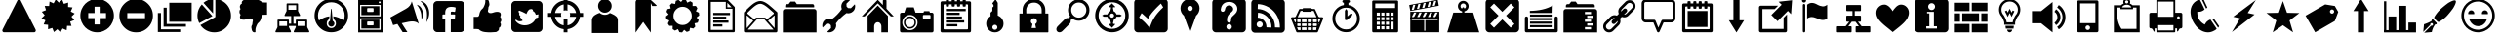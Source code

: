 SplineFontDB: 3.0
FontName: HeydingsCommonIconsRegular
FullName: HeydingsCommonIconsRegular
FamilyName: HeydingsCommonIconsRegular
Weight: Regular
ItalicAngle: 0
UnderlinePosition: 0
UnderlineWidth: 0
Ascent: 1638
Descent: 410
LayerCount: 2
Layer: 0 1 "Back"  1
Layer: 1 1 "Fore"  0
NeedsXUIDChange: 1
XUID: [1021 598 2114685235 202709]
OS2Version: 0
OS2_WeightWidthSlopeOnly: 0
OS2_UseTypoMetrics: 0
CreationTime: 1332506356
ModificationTime: 1342052267
PfmFamily: 17
TTFWeight: 400
TTFWidth: 5
LineGap: 184
VLineGap: 184
OS2TypoAscent: 0
OS2TypoAOffset: 1
OS2TypoDescent: 0
OS2TypoDOffset: 1
OS2TypoLinegap: 184
OS2WinAscent: 0
OS2WinAOffset: 1
OS2WinDescent: 0
OS2WinDOffset: 1
HheadAscent: 0
HheadAOffset: 1
HheadDescent: 0
HheadDOffset: 1
OS2Vendor: 'PfEd'
DEI: 91125
Encoding: Original
UnicodeInterp: none
NameList: Adobe Glyph List
DisplaySize: -48
AntiAlias: 1
FitToEm: 1
WinInfo: 0 27 12
BeginChars: 95 83

StartChar: exclam
Encoding: 1 33 0
Width: 2048
LayerCount: 2
Fore
SplineSet
122 88 m 0,0,1
 122 114 122 114 134 136 c 2,2,-1
 928 1692 l 2,3,4
 938 1710 938 1710 959 1724 c 128,-1,5
 980 1738 980 1738 1000 1738 c 128,-1,6
 1020 1738 1020 1738 1041 1724 c 128,-1,7
 1062 1710 1062 1710 1072 1692 c 2,8,-1
 1866 136 l 2,9,10
 1878 114 1878 114 1878 88 c 0,11,12
 1878 48 1878 48 1853 20 c 128,-1,13
 1828 -8 1828 -8 1794 -8 c 2,14,-1
 206 -8 l 2,15,16
 172 -8 172 -8 147 20 c 128,-1,17
 122 48 122 48 122 88 c 0,0,1
352 182 m 1,18,-1
 1000 1454 l 1,19,-1
 1648 182 l 5,20,-1
 352 182 l 1,18,-1
880 362 m 128,-1,22
 880 410 880 410 915 445 c 128,-1,23
 950 480 950 480 1000 480 c 128,-1,24
 1050 480 1050 480 1085 445 c 128,-1,25
 1120 410 1120 410 1120 362 c 128,-1,26
 1120 314 1120 314 1085 280 c 128,-1,27
 1050 246 1050 246 1000 246 c 128,-1,28
 950 246 950 246 915 280 c 128,-1,21
 880 314 880 314 880 362 c 128,-1,22
920 1076 m 1,29,-1
 948 570 l 2,30,31
 950 548 950 548 965 533 c 128,-1,32
 980 518 980 518 1004 518 c 1,33,34
 1028 520 1028 520 1044 534 c 128,-1,35
 1060 548 1060 548 1060 570 c 1,36,-1
 1088 1076 l 2,37,38
 1088 1080 1088 1080 1088 1083 c 0,39,40
 1092 1162 1092 1162 1004 1162 c 0,41,42
 960 1162 960 1162 937 1140 c 0,43,44
 918 1123 918 1123 918.759 1092.52 c 0,45,46
 918.964 1084.29 918.964 1084.29 920 1076 c 1,29,-1
EndSplineSet
Validated: 41
EndChar

StartChar: asterisk
Encoding: 2 42 1
Width: 2048
LayerCount: 2
Fore
SplineSet
130 728 m 1,0,-1
 336 620 l 1,1,-1
 244 406 l 1,2,-1
 476 384 l 1,3,-1
 472 150 l 1,4,-1
 696 220 l 1,5,-1
 782 2 l 1,6,-1
 962 152 l 1,7,-1
 1124 -16 l 1,8,-1
 1234 190 l 1,9,-1
 1448 98 l 1,10,-1
 1470 330 l 1,11,-1
 1702 326 l 1,12,-1
 1634 550 l 1,13,-1
 1852 636 l 1,14,-1
 1702 816 l 1,15,-1
 1870 978 l 1,16,-1
 1664 1086 l 1,17,-1
 1756 1300 l 1,18,-1
 1524 1322 l 1,19,-1
 1528 1556 l 1,20,-1
 1304 1488 l 1,21,-1
 1218 1704 l 1,22,-1
 1038 1556 l 1,23,-1
 876 1724 l 1,24,-1
 766 1516 l 1,25,-1
 552 1610 l 1,26,-1
 530 1376 l 1,27,-1
 298 1380 l 1,28,-1
 366 1158 l 1,29,-1
 148 1072 l 1,30,-1
 298 892 l 1,31,-1
 130 728 l 1,0,-1
EndSplineSet
Validated: 9
EndChar

StartChar: plus
Encoding: 3 43 2
Width: 2048
LayerCount: 2
Fore
SplineSet
120 871 m 0,0,1
 120 692 120 692 190 529 c 0,2,3
 260 366 260 366 378 248 c 0,4,5
 496 130 496 130 658 60 c 0,6,7
 820 -10 820 -10 1000 -10 c 0,8,9
 1180 -10 1180 -10 1342 60 c 0,10,11
 1504 130 1504 130 1622 248 c 0,12,13
 1740 366 1740 366 1810 529 c 0,14,15
 1880 692 1880 692 1880 871 c 0,16,17
 1880 1050 1880 1050 1810 1213 c 0,18,19
 1740 1376 1740 1376 1622 1494 c 0,20,21
 1504 1612 1504 1612 1342 1681 c 0,22,23
 1180 1750 1180 1750 1000 1750 c 0,24,25
 820 1750 820 1750 658 1681 c 0,26,27
 496 1612 496 1612 378 1494 c 0,28,29
 260 1376 260 1376 190 1213 c 0,30,31
 120 1050 120 1050 120 871 c 0,0,1
534 738 m 1,32,-1
 534 1004 l 1,33,-1
 866 1004 l 1,34,-1
 866 1338 l 1,35,-1
 1134 1338 l 1,36,-1
 1134 1004 l 1,37,-1
 1466 1004 l 1,38,-1
 1466 738 l 1,39,-1
 1134 738 l 1,40,-1
 1134 404 l 1,41,-1
 866 404 l 1,42,-1
 866 738 l 1,43,-1
 534 738 l 1,32,-1
EndSplineSet
Validated: 9
EndChar

StartChar: hyphen
Encoding: 4 45 3
Width: 2048
LayerCount: 2
Fore
SplineSet
120 868 m 0,0,1
 120 504 120 504 378 246 c 0,2,3
 636 -12 636 -12 1000 -12 c 0,4,5
 1364 -12 1364 -12 1622 246 c 0,6,7
 1880 504 1880 504 1880 868 c 0,8,9
 1880 1232 1880 1232 1622 1490 c 0,10,11
 1364 1748 1364 1748 1000 1748 c 0,12,13
 636 1748 636 1748 378 1490 c 0,14,15
 120 1232 120 1232 120 868 c 0,0,1
534 734 m 1,16,-1
 534 1002 l 1,17,-1
 1466 1002 l 1,18,-1
 1466 734 l 1,19,-1
 534 734 l 1,16,-1
EndSplineSet
Validated: 9
EndChar

StartChar: one
Encoding: 5 49 4
Width: 2048
LayerCount: 2
Fore
SplineSet
120 868 m 0,0,1
 120 658 120 658 214 474 c 1,2,-1
 904 844 l 1,3,-1
 352 1456 l 1,4,5
 352 1458 352 1458 350 1460 c 1,6,7
 240 1342 240 1342 180 1189 c 0,8,9
 120 1036 120 1036 120 868 c 0,0,1
274 370 m 1,10,11
 396 194 396 194 587 91 c 0,12,13
 778 -12 778 -12 1000 -12 c 0,14,15
 1364 -12 1364 -12 1622 246 c 0,16,17
 1880 504 1880 504 1880 868 c 0,18,19
 1880 1098 1880 1098 1771 1295 c 0,20,21
 1662 1492 1662 1492 1473 1612 c 0,22,23
 1284 1732 1284 1732 1058 1746 c 1,24,25
 1060 1634 1060 1634 1060 888 c 2,26,-1
 1060 798 l 1,27,28
 980 748 980 748 976 746 c 2,29,-1
 274 370 l 1,10,11
436 1544 m 1,30,31
 440 1540 440 1540 442 1536 c 1,32,-1
 940 984 l 1,33,34
 940 1528 940 1528 942 1746 c 1,35,36
 656 1728 656 1728 436 1544 c 1,30,31
EndSplineSet
Validated: 9
EndChar

StartChar: two
Encoding: 6 50 5
Width: 2048
LayerCount: 2
Fore
SplineSet
276 1044 m 0,0,1
 278 1028 278 1028 282 1014 c 0,2,3
 286 1000 286 1000 288 991 c 0,4,5
 290 982 290 982 298 969 c 0,6,7
 306 956 306 956 310 951 c 0,8,9
 314 946 314 946 324 934 c 0,10,11
 334 922 334 922 336 918 c 1,12,13
 302 848 302 848 302 826 c 1,14,15
 304 800 304 800 301 795 c 0,16,17
 298 790 298 790 303 772 c 0,18,19
 308 754 308 754 308 753 c 0,20,21
 308 752 308 752 315 734 c 0,22,23
 322 716 322 716 324 712 c 0,24,25
 332 692 332 692 369 677 c 0,26,27
 406 662 406 662 436 658 c 1,28,29
 514 644 514 644 600 666 c 1,30,31
 628 672 628 672 682 689 c 0,32,33
 736 706 736 706 760 712 c 0,34,35
 778 716 778 716 795 718 c 0,36,37
 812 720 812 720 831 719 c 0,38,39
 850 718 850 718 860 718 c 0,40,41
 870 718 870 718 892 715 c 0,42,43
 914 712 914 712 920 712 c 1,44,-1
 914 714 l 1,45,-1
 878 718 l 1,46,-1
 880 718 l 1,47,48
 920 712 920 712 953 674 c 0,49,50
 986 636 986 636 980 598 c 1,51,52
 962 558 962 558 948 392 c 1,53,54
 906 352 906 352 898 252 c 1,55,-1
 922 114 l 1,56,57
 958 -14 958 -14 1064 -12 c 0,58,59
 1108 -12 1108 -12 1114 2 c 1,60,-1
 1114 114 l 2,61,62
 1114 248 1114 248 1226 448 c 1,63,-1
 1338 560 l 1,64,65
 1362 592 1362 592 1381 635 c 0,66,67
 1400 678 1400 678 1407 700 c 0,68,69
 1414 722 1414 722 1428 782 c 0,70,71
 1442 842 1442 842 1444 854 c 1,72,73
 1458 868 1458 868 1470 886 c 1,74,75
 1472 908 1472 908 1518 914 c 0,76,77
 1564 920 1564 920 1619 917 c 0,78,79
 1674 914 1674 914 1724 918 c 1,80,-1
 1724 1560 l 1,81,82
 1482 1554 1482 1554 1440 1588 c 1,83,84
 1430 1604 1430 1604 1412 1619 c 0,85,86
 1394 1634 1394 1634 1383 1640 c 0,87,88
 1372 1646 1372 1646 1345 1659 c 0,89,90
 1318 1672 1318 1672 1312 1676 c 0,91,92
 1244 1710 1244 1710 1105 1724 c 0,93,94
 966 1738 966 1738 830 1736 c 0,95,96
 694 1734 694 1734 566 1722 c 1,97,98
 550 1722 550 1722 518 1705 c 0,99,100
 486 1688 486 1688 451 1659 c 0,101,102
 416 1630 416 1630 401 1590 c 0,103,104
 386 1550 386 1550 404 1504 c 1,105,106
 372 1486 372 1486 357 1476 c 0,107,108
 342 1466 342 1466 324 1435 c 0,109,110
 306 1404 306 1404 296 1358 c 1,111,112
 296 1302 296 1302 305 1273 c 0,113,114
 314 1244 314 1244 336 1216 c 1,115,116
 302 1184 302 1184 290 1159 c 0,117,118
 278 1134 278 1134 276 1078 c 1,119,120
 274 1060 274 1060 276 1044 c 0,0,1
EndSplineSet
Validated: 37
EndChar

StartChar: three
Encoding: 7 51 6
Width: 2048
LayerCount: 2
Fore
SplineSet
114 25 m 0,0,1
 114 16 114 16 117 6 c 0,2,3
 120 -4 120 -4 131 -7 c 0,4,5
 142 -10 142 -10 160 -10 c 2,6,-1
 890 -10 l 2,7,8
 956 -10 956 -10 914 78 c 1,9,10
 906 92 906 92 890 124 c 2,11,-1
 822 258 l 1,12,-1
 822 324 l 1,13,-1
 1182 324 l 1,14,-1
 1182 258 l 1,15,-1
 1116 124 l 2,16,17
 1114 120 1114 120 1108 110 c 0,18,19
 1098 90 1098 90 1093 79 c 0,20,21
 1088 68 1088 68 1081 51 c 0,22,23
 1074 34 1074 34 1074 25 c 0,24,25
 1074 16 1074 16 1077 6 c 0,26,27
 1080 -4 1080 -4 1091 -7 c 0,28,29
 1102 -10 1102 -10 1120 -10 c 2,30,-1
 1850 -10 l 2,31,32
 1916 -10 1916 -10 1874 78 c 1,33,34
 1866 92 1866 92 1850 124 c 2,35,-1
 1782 258 l 1,36,-1
 1782 624 l 2,37,38
 1782 638 1782 638 1773 648 c 0,39,40
 1764 658 1764 658 1750 658 c 2,41,-1
 1216 658 l 2,42,43
 1202 658 1202 658 1192 648 c 0,44,45
 1182 638 1182 638 1182 624 c 2,46,-1
 1182 444 l 1,47,-1
 1060 444 l 1,48,-1
 1060 846 l 1,49,-1
 1368 846 l 2,50,51
 1432 846 1432 846 1390 932 c 0,52,53
 1384 946 1384 946 1366 978 c 1,54,-1
 1300 1112 l 1,55,-1
 1300 1478 l 2,56,57
 1300 1492 1300 1492 1290 1502 c 0,58,59
 1280 1512 1280 1512 1266 1512 c 2,60,-1
 732 1512 l 2,61,62
 718 1512 718 1512 709 1502 c 0,63,64
 700 1492 700 1492 700 1478 c 2,65,-1
 700 1112 l 1,66,-1
 632 978 l 1,67,-1
 626 966 l 2,68,69
 616 944 616 944 611 934 c 0,70,71
 606 924 606 924 599 906 c 0,72,73
 592 888 592 888 592 879 c 0,74,75
 592 870 592 870 595 861 c 0,76,77
 598 852 598 852 609 848 c 0,78,79
 620 844 620 844 638 846 c 1,80,-1
 940 846 l 1,81,-1
 940 444 l 1,82,-1
 822 444 l 1,83,-1
 822 624 l 2,84,85
 822 638 822 638 813 648 c 0,86,87
 804 658 804 658 790 658 c 2,88,-1
 256 658 l 2,89,90
 242 658 242 658 232 648 c 0,91,92
 222 638 222 638 222 624 c 2,93,-1
 222 258 l 1,94,-1
 156 124 l 2,95,96
 154 120 154 120 148 110 c 0,97,98
 138 90 138 90 133 79 c 0,99,100
 128 68 128 68 121 51 c 0,101,102
 114 34 114 34 114 25 c 0,0,1
320 324 m 1,103,-1
 320 564 l 1,104,-1
 724 564 l 1,105,-1
 724 324 l 1,106,-1
 320 324 l 1,103,-1
796 1178 m 1,107,-1
 796 1418 l 1,108,-1
 1202 1418 l 1,109,-1
 1202 1178 l 1,110,-1
 796 1178 l 1,107,-1
1280 324 m 1,111,-1
 1280 564 l 1,112,-1
 1684 564 l 1,113,-1
 1684 324 l 1,114,-1
 1280 324 l 1,111,-1
EndSplineSet
Validated: 41
EndChar

StartChar: four
Encoding: 8 52 7
Width: 2048
LayerCount: 2
Fore
SplineSet
120 872 m 0,0,1
 120 508 120 508 378 250 c 0,2,3
 636 -8 636 -8 1000 -8 c 0,4,5
 1364 -8 1364 -8 1622 250 c 0,6,7
 1880 508 1880 508 1880 872 c 0,8,9
 1880 1236 1880 1236 1622 1494 c 0,10,11
 1364 1752 1364 1752 1000 1752 c 0,12,13
 636 1752 636 1752 378 1494 c 0,14,15
 120 1236 120 1236 120 872 c 0,0,1
300 872 m 0,16,17
 300 1162 300 1162 505 1367 c 0,18,19
 710 1572 710 1572 1000 1572 c 0,20,21
 1290 1572 1290 1572 1495 1367 c 0,22,23
 1700 1162 1700 1162 1700 872 c 0,24,25
 1700 738 1700 738 1650 612 c 1,26,27
 1368 810 1368 810 1100 832 c 1,28,-1
 1120 672 l 1,29,30
 1240 614 1240 614 1240 452 c 0,31,32
 1240 352 1240 352 1170 282 c 0,33,34
 1100 212 1100 212 1000 212 c 0,35,36
 900 212 900 212 830 282 c 0,37,38
 760 352 760 352 760 452 c 0,39,40
 760 614 760 614 880 672 c 1,41,-1
 900 832 l 1,42,43
 636 808 636 808 350 612 c 1,44,45
 300 736 300 736 300 872 c 0,16,17
851 504 m 0,46,47
 828 442 828 442 852 386 c 0,48,49
 876 328 876 328 937 302 c 0,50,51
 998 276 998 276 1056 298 c 1,52,53
 1116 318 1116 318 1145 381 c 0,54,55
 1174 444 1174 444 1150 504 c 1,56,57
 1128 564 1128 564 1070 592 c 1,58,-1
 1020 1182 l 1,59,60
 1020 1210 1020 1210 1010 1222 c 0,61,62
 1000 1234 1000 1234 990 1222 c 0,63,64
 980 1210 980 1210 980 1182 c 1,65,-1
 930 592 l 1,66,67
 874 566 874 566 851 504 c 0,46,47
EndSplineSet
Validated: 41
EndChar

StartChar: five
Encoding: 9 53 8
Width: 2048
LayerCount: 2
Fore
SplineSet
360 -14 m 1,0,-1
 1640 -14 l 1,1,-1
 1640 1624 l 1,2,-1
 1640 1636 l 1,3,-1
 1640 1670 l 1,4,-1
 1640 1704 l 1,5,-1
 360 1704 l 1,6,-1
 360 1670 l 1,7,-1
 360 1636 l 1,8,-1
 360 1624 l 1,9,-1
 360 -14 l 1,0,-1
462 120 m 1,10,-1
 462 726 l 1,11,-1
 1538 726 l 1,12,-1
 1538 120 l 1,13,-1
 462 120 l 1,10,-1
462 828 m 1,14,-1
 462 1434 l 1,15,-1
 1538 1434 l 1,16,-1
 1538 828 l 1,17,-1
 462 828 l 1,14,-1
528 188 m 1,18,-1
 1472 188 l 1,19,-1
 1472 658 l 1,20,-1
 528 658 l 1,21,-1
 528 188 l 1,18,-1
528 894 m 1,22,-1
 1472 894 l 1,23,-1
 1472 1366 l 1,24,-1
 528 1366 l 1,25,-1
 528 894 l 1,22,-1
832 390 m 2,26,-1
 832 524 l 2,27,28
 832 538 832 538 842 548 c 0,29,30
 852 558 852 558 866 558 c 2,31,-1
 1134 558 l 2,32,33
 1148 558 1148 558 1158 548 c 0,34,35
 1168 538 1168 538 1168 524 c 2,36,-1
 1168 390 l 2,37,38
 1168 376 1168 376 1158 366 c 0,39,40
 1148 356 1148 356 1134 356 c 2,41,-1
 866 356 l 2,42,43
 852 356 852 356 842 366 c 0,44,45
 832 376 832 376 832 390 c 2,26,-1
832 1096 m 2,46,-1
 832 1232 l 2,47,48
 832 1246 832 1246 842 1256 c 0,49,50
 852 1266 852 1266 866 1266 c 2,51,-1
 1134 1266 l 2,52,53
 1148 1266 1148 1266 1158 1256 c 0,54,55
 1168 1246 1168 1246 1168 1232 c 2,56,-1
 1168 1096 l 2,57,58
 1168 1082 1168 1082 1158 1072 c 0,59,60
 1148 1062 1148 1062 1134 1062 c 2,61,-1
 866 1062 l 2,62,63
 852 1062 852 1062 842 1072 c 0,64,65
 832 1082 832 1082 832 1096 c 2,46,-1
1438 1569 m 0,66,67
 1438 1590 1438 1590 1453 1604 c 0,68,69
 1468 1618 1468 1618 1489 1618 c 0,70,71
 1510 1618 1510 1618 1524 1604 c 0,72,73
 1538 1590 1538 1590 1538 1569 c 0,74,75
 1538 1548 1538 1548 1524 1533 c 0,76,77
 1510 1518 1510 1518 1489 1518 c 0,78,79
 1468 1518 1468 1518 1453 1533 c 0,80,81
 1438 1548 1438 1548 1438 1569 c 0,66,67
EndSplineSet
Validated: 9
EndChar

StartChar: eight
Encoding: 10 56 9
Width: 2048
LayerCount: 2
Fore
SplineSet
276 162 m 1,0,1
 518 170 518 170 560 136 c 1,2,3
 570 118 570 118 588 104 c 0,4,5
 606 90 606 90 617 83 c 0,6,7
 628 76 628 76 655 64 c 0,8,9
 682 52 682 52 688 48 c 0,10,11
 756 14 756 14 895 -1 c 0,12,13
 1034 -16 1034 -16 1170 -13 c 0,14,15
 1306 -10 1306 -10 1434 2 c 1,16,17
 1450 2 1450 2 1482 18 c 0,18,19
 1514 34 1514 34 1549 63 c 0,20,21
 1584 92 1584 92 1599 132 c 0,22,23
 1614 172 1614 172 1596 220 c 1,24,25
 1628 236 1628 236 1643 247 c 0,26,27
 1658 258 1658 258 1676 288 c 0,28,29
 1694 318 1694 318 1704 366 c 1,30,31
 1704 422 1704 422 1695 451 c 0,32,33
 1686 480 1686 480 1664 508 c 1,34,35
 1698 540 1698 540 1710 564 c 0,36,37
 1722 588 1722 588 1724 646 c 1,38,39
 1726 664 1726 664 1724 680 c 0,40,41
 1722 696 1722 696 1718 710 c 0,42,43
 1714 724 1714 724 1712 733 c 0,44,45
 1710 742 1710 742 1702 754 c 0,46,47
 1694 766 1694 766 1690 771 c 0,48,49
 1686 776 1686 776 1676 789 c 0,50,51
 1666 802 1666 802 1664 806 c 1,52,53
 1698 874 1698 874 1698 898 c 1,54,55
 1696 924 1696 924 1699 929 c 0,56,57
 1702 934 1702 934 1697 952 c 0,58,59
 1692 970 1692 970 1692 971 c 0,60,61
 1692 972 1692 972 1685 990 c 0,62,63
 1678 1008 1678 1008 1676 1012 c 0,64,65
 1668 1030 1668 1030 1631 1045 c 0,66,67
 1594 1060 1594 1060 1564 1066 c 1,68,69
 1486 1078 1486 1078 1400 1058 c 0,70,71
 1372 1052 1372 1052 1318 1035 c 0,72,73
 1264 1018 1264 1018 1240 1012 c 0,74,75
 1222 1008 1222 1008 1205 1006 c 0,76,77
 1188 1004 1188 1004 1169 1004 c 0,78,79
 1150 1004 1150 1004 1140 1005 c 0,80,81
 1130 1006 1130 1006 1108 1008 c 0,82,83
 1086 1010 1086 1010 1080 1012 c 2,84,-1
 1086 1010 l 1,85,-1
 1122 1004 l 1,86,-1
 1120 1006 l 1,87,88
 1080 1012 1080 1012 1047 1050 c 0,89,90
 1014 1088 1014 1088 1020 1126 c 1,91,92
 1038 1166 1038 1166 1052 1330 c 1,93,94
 1094 1370 1094 1370 1102 1472 c 1,95,-1
 1078 1610 l 1,96,97
 1042 1738 1042 1738 936 1736 c 1,98,99
 892 1734 892 1734 886 1720 c 1,100,-1
 886 1610 l 2,101,102
 886 1474 886 1474 774 1274 c 1,103,-1
 662 1164 l 1,104,105
 638 1130 638 1130 619 1088 c 0,106,107
 600 1046 600 1046 593 1023 c 0,108,109
 586 1000 586 1000 572 940 c 0,110,111
 558 880 558 880 556 870 c 1,112,113
 542 854 542 854 530 838 c 1,114,115
 528 816 528 816 482 809 c 0,116,117
 436 802 436 802 381 806 c 0,118,119
 326 810 326 810 276 806 c 1,120,-1
 276 162 l 1,0,1
EndSplineSet
Validated: 37
EndChar

StartChar: at
Encoding: 11 64 10
Width: 2048
LayerCount: 2
Fore
SplineSet
80 808 m 1,0,-1
 246 808 l 1,1,2
 280 552 280 552 463 370 c 0,3,4
 646 188 646 188 900 154 c 1,5,-1
 900 -12 l 1,6,-1
 1100 -12 l 1,7,-1
 1100 154 l 1,8,9
 1354 188 1354 188 1537 370 c 0,10,11
 1720 552 1720 552 1754 808 c 1,12,-1
 1920 808 l 1,13,-1
 1920 1008 l 1,14,-1
 1754 1008 l 1,15,16
 1720 1262 1720 1262 1537 1445 c 0,17,18
 1354 1628 1354 1628 1100 1662 c 1,19,-1
 1100 1828 l 1,20,-1
 900 1828 l 1,21,-1
 900 1662 l 1,22,23
 646 1628 646 1628 463 1445 c 0,24,25
 280 1262 280 1262 246 1008 c 1,26,-1
 80 1008 l 1,27,-1
 80 808 l 1,0,-1
448 808 m 1,28,-1
 782 808 l 1,29,30
 760 856 760 856 760 908 c 0,31,32
 760 960 760 960 782 1008 c 1,33,-1
 448 1008 l 1,34,35
 480 1180 480 1180 604 1304 c 0,36,37
 728 1428 728 1428 900 1460 c 1,38,-1
 900 1126 l 1,39,40
 948 1148 948 1148 1000 1148 c 0,41,42
 1052 1148 1052 1148 1100 1126 c 1,43,-1
 1100 1460 l 1,44,45
 1272 1428 1272 1428 1396 1304 c 0,46,47
 1520 1180 1520 1180 1552 1008 c 1,48,-1
 1480 1008 l 1,49,-1
 1218 1008 l 1,50,51
 1240 960 1240 960 1240 908 c 0,52,53
 1240 856 1240 856 1218 808 c 1,54,-1
 1480 808 l 1,55,-1
 1552 808 l 1,56,57
 1520 636 1520 636 1396 512 c 0,58,59
 1272 388 1272 388 1100 356 c 1,60,-1
 1100 468 l 1,61,-1
 1100 690 l 1,62,63
 1052 668 1052 668 1000 668 c 0,64,65
 948 668 948 668 900 690 c 1,66,-1
 900 356 l 1,67,68
 728 388 728 388 604 512 c 0,69,70
 480 636 480 636 448 808 c 1,28,-1
EndSplineSet
Validated: 9
EndChar

StartChar: A
Encoding: 12 65 11
Width: 2048
LayerCount: 2
Fore
SplineSet
334 -48 m 1,0,-1
 1694 -48 l 1,1,-1
 1694 638 l 2,2,3
 1694 678 1694 678 1682 714 c 0,4,5
 1670 750 1670 750 1653 777 c 0,6,7
 1636 804 1636 804 1599 834 c 0,8,9
 1562 864 1562 864 1534 883 c 0,10,11
 1506 902 1506 902 1454 928 c 0,12,13
 1402 954 1402 954 1371 968 c 0,14,15
 1340 982 1340 982 1280 1008 c 1,16,17
 1162 912 1162 912 1014 912 c 0,18,19
 858 912 858 912 738 1016 c 1,20,21
 666 988 666 988 621 967 c 0,22,23
 576 946 576 946 518 912 c 0,24,25
 460 878 460 878 426 842 c 0,26,27
 392 806 392 806 366 754 c 0,28,29
 340 702 340 702 334 638 c 1,30,-1
 334 -48 l 1,0,-1
658 1380 m 0,31,32
 658 1528 658 1528 762 1632 c 0,33,34
 866 1736 866 1736 1013 1736 c 0,35,36
 1160 1736 1160 1736 1265 1632 c 0,37,38
 1370 1528 1370 1528 1370 1380 c 0,39,40
 1370 1232 1370 1232 1265 1128 c 0,41,42
 1160 1024 1160 1024 1013 1024 c 0,43,44
 866 1024 866 1024 762 1128 c 0,45,46
 658 1232 658 1232 658 1380 c 0,31,32
EndSplineSet
Validated: 9
EndChar

StartChar: B
Encoding: 13 66 12
Width: 2048
LayerCount: 2
Fore
SplineSet
578 -24 m 1,0,-1
 978 536 l 1,1,-1
 1378 -24 l 1,2,-1
 1378 1376 l 1,3,-1
 1378 1536 l 1,4,-1
 1452 1376 l 1,5,-1
 1618 1376 l 2,6,7
 1685 1376 1685 1376 1685 1397 c 0,8,9
 1685 1412 1685 1412 1658 1436 c 2,10,-1
 1418 1656 l 1,11,12
 1370 1702 1370 1702 1327 1719 c 0,13,14
 1284 1736 1284 1736 1218 1736 c 2,15,-1
 738 1736 l 2,16,17
 672 1736 672 1736 625 1689 c 0,18,19
 578 1642 578 1642 578 1576 c 2,20,-1
 578 1416 l 1,21,-1
 578 -24 l 1,0,-1
EndSplineSet
Validated: 9
EndChar

StartChar: C
Encoding: 14 67 13
Width: 2048
LayerCount: 2
Fore
SplineSet
128 828 m 1,0,1
 130 756 130 756 144 686 c 1,2,-1
 302 610 l 1,3,-1
 226 454 l 1,4,5
 258 390 258 390 304 330 c 1,6,-1
 478 332 l 1,7,-1
 476 158 l 1,8,9
 534 114 534 114 598 80 c 1,10,-1
 756 156 l 1,11,-1
 830 -2 l 1,12,13
 902 -16 902 -16 974 -18 c 1,14,-1
 1082 120 l 1,15,-1
 1218 10 l 1,16,17
 1290 28 1290 28 1356 58 c 1,18,-1
 1394 228 l 1,19,-1
 1564 188 l 1,20,21
 1618 236 1618 236 1666 292 c 1,22,-1
 1626 462 l 1,23,-1
 1796 500 l 1,24,25
 1826 564 1826 564 1844 636 c 1,26,-1
 1734 772 l 1,27,-1
 1872 880 l 1,28,29
 1870 954 1870 954 1856 1024 c 1,30,-1
 1698 1098 l 1,31,-1
 1774 1256 l 1,32,33
 1742 1318 1742 1318 1696 1378 c 1,34,-1
 1522 1376 l 1,35,-1
 1524 1552 l 1,36,37
 1464 1596 1464 1596 1402 1628 c 1,38,-1
 1244 1552 l 1,39,-1
 1170 1710 l 1,40,41
 1098 1724 1098 1724 1026 1726 c 1,42,-1
 918 1588 l 1,43,-1
 782 1698 l 1,44,45
 710 1680 710 1680 644 1650 c 1,46,-1
 606 1480 l 1,47,-1
 436 1520 l 1,48,49
 382 1472 382 1472 334 1418 c 1,50,-1
 374 1248 l 1,51,-1
 204 1210 l 1,52,53
 174 1144 174 1144 156 1072 c 1,54,-1
 266 936 l 1,55,-1
 128 828 l 1,0,1
520 854 m 0,56,57
 520 1052 520 1052 661 1193 c 0,58,59
 802 1334 802 1334 1000 1334 c 0,60,61
 1198 1334 1198 1334 1339 1193 c 0,62,63
 1480 1052 1480 1052 1480 854 c 0,64,65
 1480 656 1480 656 1339 515 c 0,66,67
 1198 374 1198 374 1000 374 c 0,68,69
 802 374 802 374 661 515 c 0,70,71
 520 656 520 656 520 854 c 0,56,57
EndSplineSet
Validated: 9
EndChar

StartChar: D
Encoding: 15 68 14
Width: 2048
LayerCount: 2
Fore
SplineSet
308 54 m 2,0,1
 308 28 308 28 326 10 c 0,2,3
 344 -8 344 -8 370 -8 c 2,4,-1
 1630 -8 l 2,5,6
 1656 -8 1656 -8 1674 10 c 0,7,8
 1692 28 1692 28 1692 54 c 2,9,-1
 1692 1290 l 2,10,11
 1692 1316 1692 1316 1676 1334 c 1,12,-1
 1324 1696 l 1,13,14
 1306 1716 1306 1716 1280 1716 c 2,15,-1
 370 1716 l 2,16,17
 344 1716 344 1716 326 1698 c 0,18,19
 308 1680 308 1680 308 1654 c 2,20,-1
 308 54 l 2,0,1
432 116 m 1,21,-1
 432 1592 l 1,22,-1
 1220 1592 l 1,23,-1
 1220 1270 l 1,24,-1
 1220 1230 l 1,25,-1
 1260 1230 l 1,26,-1
 1568 1230 l 1,27,-1
 1568 116 l 1,28,-1
 432 116 l 1,21,-1
560 294 m 1,29,-1
 1040 294 l 1,30,-1
 1040 414 l 1,31,-1
 560 414 l 1,32,-1
 560 294 l 1,29,-1
560 494 m 1,33,-1
 1360 494 l 1,34,-1
 1360 614 l 1,35,-1
 560 614 l 1,36,-1
 560 494 l 1,33,-1
560 694 m 1,37,-1
 1240 694 l 1,38,-1
 1240 814 l 1,39,-1
 560 814 l 1,40,-1
 560 694 l 1,37,-1
560 894 m 1,41,-1
 1440 894 l 1,42,-1
 1440 1014 l 1,43,-1
 560 1014 l 1,44,-1
 560 894 l 1,41,-1
1300 1310 m 1,45,-1
 1300 1542 l 1,46,-1
 1524 1310 l 1,47,-1
 1300 1310 l 1,45,-1
EndSplineSet
Validated: 9
EndChar

StartChar: E
Encoding: 16 69 15
Width: 2048
LayerCount: 2
Fore
SplineSet
122 58 m 2,0,1
 122 28 122 28 144 7 c 0,2,3
 166 -14 166 -14 196 -14 c 2,4,-1
 1804 -14 l 2,5,6
 1834 -14 1834 -14 1856 7 c 0,7,8
 1878 28 1878 28 1878 58 c 2,9,-1
 1878 1010 l 2,10,11
 1878 1042 1878 1042 1854 1064 c 1,12,13
 1832 1082 1832 1082 1776 1133 c 0,14,15
 1720 1184 1720 1184 1698 1203 c 0,16,17
 1676 1222 1676 1222 1631 1262 c 0,18,19
 1586 1302 1586 1302 1561 1323 c 0,20,21
 1536 1344 1536 1344 1501 1374 c 0,22,23
 1466 1404 1466 1404 1438 1426 c 2,24,-1
 1382 1470 l 1,25,26
 1170 1628 1170 1628 1008 1638 c 1,27,-1
 984 1638 l 1,28,-1
 979 1638 l 2,29,30
 815 1638 815 1638 622 1502 c 1,31,32
 452 1380 452 1380 142 1060 c 0,33,34
 122 1038 122 1038 122 1010 c 2,35,-1
 122 58 l 2,0,1
162 88 m 1,36,-1
 230 28 l 1,37,-1
 802 670 l 1,38,-1
 1198 670 l 1,39,-1
 1770 28 l 1,40,-1
 1838 88 l 1,41,-1
 1388 596 l 1,42,-1
 1834 974 l 1,43,-1
 1776 1044 l 1,44,-1
 1326 664 l 1,45,-1
 1254 748 l 1,46,-1
 1240 762 l 1,47,-1
 1220 762 l 1,48,-1
 780 762 l 1,49,-1
 760 762 l 1,50,-1
 746 748 l 1,51,-1
 674 664 l 1,52,-1
 224 1044 l 1,53,-1
 166 974 l 1,54,-1
 612 596 l 1,55,-1
 162 88 l 1,36,-1
268 132 m 1,56,-1
 268 980 l 1,57,58
 554 1272 554 1272 708 1382 c 1,59,60
 854 1488 854 1488 966 1492 c 0,61,62
 974 1493 974 1493 982 1493 c 2,63,-1
 998 1492 l 2,64,65
 1118 1484 1118 1484 1296 1352 c 1,66,67
 1402 1272 1402 1272 1732 976 c 1,68,-1
 1732 132 l 1,69,-1
 268 132 l 1,56,-1
EndSplineSet
Validated: 5
EndChar

StartChar: F
Encoding: 17 70 16
Width: 2048
LayerCount: 2
Fore
SplineSet
118 -16 m 1,0,-1
 1882 -16 l 1,1,-1
 1882 1092 l 2,2,3
 1882 1144 1882 1144 1846 1180 c 0,4,5
 1810 1216 1810 1216 1760 1216 c 2,6,-1
 240 1216 l 2,7,8
 190 1216 190 1216 154 1180 c 0,9,10
 118 1144 118 1144 118 1092 c 2,11,-1
 118 -16 l 1,0,-1
240 1330 m 2,12,13
 240 1316 240 1316 244 1306 c 1,14,-1
 1756 1306 l 1,15,16
 1760 1316 1760 1316 1760 1330 c 2,17,-1
 1760 1378 l 2,18,19
 1760 1418 1760 1418 1736 1446 c 0,20,21
 1712 1474 1712 1474 1678 1474 c 2,22,-1
 852 1474 l 1,23,-1
 760 1608 l 1,24,-1
 520 1608 l 1,25,-1
 418 1474 l 1,26,-1
 322 1474 l 2,27,28
 288 1474 288 1474 264 1446 c 0,29,30
 240 1418 240 1418 240 1378 c 2,31,-1
 240 1330 l 2,12,13
EndSplineSet
Validated: 9
EndChar

StartChar: G
Encoding: 18 71 17
Width: 2048
LayerCount: 2
Fore
SplineSet
147 434 m 0,0,1
 137 391 137 391 137 350 c 0,2,3
 137 293 137 293 156 240 c 1,4,-1
 362 446 l 1,5,-1
 510 438 l 1,6,-1
 588 360 l 1,7,-1
 596 212 l 1,8,-1
 390 6 l 1,9,10
 444 -13 444 -13 500 -13 c 0,11,12
 541 -13 541 -13 584 -3 c 0,13,14
 686 20 686 20 760 94 c 0,15,16
 832 166 832 166 856 265 c 0,17,18
 867 309 867 309 867 352 c 0,19,20
 867 405 867 405 850 456 c 1,21,22
 1080 772 1080 772 1408 1002 c 1,23,24
 1453 990 1453 990 1498 990 c 0,25,26
 1545 990 1545 990 1593 1003 c 0,27,28
 1686 1028 1686 1028 1756 1098 c 1,29,30
 1830 1170 1830 1170 1853 1272 c 0,31,32
 1863 1315 1863 1315 1863 1356 c 0,33,34
 1863 1413 1863 1413 1844 1466 c 1,35,-1
 1638 1260 l 1,36,-1
 1490 1268 l 1,37,-1
 1412 1346 l 1,38,-1
 1404 1496 l 1,39,-1
 1610 1702 l 1,40,41
 1558 1719 1558 1719 1503 1719 c 0,42,43
 1461 1719 1461 1719 1416 1709 c 0,44,45
 1314 1686 1314 1686 1240 1612 c 1,46,47
 1162 1532 1162 1532 1141 1423 c 0,48,49
 1134 1387 1134 1387 1134 1352 c 0,50,51
 1134 1282 1134 1282 1162 1216 c 1,52,53
 936 896 936 896 646 686 c 1,54,55
 579 716 579 716 505 716 c 0,56,57
 471 716 471 716 436 710 c 0,58,59
 324 690 324 690 244 610 c 0,60,61
 170 536 170 536 147 434 c 0,0,1
EndSplineSet
Validated: 9
EndChar

StartChar: H
Encoding: 19 72 18
Width: 2048
LayerCount: 2
Fore
SplineSet
160 828 m 1,0,-1
 312 828 l 1,1,-1
 1000 1516 l 1,2,-1
 1688 828 l 1,3,-1
 1840 828 l 1,4,-1
 1458 1234 l 1,5,-1
 1458 1360 l 1,6,-1
 1458 1662 l 2,7,8
 1458 1680 1458 1680 1430 1691 c 0,9,10
 1402 1702 1402 1702 1363 1702 c 0,11,12
 1324 1702 1324 1702 1296 1691 c 0,13,14
 1268 1680 1268 1680 1268 1662 c 2,15,-1
 1268 1428 l 1,16,-1
 1000 1702 l 1,17,-1
 160 828 l 1,0,-1
466 -12 m 1,18,-1
 812 -12 l 1,19,20
 810 6 810 6 810 24 c 2,21,-1
 810 296 l 2,22,23
 810 390 810 390 865 456 c 0,24,25
 920 522 920 522 1000 522 c 0,26,27
 1080 522 1080 522 1135 456 c 0,28,29
 1190 390 1190 390 1190 296 c 2,30,-1
 1190 24 l 2,31,32
 1190 6 1190 6 1188 -12 c 1,33,-1
 1534 -12 l 1,34,-1
 1534 638 l 1,35,-1
 1534 850 l 1,36,-1
 1000 1400 l 1,37,-1
 466 850 l 1,38,-1
 466 598 l 1,39,-1
 466 -12 l 1,18,-1
EndSplineSet
Validated: 9
EndChar

StartChar: I
Encoding: 20 73 19
Width: 2048
LayerCount: 2
Fore
SplineSet
120 70 m 2,0,1
 120 34 120 34 145 9 c 0,2,3
 170 -16 170 -16 206 -16 c 2,4,-1
 1794 -16 l 2,5,6
 1830 -16 1830 -16 1855 9 c 0,7,8
 1880 34 1880 34 1880 70 c 2,9,-1
 1880 938 l 2,10,11
 1880 974 1880 974 1855 999 c 0,12,13
 1830 1024 1830 1024 1794 1024 c 2,14,-1
 1680 1024 l 1,15,-1
 1680 1064 l 2,16,17
 1680 1080 1680 1080 1668 1092 c 0,18,19
 1656 1104 1656 1104 1640 1104 c 2,20,-1
 1600 1104 l 1,21,-1
 1460 1104 l 2,22,23
 1450 1104 1450 1104 1440 1108 c 1,24,-1
 1440 1104 l 1,25,-1
 1400 1104 l 2,26,27
 1384 1104 1384 1104 1372 1092 c 0,28,29
 1360 1080 1360 1080 1360 1064 c 2,30,-1
 1360 1024 l 1,31,-1
 934 1024 l 1,32,-1
 840 1304 l 1,33,-1
 440 1304 l 1,34,-1
 346 1024 l 1,35,-1
 206 1024 l 2,36,37
 170 1024 170 1024 145 999 c 0,38,39
 120 974 120 974 120 938 c 2,40,-1
 120 70 l 2,0,1
240 504 m 0,41,42
 240 670 240 670 357 787 c 0,43,44
 474 904 474 904 640 904 c 0,45,46
 806 904 806 904 923 787 c 0,47,48
 1040 670 1040 670 1040 504 c 0,49,50
 1040 338 1040 338 923 221 c 0,51,52
 806 104 806 104 640 104 c 0,53,54
 474 104 474 104 357 221 c 0,55,56
 240 338 240 338 240 504 c 0,41,42
320 504 m 0,57,58
 320 372 320 372 414 278 c 0,59,60
 508 184 508 184 640 184 c 0,61,62
 772 184 772 184 866 278 c 0,63,64
 960 372 960 372 960 504 c 0,65,66
 960 636 960 636 866 730 c 0,67,68
 772 824 772 824 640 824 c 0,69,70
 508 824 508 824 414 730 c 0,71,72
 320 636 320 636 320 504 c 0,57,58
400 504 m 0,73,74
 400 604 400 604 470 674 c 0,75,76
 540 744 540 744 640 744 c 0,77,78
 740 744 740 744 810 674 c 0,79,80
 880 604 880 604 880 504 c 0,81,82
 880 404 880 404 810 334 c 0,83,84
 740 264 740 264 640 264 c 0,85,86
 540 264 540 264 470 334 c 0,87,88
 400 404 400 404 400 504 c 0,73,74
1320 744 m 2,89,-1
 1320 864 l 2,90,91
 1320 880 1320 880 1332 892 c 0,92,93
 1344 904 1344 904 1360 904 c 2,94,-1
 1680 904 l 2,95,96
 1696 904 1696 904 1708 892 c 0,97,98
 1720 880 1720 880 1720 864 c 2,99,-1
 1720 744 l 2,100,101
 1720 728 1720 728 1708 716 c 0,102,103
 1696 704 1696 704 1680 704 c 2,104,-1
 1360 704 l 2,105,106
 1344 704 1344 704 1332 716 c 0,107,108
 1320 728 1320 728 1320 744 c 2,89,-1
EndSplineSet
Validated: 9
EndChar

StartChar: J
Encoding: 21 74 20
Width: 2048
LayerCount: 2
Fore
SplineSet
198 64 m 2,0,1
 198 30 198 30 221 7 c 0,2,3
 244 -16 244 -16 278 -16 c 2,4,-1
 1718 -16 l 2,5,6
 1750 -16 1750 -16 1774 7 c 0,7,8
 1798 30 1798 30 1798 64 c 2,9,-1
 1800 384 l 1,10,-1
 1800 424 l 1,11,-1
 1800 1544 l 2,12,13
 1800 1578 1800 1578 1777 1601 c 0,14,15
 1754 1624 1754 1624 1720 1624 c 2,16,-1
 1520 1624 l 1,17,-1
 1520 1706 l 2,18,19
 1520 1722 1520 1722 1509 1733 c 0,20,21
 1498 1744 1498 1744 1482 1744 c 2,22,-1
 1398 1744 l 2,23,24
 1382 1744 1382 1744 1371 1733 c 0,25,26
 1360 1722 1360 1722 1360 1706 c 2,27,-1
 1360 1624 l 1,28,-1
 1224 1624 l 1,29,-1
 1224 1698 l 2,30,31
 1224 1716 1224 1716 1210 1730 c 0,32,33
 1196 1744 1196 1744 1178 1744 c 2,34,-1
 1110 1744 l 2,35,36
 1092 1744 1092 1744 1078 1730 c 0,37,38
 1064 1716 1064 1716 1064 1698 c 2,39,-1
 1064 1624 l 1,40,-1
 944 1624 l 1,41,-1
 944 1698 l 2,42,43
 944 1716 944 1716 930 1730 c 0,44,45
 916 1744 916 1744 898 1744 c 2,46,-1
 830 1744 l 2,47,48
 812 1744 812 1744 798 1730 c 0,49,50
 784 1716 784 1716 784 1698 c 2,51,-1
 784 1624 l 1,52,-1
 640 1624 l 1,53,-1
 640 1706 l 2,54,55
 640 1722 640 1722 629 1733 c 0,56,57
 618 1744 618 1744 602 1744 c 2,58,-1
 518 1744 l 2,59,60
 502 1744 502 1744 491 1733 c 0,61,62
 480 1722 480 1722 480 1706 c 2,63,-1
 480 1624 l 1,64,-1
 280 1624 l 2,65,66
 246 1624 246 1624 223 1601 c 0,67,68
 200 1578 200 1578 200 1544 c 2,69,-1
 200 424 l 1,70,-1
 198 64 l 2,0,1
358 182 m 2,71,-1
 360 384 l 1,72,-1
 360 424 l 1,73,-1
 360 1426 l 2,74,75
 360 1442 360 1442 371 1453 c 0,76,77
 382 1464 382 1464 398 1464 c 2,78,-1
 480 1464 l 1,79,-1
 480 1382 l 2,80,81
 480 1366 480 1366 491 1355 c 0,82,83
 502 1344 502 1344 518 1344 c 2,84,-1
 602 1344 l 2,85,86
 618 1344 618 1344 629 1355 c 0,87,88
 640 1366 640 1366 640 1382 c 2,89,-1
 640 1464 l 1,90,-1
 784 1464 l 1,91,-1
 784 1390 l 2,92,93
 784 1372 784 1372 798 1358 c 0,94,95
 812 1344 812 1344 830 1344 c 2,96,-1
 898 1344 l 2,97,98
 916 1344 916 1344 930 1358 c 0,99,100
 944 1372 944 1372 944 1390 c 2,101,-1
 944 1464 l 1,102,-1
 1064 1464 l 1,103,-1
 1064 1390 l 2,104,105
 1064 1372 1064 1372 1078 1358 c 0,106,107
 1092 1344 1092 1344 1110 1344 c 2,108,-1
 1178 1344 l 2,109,110
 1196 1344 1196 1344 1210 1358 c 0,111,112
 1224 1372 1224 1372 1224 1390 c 2,113,-1
 1224 1464 l 1,114,-1
 1360 1464 l 1,115,-1
 1360 1382 l 2,116,117
 1360 1366 1360 1366 1371 1355 c 0,118,119
 1382 1344 1382 1344 1398 1344 c 2,120,-1
 1482 1344 l 2,121,122
 1498 1344 1498 1344 1509 1355 c 0,123,124
 1520 1366 1520 1366 1520 1382 c 2,125,-1
 1520 1464 l 1,126,-1
 1602 1464 l 2,127,128
 1618 1464 1618 1464 1629 1453 c 0,129,130
 1640 1442 1640 1442 1640 1426 c 2,131,-1
 1640 424 l 1,132,-1
 1638 182 l 2,133,134
 1638 166 1638 166 1627 155 c 0,135,136
 1616 144 1616 144 1600 144 c 2,137,-1
 396 144 l 2,138,139
 380 144 380 144 369 155 c 0,140,141
 358 166 358 166 358 182 c 2,71,-1
480 304 m 1,142,-1
 1080 304 l 1,143,-1
 1080 424 l 1,144,-1
 480 424 l 1,145,-1
 480 304 l 1,142,-1
480 504 m 1,146,-1
 1440 504 l 1,147,-1
 1440 624 l 1,148,-1
 480 624 l 1,149,-1
 480 504 l 1,146,-1
480 704 m 1,150,-1
 1320 704 l 1,151,-1
 1320 824 l 1,152,-1
 480 824 l 1,153,-1
 480 704 l 1,150,-1
480 904 m 1,154,-1
 1200 904 l 1,155,-1
 1200 1024 l 1,156,-1
 480 1024 l 1,157,-1
 480 904 l 1,154,-1
480 1104 m 1,158,-1
 1520 1104 l 1,159,-1
 1520 1224 l 1,160,-1
 480 1224 l 1,161,-1
 480 1104 l 1,158,-1
EndSplineSet
Validated: 9
EndChar

StartChar: K
Encoding: 22 75 21
Width: 2048
LayerCount: 2
Fore
SplineSet
546 444 m 0,0,1
 546 256 546 256 679 122 c 0,2,3
 812 -12 812 -12 1000 -12 c 0,4,5
 1188 -12 1188 -12 1321 122 c 0,6,7
 1454 256 1454 256 1454 444 c 0,8,9
 1454 590 1454 590 1370 707 c 0,10,11
 1286 824 1286 824 1152 872 c 1,12,-1
 1152 1542 l 1,13,-1
 1114 1604 l 1,14,-1
 1044 1720 l 1,15,-1
 1044 1718 l 1,16,-1
 1044 1720 l 1,17,-1
 1038 1732 l 1,18,-1
 886 1542 l 1,19,-1
 888 1540 l 1,20,-1
 864 1514 l 1,21,-1
 928 1428 l 1,22,-1
 928 1342 l 1,23,-1
 868 1300 l 1,24,-1
 868 1114 l 1,25,-1
 772 1024 l 1,26,-1
 772 838 l 1,27,28
 670 778 670 778 608 673 c 0,29,30
 546 568 546 568 546 444 c 0,0,1
868 254 m 0,31,32
 868 308 868 308 907 347 c 0,33,34
 946 386 946 386 1000 386 c 0,35,36
 1054 386 1054 386 1093 347 c 0,37,38
 1132 308 1132 308 1132 254 c 0,39,40
 1132 200 1132 200 1093 161 c 0,41,42
 1054 122 1054 122 1000 122 c 0,43,44
 946 122 946 122 907 161 c 0,45,46
 868 200 868 200 868 254 c 0,31,32
1310 640 m 1,47,-1
 1312 642 l 1,48,-1
 1312 640 l 1,49,-1
 1310 640 l 1,47,-1
EndSplineSet
Validated: 5
EndChar

StartChar: L
Encoding: 23 76 22
Width: 2048
LayerCount: 2
Fore
SplineSet
240 6 m 1,0,1
 244 -10 244 -10 259 -13 c 0,2,3
 268 -15 268 -15 280 -15 c 0,4,5
 288 -15 288 -15 297 -14 c 0,6,7
 320 -12 320 -12 330 -14 c 1,8,-1
 1740 -14 l 1,9,10
 1756 -8 1756 -8 1759 7 c 0,11,12
 1761 16 1761 16 1761 28 c 0,13,14
 1761 36 1761 36 1760 44 c 0,15,16
 1758 66 1758 66 1760 76 c 1,17,-1
 1760 508 l 1,18,-1
 1760 940 l 1,19,-1
 1760 950 l 2,20,21
 1760 969 1760 969 1754 974 c 0,22,23
 1746 980 1746 980 1722 980 c 2,24,-1
 1710 980 l 1,25,-1
 1658 980 l 1,26,-1
 1600 980 l 1,27,-1
 1600 1051 l 1,28,-1
 1600 1129 l 2,29,30
 1600 1154 1600 1154 1597 1201 c 0,31,32
 1594 1248 1594 1248 1588 1279 c 0,33,34
 1582 1310 1582 1310 1571 1348 c 0,35,36
 1560 1386 1560 1386 1542 1418 c 1,37,38
 1472 1566 1472 1566 1327 1656 c 0,39,40
 1182 1746 1182 1746 1016 1746 c 0,41,42
 1000 1746 1000 1746 984 1744 c 1,43,-1
 973 1744 l 2,44,45
 776 1744 776 1744 614 1609 c 0,46,47
 448 1470 448 1470 416 1270 c 0,48,49
 410 1228 410 1228 409 1179 c 0,50,51
 409 1155 409 1155 408.5 1127.5 c 0,52,53
 408 1100 408 1100 409 1070 c 0,54,55
 410 1010 410 1010 410 980 c 1,56,-1
 361 980 l 1,57,-1
 306 980 l 1,58,-1
 260 980 l 2,59,60
 246 980 246 980 242 973 c 0,61,62
 239 968 239 968 239 960 c 0,63,64
 239 950 239 950 239.5 926.5 c 0,65,66
 240 903 240 903 240 892 c 2,67,-1
 240 6 l 1,0,1
599 1077 m 0,68,69
 599 1109 599 1109 598.5 1133.5 c 0,70,71
 598 1158 598 1158 599 1176 c 0,72,73
 600 1212 600 1212 612 1262 c 0,74,75
 624 1312 624 1312 646 1352 c 1,76,77
 694 1444 694 1444 787 1499 c 0,78,79
 877 1552 877 1552 977 1552 c 2,80,-1
 984 1552 l 1,81,82
 998 1554 998 1554 1014 1554 c 0,83,84
 1124 1554 1124 1554 1221 1498 c 0,85,86
 1318 1442 1318 1442 1366 1344 c 0,87,88
 1386 1304 1386 1304 1396 1255 c 0,89,90
 1406 1206 1406 1206 1407 1170 c 0,91,92
 1407 1152 1407 1152 1407.5 1128 c 0,93,94
 1408 1104 1408 1104 1407 1075 c 1,95,-1
 1407 1039 l 2,96,97
 1407 1006 1407 1006 1408 986 c 1,98,-1
 600 986 l 1,99,100
 600 1014 600 1014 599 1077 c 0,68,69
840 568 m 0,101,102
 840 612 840 612 864 650 c 1,103,104
 878 678 878 678 904 696 c 1,105,106
 946 730 946 730 1000 730 c 2,107,-1
 1010 730 l 2,108,109
 1070 730 1070 730 1108 682 c 1,110,111
 1160 636 1160 636 1160 568 c 0,112,113
 1160 522 1160 522 1134 483 c 0,114,115
 1108 444 1108 444 1068 426 c 1,116,117
 1068 418 1068 418 1070 410 c 2,118,-1
 1110 214 l 1,119,-1
 880 214 l 1,120,-1
 920 400 l 2,121,122
 924 416 924 416 924 430 c 1,123,124
 886 450 886 450 863 487 c 0,125,126
 840 524 840 524 840 568 c 0,101,102
EndSplineSet
Validated: 9
EndChar

StartChar: M
Encoding: 24 77 23
Width: 2048
LayerCount: 2
Fore
SplineSet
132 166 m 0,0,1
 131 155 131 155 131 145 c 0,2,3
 131 79 131 79 176 35 c 0,4,5
 222 -10 222 -10 289 -10 c 0,6,7
 298 -10 298 -10 308 -9 c 0,8,9
 388 -2 388 -2 450 60 c 2,10,-1
 812 422 l 2,11,12
 882 492 882 492 882 580 c 1,13,14
 886 604 886 604 882 630 c 1,15,-1
 966 714 l 1,16,17
 1115 600 1115 600 1303 600 c 0,18,19
 1322 600 1322 600 1342 601 c 0,20,21
 1554 614 1554 614 1704 764 c 1,22,23
 1868 930 1868 930 1868 1163 c 0,24,25
 1868 1396 1868 1396 1704 1560 c 0,26,27
 1540 1724 1540 1724 1307 1724 c 0,28,29
 1074 1724 1074 1724 908 1560 c 1,30,31
 760 1410 760 1410 745 1200 c 0,32,33
 743 1178 743 1178 743 1156 c 0,34,35
 743 973 743 973 856 824 c 1,36,-1
 768 738 l 1,37,38
 758 740 758 740 746 740 c 1,39,40
 733 742 733 742 720 742 c 0,41,42
 633 742 633 742 564 670 c 1,43,-1
 202 310 l 1,44,45
 140 246 140 246 132 166 c 0,0,1
908 1163 m 0,46,47
 908 1328 908 1328 1025 1444 c 0,48,49
 1142 1560 1142 1560 1307 1560 c 0,50,51
 1472 1560 1472 1560 1588 1444 c 0,52,53
 1704 1328 1704 1328 1704 1163 c 0,54,55
 1704 998 1704 998 1588 881 c 0,56,57
 1472 764 1472 764 1307 764 c 0,58,59
 1142 764 1142 764 1025 881 c 0,60,61
 908 998 908 998 908 1163 c 0,46,47
EndSplineSet
Validated: 9
EndChar

StartChar: N
Encoding: 25 78 24
Width: 2048
LayerCount: 2
Fore
SplineSet
120 872 m 0,0,1
 120 692 120 692 190 530 c 0,2,3
 260 368 260 368 378 250 c 0,4,5
 496 132 496 132 658 62 c 0,6,7
 820 -8 820 -8 1000 -8 c 0,8,9
 1364 -8 1364 -8 1622 250 c 0,10,11
 1880 508 1880 508 1880 872 c 0,12,13
 1880 1052 1880 1052 1810 1214 c 0,14,15
 1740 1376 1740 1376 1622 1494 c 0,16,17
 1504 1612 1504 1612 1342 1682 c 0,18,19
 1180 1752 1180 1752 1000 1752 c 0,20,21
 820 1752 820 1752 658 1682 c 0,22,23
 496 1612 496 1612 378 1494 c 0,24,25
 260 1376 260 1376 190 1214 c 0,26,27
 120 1052 120 1052 120 872 c 0,0,1
300 872 m 0,28,29
 300 1062 300 1062 394 1223 c 0,30,31
 488 1384 488 1384 649 1478 c 0,32,33
 810 1572 810 1572 1000 1572 c 0,34,35
 1190 1572 1190 1572 1351 1478 c 0,36,37
 1512 1384 1512 1384 1606 1223 c 0,38,39
 1700 1062 1700 1062 1700 872 c 0,40,41
 1700 582 1700 582 1495 377 c 0,42,43
 1290 172 1290 172 1000 172 c 0,44,45
 810 172 810 172 649 266 c 0,46,47
 488 360 488 360 394 521 c 0,48,49
 300 682 300 682 300 872 c 0,28,29
480 872 m 1,50,-1
 580 812 l 1,51,-1
 780 812 l 1,52,-1
 780 932 l 1,53,-1
 580 932 l 1,54,-1
 480 872 l 1,50,-1
542 872 m 1,55,-1
 762 822 l 1,56,57
 774 764 774 764 812 718 c 0,58,59
 850 672 850 672 904 650 c 1,60,-1
 1000 232 l 1,61,-1
 1096 650 l 1,62,63
 1150 672 1150 672 1188 719 c 0,64,65
 1226 766 1226 766 1238 824 c 1,66,-1
 1458 872 l 1,67,-1
 1238 920 l 1,68,69
 1226 980 1226 980 1186 1028 c 0,70,71
 1146 1076 1146 1076 1088 1098 c 1,72,-1
 1026 1392 l 1,73,-1
 1000 1512 l 1,74,-1
 974 1392 l 1,75,-1
 912 1098 l 1,76,77
 854 1076 854 1076 815 1029 c 0,78,79
 776 982 776 982 762 922 c 1,80,-1
 542 872 l 1,55,-1
826 1329 m 0,81,82
 825 1326 825 1326 825 1324 c 0,83,84
 825 1319 825 1319 831 1316 c 0,85,86
 840 1312 840 1312 860 1312 c 2,87,-1
 1140 1312 l 2,88,89
 1162 1312 1162 1312 1170 1317 c 0,90,91
 1178 1322 1178 1322 1173 1332 c 0,92,93
 1168 1342 1168 1342 1161 1350 c 0,94,95
 1154 1358 1154 1358 1140 1372 c 2,96,-1
 1000 1512 l 1,97,-1
 860 1372 l 1,98,99
 844 1354 844 1354 837 1346 c 0,100,101
 830 1338 830 1338 826 1329 c 0,81,82
833 423 m 0,102,103
 829 419 829 419 829 414 c 0,104,105
 829 407 829 407 837 397 c 0,106,107
 850 380 850 380 872 358 c 1,108,109
 878 354 878 354 880 352 c 2,110,-1
 1002 232 l 1,111,-1
 1120 352 l 1,112,113
 1170 408 1170 408 1170 418 c 0,114,115
 1170 432 1170 432 1120 432 c 2,116,-1
 880 432 l 2,117,118
 842 432 842 432 833 423 c 0,102,103
890 872 m 0,119,120
 890 918 890 918 922 950 c 0,121,122
 954 982 954 982 1000 982 c 0,123,124
 1046 982 1046 982 1078 950 c 0,125,126
 1110 918 1110 918 1110 872 c 0,127,128
 1110 826 1110 826 1078 794 c 0,129,130
 1046 762 1046 762 1000 762 c 0,131,132
 954 762 954 762 922 794 c 0,133,134
 890 826 890 826 890 872 c 0,119,120
1220 812 m 1,135,-1
 1420 812 l 1,136,-1
 1520 872 l 1,137,-1
 1420 932 l 1,138,-1
 1220 932 l 1,139,-1
 1220 812 l 1,135,-1
EndSplineSet
Validated: 5
EndChar

StartChar: O
Encoding: 26 79 25
Width: 2048
LayerCount: 2
Fore
SplineSet
120 188 m 2,0,1
 120 104 120 104 178 46 c 0,2,3
 236 -12 236 -12 320 -12 c 2,4,-1
 1680 -12 l 2,5,6
 1764 -12 1764 -12 1822 46 c 0,7,8
 1880 104 1880 104 1880 188 c 2,9,-1
 1880 1548 l 2,10,11
 1880 1632 1880 1632 1822 1690 c 0,12,13
 1764 1748 1764 1748 1680 1748 c 2,14,-1
 320 1748 l 2,15,16
 236 1748 236 1748 178 1690 c 0,17,18
 120 1632 120 1632 120 1548 c 2,19,-1
 120 188 l 2,0,1
378 778 m 1,20,-1
 508 1000 l 1,21,22
 534 978 534 978 607 913 c 0,23,24
 680 848 680 848 738 796 c 0,25,26
 796 744 796 744 844 700 c 1,27,28
 952 910 952 910 1119 1099 c 0,29,30
 1286 1288 1286 1288 1520 1506 c 1,31,-1
 1640 1306 l 1,32,33
 1412 1096 1412 1096 1258 889 c 0,34,35
 1104 682 1104 682 1006 430 c 1,36,-1
 924 222 l 1,37,-1
 780 398 l 2,38,39
 736 452 736 452 683 504 c 0,40,41
 630 556 630 556 592 590 c 0,42,43
 554 624 554 624 485 683 c 0,44,45
 416 742 416 742 378 778 c 1,20,-1
EndSplineSet
Validated: 9
EndChar

StartChar: P
Encoding: 27 80 26
Width: 2048
LayerCount: 2
Fore
SplineSet
500 1250 m 0,0,1
 500 1136 500 1136 549 1035 c 0,2,3
 598 934 598 934 682 864 c 1,4,-1
 1000 -10 l 1,5,-1
 1318 864 l 1,6,7
 1402 934 1402 934 1451 1035 c 0,8,9
 1500 1136 1500 1136 1500 1250 c 0,10,11
 1500 1458 1500 1458 1354 1604 c 0,12,13
 1208 1750 1208 1750 1000 1750 c 0,14,15
 792 1750 792 1750 646 1604 c 0,16,17
 500 1458 500 1458 500 1250 c 0,0,1
860 1250 m 0,18,19
 860 1308 860 1308 901 1349 c 0,20,21
 942 1390 942 1390 1000 1390 c 0,22,23
 1058 1390 1058 1390 1099 1349 c 0,24,25
 1140 1308 1140 1308 1140 1250 c 0,26,27
 1140 1192 1140 1192 1099 1151 c 0,28,29
 1058 1110 1058 1110 1000 1110 c 0,30,31
 942 1110 942 1110 901 1151 c 0,32,33
 860 1192 860 1192 860 1250 c 0,18,19
EndSplineSet
Validated: 9
EndChar

StartChar: Q
Encoding: 28 81 27
Width: 2048
LayerCount: 2
Fore
SplineSet
120 188 m 2,0,1
 120 104 120 104 178 46 c 0,2,3
 236 -12 236 -12 320 -12 c 2,4,-1
 1680 -12 l 2,5,6
 1764 -12 1764 -12 1822 46 c 0,7,8
 1880 104 1880 104 1880 188 c 2,9,-1
 1880 1548 l 2,10,11
 1880 1632 1880 1632 1822 1690 c 0,12,13
 1764 1748 1764 1748 1680 1748 c 2,14,-1
 320 1748 l 2,15,16
 236 1748 236 1748 178 1690 c 0,17,18
 120 1632 120 1632 120 1548 c 2,19,-1
 120 188 l 2,0,1
570 1210 m 1,20,21
 594 1394 594 1394 706 1492 c 0,22,23
 820 1592 820 1592 1004 1592 c 0,24,25
 1198 1592 1198 1592 1316 1486 c 1,26,27
 1434 1378 1434 1378 1434 1224 c 0,28,29
 1434 1134 1434 1134 1392 1058 c 1,30,31
 1350 986 1350 986 1236 884 c 0,32,33
 1164 820 1164 820 1142 790 c 0,34,35
 1122 764 1122 764 1114 728 c 1,36,37
 1104 692 1104 692 1102 604 c 1,38,-1
 1102 602 l 1,39,40
 1100 550 1100 550 1066 522 c 1,41,42
 1040 499 1040 499 1005 499 c 0,43,44
 1000 499 1000 499 994 500 c 0,45,46
 954 504 954 504 924 530 c 1,47,48
 894 560 894 560 894 602 c 2,49,-1
 894 650 l 2,50,51
 894 744 894 744 922 816 c 0,52,53
 942 870 942 870 986 924 c 0,54,55
 1018 962 1018 962 1100 1034 c 0,56,57
 1176 1100 1176 1100 1196 1138 c 1,58,59
 1216 1172 1216 1172 1216 1214 c 0,60,61
 1216 1290 1216 1290 1156 1349 c 0,62,63
 1096 1408 1096 1408 1006 1408 c 0,64,65
 920 1408 920 1408 864 1354 c 1,66,67
 806 1300 806 1300 786 1180 c 1,68,69
 780 1130 780 1130 743 1099 c 0,70,71
 710 1072 710 1072 670 1072 c 2,72,-1
 660 1072 l 1,73,74
 612 1074 612 1074 586 1110 c 0,75,76
 566 1138 566 1138 566 1176 c 0,77,78
 566 1192 566 1192 570 1210 c 1,20,21
860 279 m 0,79,80
 860 338 860 338 902 380 c 0,81,82
 944 422 944 422 1003 422 c 0,83,84
 1062 422 1062 422 1104 380 c 0,85,86
 1146 338 1146 338 1146 279 c 0,87,88
 1146 220 1146 220 1104 178 c 0,89,90
 1062 136 1062 136 1003 136 c 0,91,92
 944 136 944 136 902 178 c 0,93,94
 860 220 860 220 860 279 c 0,79,80
EndSplineSet
Validated: 9
EndChar

StartChar: R
Encoding: 29 82 28
Width: 2048
LayerCount: 2
Fore
SplineSet
120 168 m 2,0,1
 120 84 120 84 178 26 c 0,2,3
 236 -32 236 -32 320 -32 c 2,4,-1
 1680 -32 l 2,5,6
 1764 -32 1764 -32 1822 26 c 0,7,8
 1880 84 1880 84 1880 168 c 2,9,-1
 1880 1528 l 2,10,11
 1880 1612 1880 1612 1822 1670 c 0,12,13
 1764 1728 1764 1728 1680 1728 c 2,14,-1
 320 1728 l 2,15,16
 236 1728 236 1728 178 1670 c 0,17,18
 120 1612 120 1612 120 1528 c 2,19,-1
 120 168 l 2,0,1
400 404 m 0,20,21
 400 470 400 470 447 517 c 0,22,23
 494 564 494 564 560 564 c 0,24,25
 626 564 626 564 673 517 c 0,26,27
 720 470 720 470 720 404 c 0,28,29
 720 338 720 338 673 291 c 0,30,31
 626 244 626 244 560 244 c 0,32,33
 494 244 494 244 447 291 c 0,34,35
 400 338 400 338 400 404 c 0,20,21
456 1216 m 1,36,-1
 464 1476 l 1,37,38
 700 1468 700 1468 914 1370 c 0,39,40
 1128 1272 1128 1272 1283 1112 c 0,41,42
 1438 952 1438 952 1529 734 c 0,43,44
 1620 516 1620 516 1620 276 c 2,45,-1
 1620 240 l 1,46,-1
 1362 248 l 1,47,-1
 1362 276 l 2,48,49
 1362 528 1362 528 1241 742 c 0,50,51
 1120 956 1120 956 912 1083 c 0,52,53
 704 1210 704 1210 456 1216 c 1,36,-1
458 762 m 1,54,-1
 470 1022 l 1,55,56
 664 1012 664 1012 825 910 c 0,57,58
 986 808 986 808 1080 640 c 0,59,60
 1174 472 1174 472 1174 276 c 0,61,62
 1174 256 1174 256 1172 238 c 1,63,-1
 914 252 l 1,64,-1
 914 276 l 2,65,66
 914 472 914 472 782 612 c 0,67,68
 650 752 650 752 458 762 c 1,54,-1
EndSplineSet
Validated: 9
EndChar

StartChar: S
Encoding: 30 83 29
Width: 2048
LayerCount: 2
Fore
SplineSet
154 726 m 0,0,1
 154 714 154 714 158 704 c 2,2,-1
 432 24 l 2,3,4
 438 8 438 8 454 -3 c 0,5,6
 470 -14 470 -14 488 -14 c 2,7,-1
 1512 -14 l 2,8,9
 1530 -14 1530 -14 1546 -3 c 0,10,11
 1562 8 1562 8 1568 24 c 2,12,-1
 1842 704 l 2,13,14
 1846 714 1846 714 1846 726 c 0,15,16
 1846 750 1846 750 1828 768 c 0,17,18
 1810 786 1810 786 1786 786 c 2,19,-1
 214 786 l 2,20,21
 190 786 190 786 172 768 c 0,22,23
 154 750 154 750 154 726 c 0,0,1
302 666 m 1,24,-1
 1698 666 l 1,25,-1
 1472 106 l 1,26,-1
 528 106 l 1,27,-1
 302 666 l 1,24,-1
350 454 m 1,28,-1
 1650 454 l 1,29,-1
 1650 522 l 1,30,-1
 350 522 l 1,31,-1
 350 454 l 1,28,-1
372 748 m 1,32,-1
 466 704 l 1,33,-1
 656 1118 l 1,34,-1
 1344 1118 l 1,35,-1
 1534 704 l 1,36,-1
 1628 748 l 1,37,-1
 1422 1190 l 2,38,39
 1408 1220 1408 1220 1376 1220 c 2,40,-1
 624 1220 l 2,41,42
 592 1220 592 1220 578 1190 c 2,43,-1
 372 748 l 1,32,-1
416 290 m 1,44,-1
 484 290 l 1,45,-1
 484 700 l 1,46,-1
 416 700 l 1,47,-1
 416 290 l 1,44,-1
420 250 m 1,48,-1
 1580 250 l 1,49,-1
 1580 318 l 1,50,-1
 420 318 l 1,51,-1
 420 250 l 1,48,-1
658 46 m 1,52,-1
 726 46 l 1,53,-1
 726 726 l 1,54,-1
 658 726 l 1,55,-1
 658 46 l 1,52,-1
770 1100 m 2,56,57
 770 1088 770 1088 778 1080 c 0,58,59
 786 1072 786 1072 798 1072 c 2,60,-1
 1208 1072 l 2,61,62
 1220 1072 1220 1072 1228 1080 c 0,63,64
 1236 1088 1236 1088 1236 1100 c 2,65,-1
 1236 1236 l 2,66,67
 1236 1248 1236 1248 1228 1256 c 0,68,69
 1220 1264 1220 1264 1208 1264 c 2,70,-1
 798 1264 l 2,71,72
 786 1264 786 1264 778 1256 c 0,73,74
 770 1248 770 1248 770 1236 c 2,75,-1
 770 1100 l 2,56,57
826 1128 m 1,76,-1
 826 1208 l 1,77,-1
 1180 1208 l 1,78,-1
 1180 1128 l 1,79,-1
 826 1128 l 1,76,-1
966 46 m 1,80,-1
 1034 46 l 1,81,-1
 1034 726 l 1,82,-1
 966 726 l 1,83,-1
 966 46 l 1,80,-1
1240 46 m 1,84,-1
 1308 46 l 1,85,-1
 1308 726 l 1,86,-1
 1240 726 l 1,87,-1
 1240 46 l 1,84,-1
1512 114 m 1,88,-1
 1580 114 l 1,89,-1
 1580 726 l 1,90,-1
 1512 726 l 1,91,-1
 1512 114 l 1,88,-1
EndSplineSet
Validated: 5
EndChar

StartChar: T
Encoding: 31 84 30
Width: 2048
LayerCount: 2
Fore
SplineSet
280 716 m 0,0,1
 280 520 280 520 376 354 c 0,2,3
 472 188 472 188 638 92 c 0,4,5
 804 -4 804 -4 1000 -4 c 0,6,7
 1196 -4 1196 -4 1362 92 c 0,8,9
 1528 188 1528 188 1624 354 c 0,10,11
 1720 520 1720 520 1720 716 c 0,12,13
 1720 980 1720 980 1549 1181 c 0,14,15
 1378 1382 1378 1382 1120 1426 c 1,16,-1
 1120 1548 l 1,17,-1
 1130 1548 l 2,18,19
 1160 1548 1160 1548 1180 1568 c 0,20,21
 1200 1588 1200 1588 1200 1618 c 0,22,23
 1200 1648 1200 1648 1180 1668 c 0,24,25
 1160 1688 1160 1688 1130 1688 c 2,26,-1
 870 1688 l 2,27,28
 840 1688 840 1688 820 1668 c 0,29,30
 800 1648 800 1648 800 1618 c 0,31,32
 800 1588 800 1588 820 1568 c 0,33,34
 840 1548 840 1548 870 1548 c 2,35,-1
 880 1548 l 1,36,-1
 880 1426 l 1,37,38
 622 1382 622 1382 451 1181 c 0,39,40
 280 980 280 980 280 716 c 0,0,1
428 715 m 0,41,42
 428 952 428 952 595 1120 c 0,43,44
 762 1288 762 1288 1000 1288 c 0,45,46
 1238 1288 1238 1288 1405 1120 c 0,47,48
 1572 952 1572 952 1572 715 c 0,49,50
 1572 478 1572 478 1405 310 c 0,51,52
 1238 142 1238 142 1000 142 c 0,53,54
 762 142 762 142 595 310 c 0,55,56
 428 478 428 478 428 715 c 0,41,42
934 674 m 2,57,58
 934 658 934 658 946 646 c 0,59,60
 958 634 958 634 976 634 c 2,61,-1
 984 634 l 1,62,-1
 1000 634 l 1,63,-1
 1040 634 l 1,64,-1
 1302 860 l 1,65,-1
 1332 972 l 1,66,-1
 1216 958 l 1,67,-1
 1066 826 l 1,68,-1
 1066 1126 l 1,69,-1
 1000 1222 l 1,70,-1
 934 1126 l 1,71,-1
 934 698 l 1,72,-1
 934 682 l 1,73,-1
 934 674 l 2,57,58
EndSplineSet
Validated: 9
EndChar

StartChar: U
Encoding: 32 85 31
Width: 2048
LayerCount: 2
Fore
SplineSet
320 52 m 2,0,1
 320 26 320 26 339 7 c 0,2,3
 358 -12 358 -12 384 -12 c 2,4,-1
 1616 -12 l 2,5,6
 1642 -12 1642 -12 1661 7 c 0,7,8
 1680 26 1680 26 1680 52 c 2,9,-1
 1680 1604 l 2,10,11
 1680 1630 1680 1630 1661 1649 c 0,12,13
 1642 1668 1642 1668 1616 1668 c 2,14,-1
 384 1668 l 2,15,16
 358 1668 358 1668 339 1649 c 0,17,18
 320 1630 320 1630 320 1604 c 2,19,-1
 320 52 l 2,0,1
480 1268 m 1,20,-1
 480 1508 l 1,21,-1
 1520 1508 l 1,22,-1
 1520 1268 l 1,23,-1
 480 1268 l 1,20,-1
560 148 m 1,24,-1
 560 308 l 1,25,-1
 720 308 l 1,26,-1
 720 148 l 1,27,-1
 560 148 l 1,24,-1
560 388 m 1,28,-1
 560 548 l 1,29,-1
 720 548 l 1,30,-1
 720 388 l 1,31,-1
 560 388 l 1,28,-1
560 628 m 1,32,-1
 560 788 l 1,33,-1
 720 788 l 1,34,-1
 720 628 l 1,35,-1
 560 628 l 1,32,-1
560 868 m 1,36,-1
 560 1028 l 1,37,-1
 720 1028 l 1,38,-1
 720 868 l 1,39,-1
 560 868 l 1,36,-1
800 148 m 1,40,-1
 800 308 l 1,41,-1
 960 308 l 1,42,-1
 960 148 l 1,43,-1
 800 148 l 1,40,-1
800 388 m 1,44,-1
 800 548 l 1,45,-1
 960 548 l 1,46,-1
 960 388 l 1,47,-1
 800 388 l 1,44,-1
800 628 m 1,48,-1
 800 788 l 1,49,-1
 960 788 l 1,50,-1
 960 628 l 1,51,-1
 800 628 l 1,48,-1
800 868 m 1,52,-1
 800 1028 l 1,53,-1
 960 1028 l 1,54,-1
 960 868 l 1,55,-1
 800 868 l 1,52,-1
1040 148 m 1,56,-1
 1040 308 l 1,57,-1
 1200 308 l 1,58,-1
 1200 148 l 1,59,-1
 1040 148 l 1,56,-1
1040 388 m 1,60,-1
 1040 548 l 1,61,-1
 1200 548 l 1,62,-1
 1200 388 l 1,63,-1
 1040 388 l 1,60,-1
1040 628 m 1,64,-1
 1040 788 l 1,65,-1
 1200 788 l 1,66,-1
 1200 628 l 1,67,-1
 1040 628 l 1,64,-1
1040 868 m 1,68,-1
 1040 1028 l 1,69,-1
 1200 1028 l 1,70,-1
 1200 868 l 1,71,-1
 1040 868 l 1,68,-1
1280 148 m 1,72,-1
 1280 548 l 1,73,-1
 1440 548 l 1,74,-1
 1440 148 l 1,75,-1
 1280 148 l 1,72,-1
1280 628 m 1,76,-1
 1280 788 l 1,77,-1
 1440 788 l 1,78,-1
 1440 628 l 1,79,-1
 1280 628 l 1,76,-1
1280 868 m 1,80,-1
 1280 1028 l 1,81,-1
 1440 1028 l 1,82,-1
 1440 868 l 1,83,-1
 1280 868 l 1,80,-1
EndSplineSet
Validated: 9
EndChar

StartChar: V
Encoding: 33 86 32
Width: 2048
LayerCount: 2
Fore
SplineSet
212 1426 m 1,0,-1
 270 1112 l 1,1,-1
 1764 1390 l 1,2,-1
 1706 1704 l 1,3,-1
 212 1426 l 1,0,-1
268 -8 m 1,4,-1
 1788 -8 l 1,5,-1
 1788 772 l 1,6,-1
 268 772 l 1,7,-1
 268 -8 l 1,4,-1
268 752 m 1,8,-1
 1788 752 l 1,9,-1
 1788 1072 l 1,10,-1
 268 1072 l 1,11,-1
 268 752 l 1,8,-1
342 1166 m 1,12,-1
 416 1424 l 1,13,-1
 534 1446 l 1,14,-1
 460 1188 l 1,15,-1
 342 1166 l 1,12,-1
348 632 m 1,16,-1
 348 692 l 1,17,-1
 1708 692 l 1,18,-1
 1708 632 l 1,19,-1
 1058 632 l 1,20,-1
 1058 72 l 1,21,-1
 998 72 l 1,22,-1
 998 632 l 1,23,-1
 348 632 l 1,16,-1
348 792 m 1,24,-1
 468 1032 l 1,25,-1
 588 1032 l 1,26,-1
 468 792 l 1,27,-1
 348 792 l 1,24,-1
616 1218 m 1,28,-1
 690 1476 l 1,29,-1
 808 1498 l 1,30,-1
 734 1240 l 1,31,-1
 616 1218 l 1,28,-1
628 792 m 1,32,-1
 748 1032 l 1,33,-1
 868 1032 l 1,34,-1
 748 792 l 1,35,-1
 628 792 l 1,32,-1
892 1268 m 1,36,-1
 966 1526 l 1,37,-1
 1084 1548 l 1,38,-1
 1010 1290 l 1,39,-1
 892 1268 l 1,36,-1
908 792 m 1,40,-1
 1028 1032 l 1,41,-1
 1148 1032 l 1,42,-1
 1028 792 l 1,43,-1
 908 792 l 1,40,-1
1168 1320 m 1,44,-1
 1242 1578 l 1,45,-1
 1360 1600 l 1,46,-1
 1286 1342 l 1,47,-1
 1168 1320 l 1,44,-1
1188 792 m 1,48,-1
 1308 1032 l 1,49,-1
 1428 1032 l 1,50,-1
 1308 792 l 1,51,-1
 1188 792 l 1,48,-1
1442 1372 m 1,52,-1
 1516 1628 l 1,53,-1
 1634 1650 l 1,54,-1
 1560 1394 l 1,55,-1
 1442 1372 l 1,52,-1
1468 792 m 1,56,-1
 1588 1032 l 1,57,-1
 1708 1032 l 1,58,-1
 1588 792 l 1,59,-1
 1468 792 l 1,56,-1
EndSplineSet
Validated: 5
EndChar

StartChar: W
Encoding: 34 87 33
Width: 2048
LayerCount: 2
Fore
SplineSet
160 -12 m 1,0,-1
 1840 -12 l 1,1,-1
 1520 1028 l 1,2,-1
 1060 1028 l 1,3,-1
 1060 1094 l 1,4,5
 1156 1116 1156 1116 1218 1192 c 0,6,7
 1280 1268 1280 1268 1280 1368 c 0,8,9
 1280 1484 1280 1484 1198 1566 c 0,10,11
 1116 1648 1116 1648 1000 1648 c 0,12,13
 884 1648 884 1648 802 1566 c 0,14,15
 720 1484 720 1484 720 1368 c 0,16,17
 720 1268 720 1268 782 1192 c 0,18,19
 844 1116 844 1116 940 1094 c 1,20,-1
 940 1028 l 1,21,-1
 480 1028 l 1,22,-1
 160 -12 l 1,0,-1
856 1368 m 0,23,24
 856 1428 856 1428 898 1470 c 0,25,26
 940 1512 940 1512 1000 1512 c 0,27,28
 1060 1512 1060 1512 1102 1470 c 0,29,30
 1144 1428 1144 1428 1144 1368 c 0,31,32
 1144 1324 1144 1324 1121 1289 c 0,33,34
 1098 1254 1098 1254 1060 1236 c 1,35,-1
 1060 1240 l 2,36,37
 1060 1268 1060 1268 1042 1288 c 0,38,39
 1024 1308 1024 1308 1000 1308 c 0,40,41
 976 1308 976 1308 958 1288 c 0,42,43
 940 1268 940 1268 940 1240 c 2,44,-1
 940 1236 l 1,45,46
 902 1254 902 1254 879 1289 c 0,47,48
 856 1324 856 1324 856 1368 c 0,23,24
EndSplineSet
Validated: 9
EndChar

StartChar: X
Encoding: 35 88 34
Width: 2048
LayerCount: 2
Fore
SplineSet
122 188 m 2,0,1
 122 104 122 104 180 46 c 0,2,3
 238 -12 238 -12 322 -12 c 2,4,-1
 1682 -12 l 2,5,6
 1766 -12 1766 -12 1824 46 c 0,7,8
 1882 104 1882 104 1882 188 c 2,9,-1
 1882 1548 l 2,10,11
 1882 1632 1882 1632 1824 1690 c 0,12,13
 1766 1748 1766 1748 1682 1748 c 2,14,-1
 322 1748 l 2,15,16
 238 1748 238 1748 180 1690 c 0,17,18
 122 1632 122 1632 122 1548 c 2,19,-1
 122 188 l 2,0,1
366 430 m 1,20,-1
 804 868 l 1,21,-1
 366 1306 l 1,22,-1
 564 1504 l 1,23,-1
 1002 1066 l 1,24,-1
 1440 1504 l 1,25,-1
 1638 1306 l 1,26,-1
 1200 868 l 1,27,-1
 1638 430 l 1,28,-1
 1440 232 l 1,29,-1
 1002 670 l 1,30,-1
 564 232 l 1,31,-1
 366 430 l 1,20,-1
EndSplineSet
Validated: 9
EndChar

StartChar: Y
Encoding: 36 89 35
Width: 2048
LayerCount: 2
Fore
SplineSet
136 72 m 2,0,1
 136 36 136 36 160 12 c 0,2,3
 184 -12 184 -12 220 -12 c 2,4,-1
 1780 -12 l 2,5,6
 1816 -12 1816 -12 1840 12 c 0,7,8
 1864 36 1864 36 1864 72 c 2,9,-1
 1864 740 l 2,10,11
 1864 776 1864 776 1840 801 c 0,12,13
 1816 826 1816 826 1781 826 c 0,14,15
 1746 826 1746 826 1721 801 c 0,16,17
 1696 776 1696 776 1696 740 c 2,18,-1
 1696 156 l 1,19,-1
 304 156 l 1,20,-1
 304 740 l 2,21,22
 304 776 304 776 279 801 c 0,23,24
 254 826 254 826 218 826 c 1,25,26
 184 824 184 824 160 800 c 0,27,28
 136 776 136 776 136 740 c 2,29,-1
 136 72 l 2,0,1
400 1008 m 1,30,-1
 1590 1008 l 1,31,-1
 1600 1408 l 1,32,33
 1370 1264 1370 1264 1058 1194 c 0,34,35
 746 1124 746 1124 400 1120 c 1,36,-1
 400 1008 l 1,30,-1
406 258 m 1,37,-1
 1594 258 l 1,38,-1
 1594 368 l 1,39,-1
 406 368 l 1,40,-1
 406 258 l 1,37,-1
406 444 m 1,41,-1
 1594 444 l 1,42,-1
 1594 554 l 1,43,-1
 406 554 l 1,44,-1
 406 444 l 1,41,-1
406 630 m 1,45,-1
 1594 630 l 1,46,-1
 1594 740 l 1,47,-1
 406 740 l 1,48,-1
 406 630 l 1,45,-1
406 814 m 1,49,-1
 1594 814 l 1,50,-1
 1594 926 l 1,51,-1
 406 926 l 1,52,-1
 406 814 l 1,49,-1
EndSplineSet
Validated: 9
EndChar

StartChar: Z
Encoding: 37 90 36
Width: 2048
LayerCount: 2
Fore
SplineSet
116 -16 m 1,0,-1
 1882 -16 l 1,1,-1
 1882 1092 l 2,2,3
 1882 1144 1882 1144 1846 1180 c 0,4,5
 1810 1216 1810 1216 1758 1216 c 2,6,-1
 240 1216 l 2,7,8
 188 1216 188 1216 152 1180 c 0,9,10
 116 1144 116 1144 116 1092 c 2,11,-1
 116 -16 l 1,0,-1
240 1330 m 2,12,13
 240 1318 240 1318 242 1306 c 1,14,-1
 1756 1306 l 1,15,16
 1758 1318 1758 1318 1758 1330 c 2,17,-1
 1758 1378 l 2,18,19
 1758 1418 1758 1418 1734 1446 c 0,20,21
 1710 1474 1710 1474 1676 1474 c 2,22,-1
 852 1474 l 1,23,-1
 760 1608 l 1,24,-1
 520 1608 l 1,25,-1
 416 1474 l 1,26,-1
 322 1474 l 2,27,28
 288 1474 288 1474 264 1446 c 0,29,30
 240 1418 240 1418 240 1378 c 2,31,-1
 240 1330 l 2,12,13
1240 144 m 1,32,-1
 1240 264 l 1,33,-1
 1560 264 l 1,34,-1
 1560 144 l 1,35,-1
 1240 144 l 1,32,-1
1240 544 m 1,36,-1
 1240 664 l 1,37,-1
 1560 664 l 1,38,-1
 1560 544 l 1,39,-1
 1240 544 l 1,36,-1
1240 944 m 1,40,-1
 1240 1064 l 1,41,-1
 1560 1064 l 1,42,-1
 1560 944 l 1,43,-1
 1240 944 l 1,40,-1
1360 344 m 1,44,-1
 1360 464 l 1,45,-1
 1680 464 l 1,46,-1
 1680 344 l 1,47,-1
 1360 344 l 1,44,-1
1360 744 m 1,48,-1
 1360 864 l 1,49,-1
 1680 864 l 1,50,-1
 1680 744 l 1,51,-1
 1360 744 l 1,48,-1
EndSplineSet
Validated: 9
EndChar

StartChar: a
Encoding: 38 97 37
Width: 2048
LayerCount: 2
Fore
SplineSet
152 298 m 0,0,1
 152 168 152 168 242 77 c 0,2,3
 332 -14 332 -14 462 -14 c 0,4,5
 592 -14 592 -14 684 78 c 2,6,-1
 966 360 l 2,7,8
 1036 430 1036 430 1052 526 c 0,9,10
 1057 554 1057 554 1057 582 c 0,11,12
 1057 647 1057 647 1030 708 c 1,13,-1
 1128 804 l 1,14,15
 1187 778 1187 778 1252 778 c 0,16,17
 1281 778 1281 778 1310 783 c 0,18,19
 1406 800 1406 800 1476 870 c 2,20,-1
 1758 1152 l 2,21,22
 1848 1242 1848 1242 1848 1372 c 0,23,24
 1848 1502 1848 1502 1758 1593 c 0,25,26
 1668 1684 1668 1684 1538 1684 c 0,27,28
 1408 1684 1408 1684 1316 1594 c 1,29,-1
 1034 1310 l 1,30,31
 964 1242 964 1242 948 1145 c 0,32,33
 943 1116 943 1116 943 1089 c 0,34,35
 943 1023 943 1023 970 964 c 1,36,-1
 872 866 l 1,37,38
 813 892 813 892 748 892 c 0,39,40
 719 892 719 892 690 887 c 0,41,42
 594 870 594 870 524 802 c 1,43,-1
 242 518 l 2,44,45
 152 428 152 428 152 298 c 0,0,1
294 297 m 0,46,47
 294 366 294 366 344 416 c 2,48,-1
 626 700 l 2,49,50
 676 750 676 750 746 750 c 0,51,52
 748 750 748 750 756 748 c 1,53,-1
 624 618 l 2,54,55
 592 586 592 586 592 539 c 0,56,57
 592 492 592 492 624 459 c 0,58,59
 656 426 656 426 703 426 c 0,60,61
 750 426 750 426 782 460 c 1,62,-1
 914 590 l 1,63,-1
 914 580 l 2,64,65
 914 512 914 512 864 462 c 2,66,-1
 582 178 l 2,67,68
 532 128 532 128 463 128 c 0,69,70
 394 128 394 128 344 178 c 0,71,72
 294 228 294 228 294 297 c 0,46,47
1086 1080 m 1,73,-1
 1086 1090 l 2,74,75
 1086 1158 1086 1158 1136 1208 c 2,76,-1
 1418 1492 l 2,77,78
 1468 1542 1468 1542 1537 1542 c 0,79,80
 1606 1542 1606 1542 1656 1492 c 0,81,82
 1706 1442 1706 1442 1706 1373 c 0,83,84
 1706 1304 1706 1304 1656 1254 c 2,85,-1
 1374 970 l 2,86,87
 1325 921 1325 921 1259 921 c 0,88,89
 1252 921 1252 921 1244 922 c 1,90,-1
 1376 1052 l 1,91,92
 1408 1086 1408 1086 1408 1133 c 0,93,94
 1408 1180 1408 1180 1376 1212 c 0,95,96
 1344 1244 1344 1244 1297 1244 c 0,97,98
 1250 1244 1250 1244 1218 1212 c 2,99,-1
 1086 1080 l 1,73,-1
EndSplineSet
Validated: 9
EndChar

StartChar: b
Encoding: 39 98 38
Width: 2048
LayerCount: 2
Fore
SplineSet
120 728 m 2,0,1
 120 640 120 640 184 575 c 0,2,3
 248 510 248 510 338 510 c 2,4,-1
 736 510 l 1,5,-1
 930 30 l 2,6,7
 938 12 938 12 957 -1 c 0,8,9
 976 -14 976 -14 994 -14 c 0,10,11
 1014 -14 1014 -14 1032 -2 c 0,12,13
 1050 10 1050 10 1058 28 c 2,14,-1
 1272 510 l 1,15,-1
 1672 510 l 2,16,17
 1760 510 1760 510 1825 575 c 0,18,19
 1890 640 1890 640 1890 728 c 2,20,-1
 1890 1508 l 2,21,22
 1890 1598 1890 1598 1825 1662 c 0,23,24
 1760 1726 1760 1726 1672 1726 c 2,25,-1
 338 1726 l 2,26,27
 248 1726 248 1726 184 1662 c 0,28,29
 120 1598 120 1598 120 1508 c 2,30,-1
 120 728 l 2,0,1
260 728 m 2,31,-1
 260 1508 l 2,32,33
 260 1542 260 1542 282 1564 c 0,34,35
 304 1586 304 1586 338 1586 c 2,36,-1
 1672 1586 l 2,37,38
 1704 1586 1704 1586 1727 1564 c 0,39,40
 1750 1542 1750 1542 1750 1508 c 2,41,-1
 1750 728 l 2,42,43
 1750 696 1750 696 1727 673 c 0,44,45
 1704 650 1704 650 1672 650 c 2,46,-1
 1226 650 l 2,47,48
 1208 650 1208 650 1189 638 c 0,49,50
 1170 626 1170 626 1164 610 c 2,51,-1
 998 234 l 1,52,-1
 846 608 l 1,53,54
 840 626 840 626 821 638 c 0,55,56
 802 650 802 650 782 650 c 2,57,-1
 338 650 l 2,58,59
 304 650 304 650 282 673 c 0,60,61
 260 696 260 696 260 728 c 2,31,-1
EndSplineSet
Validated: 9
EndChar

StartChar: c
Encoding: 40 99 39
Width: 2048
LayerCount: 2
Fore
SplineSet
200 72 m 2,0,1
 200 38 200 38 223 15 c 0,2,3
 246 -8 246 -8 280 -8 c 2,4,-1
 1720 -8 l 2,5,6
 1754 -8 1754 -8 1777 15 c 0,7,8
 1800 38 1800 38 1800 72 c 2,9,-1
 1800 1432 l 2,10,11
 1800 1466 1800 1466 1777 1489 c 0,12,13
 1754 1512 1754 1512 1720 1512 c 2,14,-1
 1520 1512 l 1,15,-1
 1520 1594 l 2,16,17
 1520 1610 1520 1610 1509 1621 c 0,18,19
 1498 1632 1498 1632 1482 1632 c 2,20,-1
 1398 1632 l 2,21,22
 1382 1632 1382 1632 1371 1621 c 0,23,24
 1360 1610 1360 1610 1360 1594 c 2,25,-1
 1360 1512 l 1,26,-1
 1224 1512 l 1,27,-1
 1224 1586 l 2,28,29
 1224 1604 1224 1604 1210 1618 c 0,30,31
 1196 1632 1196 1632 1178 1632 c 2,32,-1
 1110 1632 l 2,33,34
 1092 1632 1092 1632 1078 1618 c 0,35,36
 1064 1604 1064 1604 1064 1586 c 2,37,-1
 1064 1512 l 1,38,-1
 944 1512 l 1,39,-1
 944 1586 l 2,40,41
 944 1604 944 1604 930 1618 c 0,42,43
 916 1632 916 1632 898 1632 c 2,44,-1
 830 1632 l 2,45,46
 812 1632 812 1632 798 1618 c 0,47,48
 784 1604 784 1604 784 1586 c 2,49,-1
 784 1512 l 1,50,-1
 640 1512 l 1,51,-1
 640 1594 l 2,52,53
 640 1610 640 1610 629 1621 c 0,54,55
 618 1632 618 1632 602 1632 c 2,56,-1
 518 1632 l 2,57,58
 502 1632 502 1632 491 1621 c 0,59,60
 480 1610 480 1610 480 1594 c 2,61,-1
 480 1512 l 1,62,-1
 280 1512 l 2,63,64
 246 1512 246 1512 223 1489 c 0,65,66
 200 1466 200 1466 200 1432 c 2,67,-1
 200 72 l 2,0,1
360 190 m 2,68,-1
 360 1314 l 2,69,70
 360 1330 360 1330 371 1341 c 0,71,72
 382 1352 382 1352 398 1352 c 2,73,-1
 480 1352 l 1,74,-1
 480 1270 l 2,75,76
 480 1254 480 1254 491 1243 c 0,77,78
 502 1232 502 1232 518 1232 c 2,79,-1
 602 1232 l 2,80,81
 618 1232 618 1232 629 1243 c 0,82,83
 640 1254 640 1254 640 1270 c 2,84,-1
 640 1352 l 1,85,-1
 784 1352 l 1,86,-1
 784 1278 l 2,87,88
 784 1260 784 1260 798 1246 c 0,89,90
 812 1232 812 1232 830 1232 c 2,91,-1
 898 1232 l 2,92,93
 916 1232 916 1232 930 1246 c 0,94,95
 944 1260 944 1260 944 1278 c 2,96,-1
 944 1352 l 1,97,-1
 1064 1352 l 1,98,-1
 1064 1278 l 2,99,100
 1064 1260 1064 1260 1078 1246 c 0,101,102
 1092 1232 1092 1232 1110 1232 c 2,103,-1
 1178 1232 l 2,104,105
 1196 1232 1196 1232 1210 1246 c 0,106,107
 1224 1260 1224 1260 1224 1278 c 2,108,-1
 1224 1352 l 1,109,-1
 1360 1352 l 1,110,-1
 1360 1270 l 2,111,112
 1360 1254 1360 1254 1371 1243 c 0,113,114
 1382 1232 1382 1232 1398 1232 c 2,115,-1
 1482 1232 l 2,116,117
 1498 1232 1498 1232 1509 1243 c 0,118,119
 1520 1254 1520 1254 1520 1270 c 2,120,-1
 1520 1352 l 1,121,-1
 1602 1352 l 2,122,123
 1618 1352 1618 1352 1629 1341 c 0,124,125
 1640 1330 1640 1330 1640 1314 c 2,126,-1
 1640 190 l 2,127,128
 1640 174 1640 174 1629 163 c 0,129,130
 1618 152 1618 152 1602 152 c 2,131,-1
 398 152 l 2,132,133
 382 152 382 152 371 163 c 0,134,135
 360 174 360 174 360 190 c 2,68,-1
486 272 m 1,136,-1
 486 1112 l 1,137,-1
 1526 1112 l 1,138,-1
 1526 272 l 1,139,-1
 486 272 l 1,136,-1
EndSplineSet
Validated: 9
EndChar

StartChar: d
Encoding: 41 100 40
Width: 2048
LayerCount: 2
Fore
SplineSet
600 624 m 1,0,-1
 1000 -16 l 1,1,-1
 1400 624 l 1,2,-1
 1160 624 l 1,3,-1
 1160 1744 l 1,4,-1
 840 1744 l 1,5,-1
 840 624 l 1,6,-1
 600 624 l 1,0,-1
EndSplineSet
Validated: 9
EndChar

StartChar: e
Encoding: 42 101 41
Width: 2048
LayerCount: 2
Fore
SplineSet
132 78 m 2,0,1
 132 40 132 40 159 14 c 0,2,3
 186 -12 186 -12 222 -12 c 2,4,-1
 1512 -12 l 2,5,6
 1548 -12 1548 -12 1575 14 c 0,7,8
 1602 40 1602 40 1602 78 c 2,9,-1
 1602 932 l 1,10,-1
 1422 754 l 1,11,-1
 1422 168 l 1,12,-1
 312 168 l 1,13,-1
 312 1212 l 1,14,-1
 956 1212 l 1,15,-1
 1136 1392 l 1,16,-1
 222 1392 l 2,17,18
 186 1392 186 1392 159 1366 c 0,19,20
 132 1340 132 1340 132 1302 c 2,21,-1
 132 78 l 2,0,1
780 902 m 1,22,-1
 1106 576 l 1,23,-1
 1648 1118 l 1,24,-1
 1816 946 l 1,25,-1
 1868 1680 l 1,26,-1
 1160 1600 l 1,27,-1
 1322 1444 l 1,28,-1
 780 902 l 1,22,-1
EndSplineSet
Validated: 9
EndChar

StartChar: f
Encoding: 43 102 42
Width: 2048
LayerCount: 2
Fore
SplineSet
338 1667 m 0,0,1
 338 1712 338 1712 370 1744 c 0,2,3
 402 1776 402 1776 446 1776 c 0,4,5
 490 1776 490 1776 522 1744 c 0,6,7
 554 1712 554 1712 554 1667 c 0,8,9
 554 1622 554 1622 522 1590 c 0,10,11
 490 1558 490 1558 446 1558 c 0,12,13
 402 1558 402 1558 370 1590 c 0,14,15
 338 1622 338 1622 338 1667 c 0,0,1
384 50 m 2,16,-1
 384 1420 l 2,17,18
 384 1448 384 1448 402 1466 c 0,19,20
 420 1484 420 1484 446 1484 c 0,21,22
 472 1484 472 1484 491 1466 c 0,23,24
 510 1448 510 1448 510 1420 c 2,25,-1
 510 50 l 2,26,27
 510 24 510 24 491 5 c 0,28,29
 472 -14 472 -14 446 -14 c 0,30,31
 420 -14 420 -14 402 5 c 0,32,33
 384 24 384 24 384 50 c 2,16,-1
610 714 m 1,34,-1
 610 1442 l 1,35,36
 720 1536 720 1536 856 1539 c 1,37,-1
 864 1539 l 2,38,39
 997 1539 997 1539 1156 1442 c 1,40,41
 1226 1406 1226 1406 1284 1386 c 0,42,43
 1342 1366 1342 1366 1407 1358 c 0,44,45
 1425 1356 1425 1356 1443 1356 c 0,46,47
 1490 1356 1490 1356 1536 1371 c 0,48,49
 1600 1392 1600 1392 1662 1442 c 1,50,-1
 1662 714 l 1,51,52
 1559 638 1559 638 1432.5 638 c 0,53,54
 1306 638 1306 638 1156 714 c 0,55,56
 1146 718 1146 718 1103 734 c 0,57,58
 1060 750 1060 750 1045 755 c 0,59,60
 1030 760 1030 760 990 773 c 0,61,62
 950 786 950 786 929 788 c 0,63,64
 908 790 908 790 870 795 c 0,65,66
 853 797 853 797 838 797 c 0,67,68
 820 797 820 797 805 794 c 0,69,70
 778 788 778 788 743 781 c 0,71,72
 708 774 708 774 676 756 c 0,73,74
 644 738 644 738 610 714 c 1,34,-1
EndSplineSet
Validated: 1
EndChar

StartChar: g
Encoding: 44 103 43
Width: 2048
LayerCount: 2
Fore
SplineSet
124 28 m 2,0,1
 124 12 124 12 134 0 c 0,2,3
 144 -12 144 -12 158 -12 c 2,4,-1
 860 -12 l 2,5,6
 874 -12 874 -12 884 0 c 0,7,8
 894 12 894 12 894 28 c 2,9,-1
 894 268 l 2,10,11
 894 284 894 284 884 296 c 0,12,13
 874 308 874 308 860 308 c 2,14,-1
 722 308 l 1,15,-1
 902 548 l 1,16,-1
 1098 548 l 1,17,-1
 1278 308 l 1,18,-1
 1140 308 l 2,19,20
 1126 308 1126 308 1116 296 c 0,21,22
 1106 284 1106 284 1106 268 c 2,23,-1
 1106 28 l 2,24,25
 1106 12 1106 12 1116 0 c 0,26,27
 1126 -12 1126 -12 1140 -12 c 2,28,-1
 1842 -12 l 2,29,30
 1856 -12 1856 -12 1866 0 c 0,31,32
 1876 12 1876 12 1876 28 c 2,33,-1
 1876 268 l 2,34,35
 1876 284 1876 284 1866 296 c 0,36,37
 1856 308 1856 308 1842 308 c 2,38,-1
 1420 308 l 1,39,-1
 1228 548 l 1,40,-1
 1350 548 l 2,41,42
 1366 548 1366 548 1376 560 c 0,43,44
 1386 572 1386 572 1386 588 c 2,45,-1
 1386 828 l 2,46,47
 1386 844 1386 844 1376 856 c 0,48,49
 1366 868 1366 868 1350 868 c 2,50,-1
 1060 868 l 1,51,-1
 1060 1108 l 1,52,-1
 1350 1108 l 2,53,54
 1366 1108 1366 1108 1376 1120 c 0,55,56
 1386 1132 1386 1132 1386 1148 c 2,57,-1
 1386 1388 l 2,58,59
 1386 1404 1386 1404 1376 1416 c 0,60,61
 1366 1428 1366 1428 1350 1428 c 2,62,-1
 650 1428 l 2,63,64
 634 1428 634 1428 624 1416 c 0,65,66
 614 1404 614 1404 614 1388 c 2,67,-1
 614 1148 l 2,68,69
 614 1132 614 1132 624 1120 c 0,70,71
 634 1108 634 1108 650 1108 c 2,72,-1
 940 1108 l 1,73,-1
 940 868 l 1,74,-1
 650 868 l 2,75,76
 634 868 634 868 624 856 c 0,77,78
 614 844 614 844 614 828 c 2,79,-1
 614 588 l 2,80,81
 614 572 614 572 624 560 c 0,82,83
 634 548 634 548 650 548 c 2,84,-1
 772 548 l 1,85,-1
 580 308 l 1,86,-1
 158 308 l 2,87,88
 144 308 144 308 134 296 c 0,89,90
 124 284 124 284 124 268 c 2,91,-1
 124 28 l 2,0,1
EndSplineSet
Validated: 9
EndChar

StartChar: h
Encoding: 45 104 44
Width: 2048
LayerCount: 2
Fore
SplineSet
146 1020 m 2,0,-1
 146 1002 l 2,1,2
 146 915 146 915 181 826 c 0,3,4
 220 728 220 728 282 648 c 128,-1,5
 344 568 344 568 441 476 c 128,-1,6
 538 384 538 384 623 316 c 128,-1,7
 708 248 708 248 822 156 c 128,-1,8
 936 64 936 64 1004 2 c 1,9,10
 1066 52 1066 52 1160 127 c 128,-1,11
 1254 202 1254 202 1315 251 c 128,-1,12
 1376 300 1376 300 1456 370 c 128,-1,13
 1536 440 1536 440 1587 492 c 128,-1,14
 1638 544 1638 544 1694 613 c 128,-1,15
 1750 682 1750 682 1781 742 c 128,-1,16
 1812 802 1812 802 1833 874 c 128,-1,17
 1854 946 1854 946 1854 1020 c 0,18,19
 1854 1200 1854 1200 1733 1325 c 128,-1,20
 1612 1450 1612 1450 1434 1450 c 0,21,22
 1368 1450 1368 1450 1299 1414 c 128,-1,23
 1230 1378 1230 1378 1179 1326 c 128,-1,24
 1128 1274 1128 1274 1086 1223 c 128,-1,25
 1044 1172 1044 1172 1024 1136 c 1,26,-1
 1002 1100 l 1,27,28
 994 1114 994 1114 980 1138 c 128,-1,29
 966 1162 966 1162 920 1222 c 128,-1,30
 874 1282 874 1282 827 1328 c 128,-1,31
 780 1374 780 1374 711 1412 c 128,-1,32
 642 1450 642 1450 576 1450 c 0,33,34
 398 1450 398 1450 272 1324 c 128,-1,35
 146 1198 146 1198 146 1020 c 2,0,-1
EndSplineSet
Validated: 9
EndChar

StartChar: i
Encoding: 46 105 45
Width: 2048
LayerCount: 2
Fore
SplineSet
120 188 m 2,0,1
 120 104 120 104 178 46 c 0,2,3
 236 -12 236 -12 320 -12 c 2,4,-1
 1680 -12 l 2,5,6
 1764 -12 1764 -12 1822 46 c 0,7,8
 1880 104 1880 104 1880 188 c 2,9,-1
 1880 1548 l 2,10,11
 1880 1632 1880 1632 1822 1690 c 0,12,13
 1764 1748 1764 1748 1680 1748 c 2,14,-1
 320 1748 l 2,15,16
 236 1748 236 1748 178 1690 c 0,17,18
 120 1632 120 1632 120 1548 c 2,19,-1
 120 188 l 2,0,1
720 188 m 1,20,-1
 720 308 l 1,21,-1
 880 308 l 1,22,-1
 880 988 l 1,23,-1
 760 988 l 1,24,-1
 760 1068 l 1,25,-1
 1080 1068 l 1,26,-1
 1120 1068 l 1,27,-1
 1120 308 l 1,28,-1
 1280 308 l 1,29,-1
 1280 188 l 1,30,-1
 720 188 l 1,20,-1
820 1344 m 0,31,32
 820 1418 820 1418 873 1471 c 0,33,34
 926 1524 926 1524 1000 1524 c 0,35,36
 1074 1524 1074 1524 1127 1471 c 0,37,38
 1180 1418 1180 1418 1180 1344 c 0,39,40
 1180 1270 1180 1270 1127 1217 c 0,41,42
 1074 1164 1074 1164 1000 1164 c 0,43,44
 926 1164 926 1164 873 1217 c 0,45,46
 820 1270 820 1270 820 1344 c 0,31,32
EndSplineSet
Validated: 9
EndChar

StartChar: k
Encoding: 47 107 46
Width: 2048
LayerCount: 2
Fore
SplineSet
120 -12 m 1,0,-1
 940 -12 l 1,1,-1
 940 428 l 1,2,-1
 120 428 l 1,3,-1
 120 -12 l 1,0,-1
120 548 m 1,4,-1
 440 548 l 1,5,-1
 440 988 l 1,6,-1
 120 988 l 1,7,-1
 120 548 l 1,4,-1
120 1108 m 1,8,-1
 940 1108 l 1,9,-1
 940 1548 l 1,10,-1
 120 1548 l 1,11,-1
 120 1108 l 1,8,-1
560 548 m 1,12,-1
 1440 548 l 1,13,-1
 1440 988 l 1,14,-1
 560 988 l 1,15,-1
 560 548 l 1,12,-1
1060 -12 m 1,16,-1
 1880 -12 l 1,17,-1
 1880 428 l 1,18,-1
 1060 428 l 1,19,-1
 1060 -12 l 1,16,-1
1060 1108 m 1,20,-1
 1880 1108 l 1,21,-1
 1880 1548 l 1,22,-1
 1060 1548 l 1,23,-1
 1060 1108 l 1,20,-1
1560 548 m 1,24,-1
 1880 548 l 1,25,-1
 1880 988 l 1,26,-1
 1560 988 l 1,27,-1
 1560 548 l 1,24,-1
EndSplineSet
Validated: 9
EndChar

StartChar: l
Encoding: 48 108 47
Width: 2048
LayerCount: 2
Fore
SplineSet
440 1184 m 0,0,1
 440 970 440 970 584 812 c 1,2,-1
 584 810 l 1,3,4
 588 804 588 804 590 800 c 0,5,6
 600 786 600 786 612 766 c 0,7,8
 640 716 640 716 662 668 c 1,9,10
 684 616 684 616 700 564 c 0,11,12
 704 550 704 550 708 534 c 0,13,14
 712 518 712 518 713 511 c 2,15,-1
 714 504 l 1,16,-1
 714 452 l 1,17,-1
 714 388 l 1,18,-1
 778 388 l 1,19,-1
 830 388 l 1,20,-1
 1170 388 l 1,21,-1
 1222 388 l 1,22,-1
 1286 388 l 1,23,-1
 1286 452 l 1,24,-1
 1286 504 l 1,25,-1
 1286 507 l 2,26,27
 1286 510 1286 510 1287 516 c 0,28,29
 1288 522 1288 522 1290 529 c 0,30,31
 1292 536 1292 536 1294 546 c 0,32,33
 1296 556 1296 556 1300 564 c 1,34,35
 1316 616 1316 616 1338 668 c 0,36,37
 1360 720 1360 720 1384 762 c 0,38,39
 1394 780 1394 780 1404 796 c 0,40,41
 1410 804 1410 804 1412 806 c 0,42,43
 1560 966 1560 966 1560 1184 c 0,44,45
 1560 1414 1560 1414 1395 1577 c 0,46,47
 1230 1740 1230 1740 1000 1740 c 0,48,49
 770 1740 770 1740 605 1577 c 0,50,51
 440 1414 440 1414 440 1184 c 0,0,1
568 1184 m 0,52,53
 568 1362 568 1362 695 1487 c 0,54,55
 822 1612 822 1612 1000 1612 c 0,56,57
 1178 1612 1178 1612 1305 1487 c 0,58,59
 1432 1362 1432 1362 1432 1184 c 0,60,61
 1432 1016 1432 1016 1318 894 c 0,62,63
 1310 886 1310 886 1298 866 c 1,64,65
 1284 846 1284 846 1272 826 c 1,66,67
 1246 778 1246 778 1220 720 c 0,68,69
 1194 662 1194 662 1176 602 c 0,70,71
 1160 546 1160 546 1158 516 c 1,72,-1
 842 516 l 1,73,74
 840 546 840 546 824 602 c 1,75,76
 804 662 804 662 778 720 c 0,77,78
 754 774 754 774 722 830 c 0,79,80
 710 852 710 852 700 870 c 1,81,82
 686 888 686 888 678 898 c 0,83,84
 568 1020 568 1020 568 1184 c 0,52,53
752 1096 m 1,85,-1
 854 894 l 1,86,-1
 898 802 l 1,87,-1
 944 894 l 1,88,-1
 1000 1006 l 1,89,-1
 1056 894 l 1,90,-1
 1102 802 l 1,91,-1
 1146 894 l 1,92,-1
 1248 1096 l 1,93,-1
 1158 1142 l 1,94,-1
 1102 1030 l 1,95,-1
 1046 1142 l 1,96,-1
 1000 1232 l 1,97,-1
 954 1142 l 1,98,-1
 898 1030 l 1,99,-1
 842 1142 l 1,100,-1
 752 1096 l 1,85,-1
778 332 m 1,101,-1
 798 184 l 1,102,-1
 1202 184 l 1,103,-1
 1220 332 l 1,104,-1
 778 332 l 1,101,-1
864 130 m 1,105,106
 872 70 872 70 910 30 c 0,107,108
 948 -10 948 -10 1000 -10 c 0,109,110
 1052 -10 1052 -10 1090 30 c 0,111,112
 1128 70 1128 70 1136 130 c 1,113,-1
 864 130 l 1,105,106
EndSplineSet
Validated: 9
EndChar

StartChar: m
Encoding: 49 109 48
Width: 2048
LayerCount: 2
Fore
SplineSet
122 466 m 1,0,-1
 602 466 l 1,1,-1
 1202 -14 l 1,2,-1
 1202 1586 l 1,3,-1
 602 1106 l 1,4,-1
 122 1106 l 1,5,-1
 122 466 l 1,0,-1
1302 498 m 1,6,-1
 1388 366 l 1,7,8
 1492 434 1492 434 1554 545 c 0,9,10
 1616 656 1616 656 1616 785 c 0,11,12
 1616 914 1616 914 1554 1025 c 0,13,14
 1492 1136 1492 1136 1388 1204 c 1,15,-1
 1302 1072 l 1,16,17
 1374 1026 1374 1026 1416 950 c 0,18,19
 1458 874 1458 874 1458 785 c 0,20,21
 1458 696 1458 696 1416 620 c 0,22,23
 1374 544 1374 544 1302 498 c 1,6,-1
1444 278 m 1,24,-1
 1530 146 l 1,25,26
 1690 250 1690 250 1784 419 c 0,27,28
 1878 588 1878 588 1878 785 c 0,29,30
 1878 982 1878 982 1784 1152 c 0,31,32
 1690 1322 1690 1322 1530 1426 c 1,33,-1
 1444 1294 l 1,34,35
 1572 1212 1572 1212 1647 1077 c 0,36,37
 1722 942 1722 942 1722 785 c 0,38,39
 1722 628 1722 628 1647 494 c 0,40,41
 1572 360 1572 360 1444 278 c 1,24,-1
EndSplineSet
Validated: 9
EndChar

StartChar: n
Encoding: 50 110 49
Width: 2048
LayerCount: 2
Fore
SplineSet
440 72 m 2,0,1
 440 38 440 38 463 15 c 0,2,3
 486 -8 486 -8 520 -8 c 2,4,-1
 1480 -8 l 2,5,6
 1514 -8 1514 -8 1537 15 c 0,7,8
 1560 38 1560 38 1560 72 c 2,9,-1
 1560 1592 l 2,10,11
 1560 1626 1560 1626 1537 1649 c 0,12,13
 1514 1672 1514 1672 1480 1672 c 2,14,-1
 520 1672 l 2,15,16
 486 1672 486 1672 463 1649 c 0,17,18
 440 1626 440 1626 440 1592 c 2,19,-1
 440 72 l 2,0,1
600 472 m 1,20,-1
 600 1512 l 1,21,-1
 1400 1512 l 1,22,-1
 1400 472 l 1,23,-1
 600 472 l 1,20,-1
880 232 m 0,24,25
 880 282 880 282 915 317 c 0,26,27
 950 352 950 352 1000 352 c 0,28,29
 1050 352 1050 352 1085 317 c 0,30,31
 1120 282 1120 282 1120 232 c 0,32,33
 1120 182 1120 182 1085 147 c 0,34,35
 1050 112 1050 112 1000 112 c 0,36,37
 950 112 950 112 915 147 c 0,38,39
 880 182 880 182 880 232 c 0,24,25
EndSplineSet
Validated: 9
EndChar

StartChar: o
Encoding: 51 111 50
Width: 2048
LayerCount: 2
Fore
SplineSet
322 -10 m 1,0,-1
 382 -10 l 1,1,-1
 1618 -10 l 1,2,-1
 1678 -10 l 1,3,-1
 1678 50 l 1,4,-1
 1678 1354 l 1,5,-1
 1678 1414 l 1,6,-1
 1618 1414 l 1,7,-1
 1302 1414 l 1,8,9
 1292 1424 1292 1424 1280 1434 c 0,10,11
 1230 1478 1230 1478 1160 1502 c 1,12,13
 1178 1542 1178 1542 1178 1586 c 0,14,15
 1178 1666 1178 1666 1125 1722 c 0,16,17
 1072 1778 1072 1778 997 1778 c 0,18,19
 922 1778 922 1778 869 1722 c 0,20,21
 816 1666 816 1666 816 1586 c 0,22,23
 816 1542 816 1542 834 1502 c 1,24,25
 764 1478 764 1478 714 1434 c 0,26,27
 704 1426 704 1426 694 1414 c 1,28,-1
 382 1414 l 1,29,-1
 322 1414 l 1,30,-1
 322 1354 l 1,31,-1
 322 50 l 1,32,-1
 322 -10 l 1,0,-1
486 1294 m 1,33,-1
 664 1294 l 1,34,35
 662 1286 662 1286 662 1276 c 0,36,37
 662 1258 662 1258 666 1242 c 1,38,-1
 672 1208 l 1,39,-1
 704 1208 l 1,40,-1
 1288 1208 l 1,41,-1
 1320 1208 l 1,42,-1
 1326 1242 l 1,43,44
 1330 1258 1330 1258 1330 1276 c 0,45,46
 1330 1286 1330 1286 1328 1294 c 1,47,-1
 1510 1294 l 1,48,-1
 1510 170 l 1,49,-1
 720 170 l 1,50,51
 480 529 480 529 480 1100 c 0,52,53
 480 1194 480 1194 486 1294 c 1,33,-1
752 1304 m 1,54,55
 760 1338 760 1338 794 1368 c 1,56,57
 874 1444 874 1444 1000 1444 c 0,58,59
 1122 1444 1122 1444 1196 1368 c 1,60,61
 1232 1338 1232 1338 1238 1304 c 1,62,-1
 1240 1304 l 1,63,-1
 1240 1302 l 1,64,-1
 754 1302 l 1,65,-1
 754 1304 l 1,66,-1
 752 1304 l 1,54,55
913 1597 m 0,67,68
 913 1626 913 1626 936 1648 c 0,69,70
 962 1674 962 1674 998 1674 c 0,71,72
 1032 1674 1032 1674 1056 1649 c 0,73,74
 1080 1624 1080 1624 1080 1588 c 1,75,76
 1074 1540 1074 1540 1036 1521 c 0,77,78
 1017 1511 1017 1511 997.5 1511.5 c 0,79,80
 978 1512 978 1512 959 1521 c 0,81,82
 913 1543 913 1543 913 1597 c 0,67,68
EndSplineSet
Validated: 9
EndChar

StartChar: p
Encoding: 52 112 51
Width: 2048
LayerCount: 2
Fore
SplineSet
134 278 m 2,0,1
 134 242 134 242 159 216 c 0,2,3
 184 190 184 190 216 196 c 0,4,5
 223 198 223 198 230 198 c 0,6,7
 258 198 258 198 284 172 c 0,8,9
 316 140 316 140 333 99 c 0,10,11
 350 58 350 58 372 34 c 0,12,13
 394 10 394 10 414 30 c 1,14,-1
 414 196 l 1,15,-1
 506 196 l 1,16,-1
 506 30 l 2,17,18
 506 14 506 14 518 1 c 0,19,20
 530 -12 530 -12 546 -12 c 2,21,-1
 1454 -12 l 2,22,23
 1470 -12 1470 -12 1482 1 c 0,24,25
 1494 14 1494 14 1494 30 c 2,26,-1
 1494 196 l 1,27,-1
 1590 196 l 1,28,-1
 1590 30 l 1,29,30
 1626 34 1626 34 1650 62 c 0,31,32
 1674 90 1674 90 1684 121 c 0,33,34
 1694 152 1694 152 1719 175 c 0,35,36
 1742 196 1742 196 1778 196 c 2,37,-1
 1784 196 l 1,38,39
 1816 192 1816 192 1841 217 c 0,40,41
 1866 242 1866 242 1866 278 c 2,42,-1
 1866 936 l 2,43,44
 1866 972 1866 972 1842 996 c 0,45,46
 1818 1020 1818 1020 1784 1020 c 2,47,-1
 1494 1020 l 1,48,-1
 1494 1678 l 2,49,50
 1494 1696 1494 1696 1482 1708 c 0,51,52
 1470 1720 1470 1720 1454 1720 c 2,53,-1
 546 1720 l 2,54,55
 530 1720 530 1720 518 1708 c 0,56,57
 506 1696 506 1696 506 1678 c 2,58,-1
 506 1020 l 1,59,-1
 216 1020 l 2,60,61
 182 1020 182 1020 158 996 c 0,62,63
 134 972 134 972 134 936 c 2,64,-1
 134 278 l 2,0,1
600 88 m 1,65,-1
 600 368 l 1,66,-1
 1400 368 l 1,67,-1
 1400 88 l 1,68,-1
 600 88 l 1,65,-1
600 808 m 1,69,-1
 600 1608 l 1,70,-1
 1400 1608 l 1,71,-1
 1400 808 l 1,72,-1
 600 808 l 1,69,-1
1590 762 m 0,73,74
 1590 792 1590 792 1611 813 c 0,75,76
 1632 834 1632 834 1662 834 c 0,77,78
 1692 834 1692 834 1713 813 c 0,79,80
 1734 792 1734 792 1734 762 c 0,81,82
 1734 732 1734 732 1713 711 c 0,83,84
 1692 690 1692 690 1662 690 c 0,85,86
 1632 690 1632 690 1611 711 c 0,87,88
 1590 732 1590 732 1590 762 c 0,73,74
EndSplineSet
Validated: 9
EndChar

StartChar: q
Encoding: 53 113 52
Width: 2048
LayerCount: 2
Fore
SplineSet
252 979 m 0,0,1
 264 842 264 842 316 704 c 0,2,3
 350 612 350 612 402 520 c 0,4,5
 456 426 456 426 532 328 c 0,6,7
 652 174 652 174 809 85 c 0,8,9
 966 -4 966 -4 1139 -12 c 0,10,11
 1153 -13 1153 -13 1166 -13 c 0,12,13
 1325 -13 1325 -13 1482 74 c 1,14,15
 1584 122 1584 122 1620 180 c 1,16,-1
 1290 666 l 1,17,18
 1182 622 1182 622 1118 564 c 0,19,20
 1054 506 1054 506 996 396 c 1,21,22
 603 609 603 609 603 1034 c 0,23,24
 603 1053 603 1053 604 1072 c 1,25,26
 632 1070 632 1070 657 1070 c 0,27,28
 750 1070 750 1070 817 1093 c 0,29,30
 902 1122 902 1122 986 1192 c 1,31,32
 878 1430 878 1430 730 1722 c 1,33,34
 664 1708 664 1708 570 1654 c 1,35,36
 448 1582 448 1582 371 1475 c 0,37,38
 294 1368 294 1368 267 1242 c 0,39,40
 248 1155 248 1155 248 1062 c 0,41,42
 248 1021 248 1021 252 979 c 0,0,1
824 1748 m 1,43,-1
 1068 1238 l 1,44,-1
 1132 1300 l 1,45,-1
 920 1754 l 1,46,-1
 824 1748 l 1,43,-1
1378 696 m 1,47,-1
 1698 230 l 1,48,-1
 1752 310 l 1,49,-1
 1464 722 l 1,50,-1
 1378 696 l 1,47,-1
EndSplineSet
Validated: 9
EndChar

StartChar: r
Encoding: 54 114 53
Width: 2048
LayerCount: 2
Fore
SplineSet
374 8 m 1,0,-1
 1560 928 l 1,1,-1
 1200 1008 l 1,2,-1
 1626 1688 l 1,3,-1
 440 808 l 1,4,-1
 800 728 l 1,5,-1
 374 8 l 1,0,-1
EndSplineSet
Validated: 9
EndChar

StartChar: s
Encoding: 55 115 54
Width: 2048
LayerCount: 2
Fore
SplineSet
136 1006 m 1,0,-1
 654 612 l 1,1,-1
 466 -10 l 1,2,-1
 1000 362 l 1,3,-1
 1532 -10 l 1,4,-1
 1346 612 l 1,5,-1
 1864 1004 l 1,6,-1
 1214 1018 l 1,7,-1
 1000 1632 l 1,8,-1
 786 1018 l 1,9,-1
 136 1006 l 1,0,-1
EndSplineSet
Validated: 9
EndChar

StartChar: t
Encoding: 56 116 55
Width: 2048
LayerCount: 2
Fore
SplineSet
140 864 m 1,0,-1
 644 -8 l 1,1,-1
 1674 586 l 1,2,-1
 1854 1064 l 1,3,-1
 1674 1376 l 1,4,-1
 1170 1458 l 1,5,-1
 140 864 l 1,0,-1
1422 1112 m 0,6,7
 1434 1156 1434 1156 1473 1179 c 0,8,9
 1499 1194 1499 1194 1526 1194 c 0,10,11
 1540 1194 1540 1194 1556 1190 c 0,12,13
 1600 1178 1600 1178 1623 1139 c 0,14,15
 1638 1113 1638 1113 1638 1086 c 0,16,17
 1638 1072 1638 1072 1634 1056 c 0,18,19
 1622 1012 1622 1012 1583 989 c 0,20,21
 1557 974 1557 974 1530 974 c 0,22,23
 1516 974 1516 974 1500 978 c 0,24,25
 1456 990 1456 990 1433 1029 c 0,26,27
 1418 1055 1418 1055 1418 1082 c 0,28,29
 1418 1097 1418 1097 1422 1112 c 0,6,7
EndSplineSet
Validated: 9
EndChar

StartChar: u
Encoding: 57 117 56
Width: 2048
LayerCount: 2
Fore
SplineSet
600 1108 m 1,0,-1
 840 1108 l 1,1,-1
 840 -12 l 1,2,-1
 1160 -12 l 1,3,-1
 1160 1108 l 1,4,-1
 1400 1108 l 1,5,-1
 1000 1748 l 1,6,-1
 600 1108 l 1,0,-1
EndSplineSet
Validated: 9
EndChar

StartChar: v
Encoding: 58 118 57
Width: 2048
LayerCount: 2
Fore
SplineSet
160 -16 m 1,0,-1
 160 104 l 1,1,-1
 1840 104 l 1,2,-1
 1840 -16 l 1,3,-1
 160 -16 l 1,0,-1
160 24 m 1,4,-1
 160 1624 l 1,5,-1
 280 1624 l 1,6,-1
 280 24 l 1,7,-1
 160 24 l 1,4,-1
400 104 m 1,8,-1
 400 824 l 1,9,-1
 800 824 l 1,10,-1
 800 104 l 1,11,-1
 400 104 l 1,8,-1
920 104 m 1,12,-1
 920 1384 l 1,13,-1
 1320 1384 l 1,14,-1
 1320 104 l 1,15,-1
 920 104 l 1,12,-1
1440 104 m 1,16,-1
 1440 504 l 1,17,-1
 1840 504 l 1,18,-1
 1840 104 l 1,19,-1
 1440 104 l 1,16,-1
EndSplineSet
Validated: 5
EndChar

StartChar: w
Encoding: 59 119 58
Width: 2048
LayerCount: 2
Fore
SplineSet
172 12 m 1,0,-1
 542 382 l 1,1,2
 538 395 538 395 538 407 c 0,3,4
 538 434 538 434 560 456 c 0,5,6
 580 476 580 476 610 476 c 0,7,8
 640 476 640 476 661 455 c 0,9,10
 682 434 682 434 682 404 c 0,11,12
 682 374 682 374 662 354 c 1,13,14
 648 338 648 338 623 334 c 0,15,16
 598 330 598 330 580 336 c 1,17,-1
 220 -34 l 1,18,-1
 618 2 l 1,19,20
 656 226 656 226 806 416 c 1,21,22
 820 406 820 406 833 406 c 0,23,24
 850 406 850 406 866 422 c 0,25,26
 880 436 880 436 880 456 c 0,27,28
 880 476 880 476 866 490 c 2,29,-1
 696 660 l 2,30,31
 682 674 682 674 662 674 c 0,32,33
 642 674 642 674 628 660 c 0,34,35
 612 644 612 644 612 626 c 0,36,37
 612 613 612 613 620 600 c 1,38,39
 566 560 566 560 489 523 c 0,40,41
 412 486 412 486 362 467 c 0,42,43
 312 448 312 448 210 412 c 1,44,-1
 172 12 l 1,0,-1
774 700 m 2,45,-1
 910 564 l 2,46,47
 935 538 935 538 969 538 c 0,48,49
 1003 538 1003 538 1046 564 c 1,50,51
 1136 616 1136 616 1218 681 c 0,52,53
 1300 746 1300 746 1358 800 c 0,54,55
 1416 854 1416 854 1490 942 c 0,56,57
 1564 1030 1564 1030 1605 1083 c 0,58,59
 1646 1136 1646 1136 1728 1244 c 1,60,61
 1736 1258 1736 1258 1760 1296 c 1,62,63
 1884 1513 1884 1513 1884 1606 c 0,64,65
 1884 1674 1884 1674 1816 1674 c 0,66,67
 1724 1674 1724 1674 1506 1550 c 1,68,69
 1468 1526 1468 1526 1454 1516 c 0,70,71
 1208 1332 1208 1332 1057 1188 c 0,72,73
 906 1044 906 1044 774 836 c 0,74,75
 748 794 748 794 748 760 c 0,76,77
 748 726 748 726 774 700 c 2,45,-1
EndSplineSet
Validated: 9
EndChar

StartChar: y
Encoding: 60 121 59
Width: 2048
LayerCount: 2
Fore
SplineSet
122 868 m 0,0,1
 122 690 122 690 192 528 c 0,2,3
 262 366 262 366 380 248 c 0,4,5
 498 130 498 130 660 60 c 0,6,7
 822 -10 822 -10 1000 -10 c 0,8,9
 1178 -10 1178 -10 1340 60 c 0,10,11
 1502 130 1502 130 1620 248 c 0,12,13
 1738 366 1738 366 1808 528 c 0,14,15
 1878 690 1878 690 1878 868 c 0,16,17
 1878 1046 1878 1046 1808 1209 c 0,18,19
 1738 1372 1738 1372 1620 1489 c 0,20,21
 1502 1606 1502 1606 1340 1676 c 0,22,23
 1178 1746 1178 1746 1000 1746 c 0,24,25
 822 1746 822 1746 660 1676 c 0,26,27
 498 1606 498 1606 380 1489 c 0,28,29
 262 1372 262 1372 192 1209 c 0,30,31
 122 1046 122 1046 122 868 c 0,0,1
258 868 m 0,32,33
 258 1070 258 1070 357 1241 c 0,34,35
 456 1412 456 1412 627 1511 c 0,36,37
 798 1610 798 1610 1000 1610 c 0,38,39
 1202 1610 1202 1610 1373 1511 c 0,40,41
 1544 1412 1544 1412 1643 1241 c 0,42,43
 1742 1070 1742 1070 1742 868 c 0,44,45
 1742 666 1742 666 1643 495 c 0,46,47
 1544 324 1544 324 1373 225 c 0,48,49
 1202 126 1202 126 1000 126 c 0,50,51
 798 126 798 126 627 225 c 0,52,53
 456 324 456 324 357 495 c 0,54,55
 258 666 258 666 258 868 c 0,32,33
480 988 m 0,56,57
 480 968 480 968 486 948 c 1,58,-1
 794 948 l 1,59,60
 800 968 800 968 800 988 c 0,61,62
 800 1054 800 1054 753 1101 c 0,63,64
 706 1148 706 1148 640 1148 c 0,65,66
 574 1148 574 1148 527 1101 c 0,67,68
 480 1054 480 1054 480 988 c 0,56,57
538 676 m 1,69,70
 578 560 578 560 653 477 c 0,71,72
 728 394 728 394 816 354 c 0,73,74
 904 314 904 314 1003 314 c 0,75,76
 1102 314 1102 314 1190 352 c 0,77,78
 1278 390 1278 390 1351 473 c 0,79,80
 1424 556 1424 556 1462 676 c 1,81,-1
 870 676 l 1,82,-1
 538 676 l 1,69,70
1200 988 m 0,83,84
 1200 968 1200 968 1206 948 c 1,85,-1
 1514 948 l 1,86,87
 1520 968 1520 968 1520 988 c 0,88,89
 1520 1054 1520 1054 1473 1101 c 0,90,91
 1426 1148 1426 1148 1360 1148 c 0,92,93
 1294 1148 1294 1148 1247 1101 c 0,94,95
 1200 1054 1200 1054 1200 988 c 0,83,84
EndSplineSet
Validated: 9
EndChar

StartChar: ordfeminine
Encoding: 61 170 60
Width: 2048
LayerCount: 2
Fore
SplineSet
152 298 m 0,0,1
 152 168 152 168 242 77 c 0,2,3
 332 -14 332 -14 462 -14 c 0,4,5
 592 -14 592 -14 684 78 c 2,6,-1
 966 360 l 2,7,8
 1036 430 1036 430 1052 526 c 0,9,10
 1057 554 1057 554 1057 582 c 0,11,12
 1057 647 1057 647 1030 708 c 1,13,-1
 1128 804 l 1,14,15
 1187 778 1187 778 1252 778 c 0,16,17
 1281 778 1281 778 1310 783 c 0,18,19
 1406 800 1406 800 1476 870 c 2,20,-1
 1758 1152 l 2,21,22
 1848 1242 1848 1242 1848 1372 c 0,23,24
 1848 1502 1848 1502 1758 1593 c 0,25,26
 1668 1684 1668 1684 1538 1684 c 0,27,28
 1408 1684 1408 1684 1316 1594 c 1,29,-1
 1034 1310 l 1,30,31
 964 1242 964 1242 948 1145 c 0,32,33
 943 1116 943 1116 943 1089 c 0,34,35
 943 1023 943 1023 970 964 c 1,36,-1
 872 866 l 1,37,38
 813 892 813 892 748 892 c 0,39,40
 719 892 719 892 690 887 c 0,41,42
 594 870 594 870 524 802 c 1,43,-1
 242 518 l 2,44,45
 152 428 152 428 152 298 c 0,0,1
294 297 m 0,46,47
 294 366 294 366 344 416 c 2,48,-1
 626 700 l 2,49,50
 676 750 676 750 746 750 c 0,51,52
 748 750 748 750 756 748 c 1,53,-1
 624 618 l 2,54,55
 592 586 592 586 592 539 c 0,56,57
 592 492 592 492 624 459 c 0,58,59
 656 426 656 426 703 426 c 0,60,61
 750 426 750 426 782 460 c 1,62,-1
 914 590 l 1,63,-1
 914 580 l 2,64,65
 914 512 914 512 864 462 c 2,66,-1
 582 178 l 2,67,68
 532 128 532 128 463 128 c 0,69,70
 394 128 394 128 344 178 c 0,71,72
 294 228 294 228 294 297 c 0,46,47
1086 1080 m 1,73,-1
 1086 1090 l 2,74,75
 1086 1158 1086 1158 1136 1208 c 2,76,-1
 1418 1492 l 2,77,78
 1468 1542 1468 1542 1537 1542 c 0,79,80
 1606 1542 1606 1542 1656 1492 c 0,81,82
 1706 1442 1706 1442 1706 1373 c 0,83,84
 1706 1304 1706 1304 1656 1254 c 2,85,-1
 1374 970 l 2,86,87
 1325 921 1325 921 1259 921 c 0,88,89
 1252 921 1252 921 1244 922 c 1,90,-1
 1376 1052 l 1,91,92
 1408 1086 1408 1086 1408 1133 c 0,93,94
 1408 1180 1408 1180 1376 1212 c 0,95,96
 1344 1244 1344 1244 1297 1244 c 0,97,98
 1250 1244 1250 1244 1218 1212 c 2,99,-1
 1086 1080 l 1,73,-1
EndSplineSet
Validated: 9
EndChar

StartChar: uni00AD
Encoding: 62 173 61
Width: 2048
LayerCount: 2
Fore
SplineSet
120 868 m 0,0,1
 120 504 120 504 378 246 c 0,2,3
 636 -12 636 -12 1000 -12 c 0,4,5
 1364 -12 1364 -12 1622 246 c 0,6,7
 1880 504 1880 504 1880 868 c 0,8,9
 1880 1232 1880 1232 1622 1490 c 0,10,11
 1364 1748 1364 1748 1000 1748 c 0,12,13
 636 1748 636 1748 378 1490 c 0,14,15
 120 1232 120 1232 120 868 c 0,0,1
534 734 m 1,16,-1
 534 1002 l 1,17,-1
 1466 1002 l 1,18,-1
 1466 734 l 1,19,-1
 534 734 l 1,16,-1
EndSplineSet
Validated: 9
EndChar

StartChar: uni00B2
Encoding: 63 178 62
Width: 2048
LayerCount: 2
Fore
SplineSet
276 1044 m 0,0,1
 278 1028 278 1028 282 1014 c 0,2,3
 286 1000 286 1000 288 991 c 0,4,5
 290 982 290 982 298 969 c 0,6,7
 306 956 306 956 310 951 c 0,8,9
 314 946 314 946 324 934 c 0,10,11
 334 922 334 922 336 918 c 1,12,13
 302 848 302 848 302 826 c 1,14,15
 304 800 304 800 301 795 c 0,16,17
 298 790 298 790 303 772 c 0,18,19
 308 754 308 754 308 753 c 0,20,21
 308 752 308 752 315 734 c 0,22,23
 322 716 322 716 324 712 c 0,24,25
 332 692 332 692 369 677 c 0,26,27
 406 662 406 662 436 658 c 1,28,29
 514 644 514 644 600 666 c 1,30,31
 628 672 628 672 682 689 c 0,32,33
 736 706 736 706 760 712 c 0,34,35
 778 716 778 716 795 718 c 0,36,37
 812 720 812 720 831 719 c 0,38,39
 850 718 850 718 860 718 c 0,40,41
 870 718 870 718 892 715 c 0,42,43
 914 712 914 712 920 712 c 1,44,-1
 914 714 l 1,45,-1
 878 718 l 1,46,-1
 880 718 l 1,47,48
 920 712 920 712 953 674 c 0,49,50
 986 636 986 636 980 598 c 1,51,52
 962 558 962 558 948 392 c 1,53,54
 906 352 906 352 898 252 c 1,55,-1
 922 114 l 1,56,57
 958 -14 958 -14 1064 -12 c 0,58,59
 1108 -12 1108 -12 1114 2 c 1,60,-1
 1114 114 l 2,61,62
 1114 248 1114 248 1226 448 c 1,63,-1
 1338 560 l 1,64,65
 1362 592 1362 592 1381 635 c 0,66,67
 1400 678 1400 678 1407 700 c 0,68,69
 1414 722 1414 722 1428 782 c 0,70,71
 1442 842 1442 842 1444 854 c 1,72,73
 1458 868 1458 868 1470 886 c 1,74,75
 1472 908 1472 908 1518 914 c 0,76,77
 1564 920 1564 920 1619 917 c 0,78,79
 1674 914 1674 914 1724 918 c 1,80,-1
 1724 1560 l 1,81,82
 1482 1554 1482 1554 1440 1588 c 1,83,84
 1430 1604 1430 1604 1412 1619 c 0,85,86
 1394 1634 1394 1634 1383 1640 c 0,87,88
 1372 1646 1372 1646 1345 1659 c 0,89,90
 1318 1672 1318 1672 1312 1676 c 0,91,92
 1244 1710 1244 1710 1105 1724 c 0,93,94
 966 1738 966 1738 830 1736 c 0,95,96
 694 1734 694 1734 566 1722 c 1,97,98
 550 1722 550 1722 518 1705 c 0,99,100
 486 1688 486 1688 451 1659 c 0,101,102
 416 1630 416 1630 401 1590 c 0,103,104
 386 1550 386 1550 404 1504 c 1,105,106
 372 1486 372 1486 357 1476 c 0,107,108
 342 1466 342 1466 324 1435 c 0,109,110
 306 1404 306 1404 296 1358 c 1,111,112
 296 1302 296 1302 305 1273 c 0,113,114
 314 1244 314 1244 336 1216 c 1,115,116
 302 1184 302 1184 290 1159 c 0,117,118
 278 1134 278 1134 276 1078 c 1,119,120
 274 1060 274 1060 276 1044 c 0,0,1
EndSplineSet
Validated: 37
EndChar

StartChar: uni00B3
Encoding: 64 179 63
Width: 2048
LayerCount: 2
Fore
SplineSet
114 25 m 0,0,1
 114 16 114 16 117 6 c 0,2,3
 120 -4 120 -4 131 -7 c 0,4,5
 142 -10 142 -10 160 -10 c 2,6,-1
 890 -10 l 2,7,8
 956 -10 956 -10 914 78 c 1,9,10
 906 92 906 92 890 124 c 2,11,-1
 822 258 l 1,12,-1
 822 324 l 1,13,-1
 1182 324 l 1,14,-1
 1182 258 l 1,15,-1
 1116 124 l 2,16,17
 1114 120 1114 120 1108 110 c 0,18,19
 1098 90 1098 90 1093 79 c 0,20,21
 1088 68 1088 68 1081 51 c 0,22,23
 1074 34 1074 34 1074 25 c 0,24,25
 1074 16 1074 16 1077 6 c 0,26,27
 1080 -4 1080 -4 1091 -7 c 0,28,29
 1102 -10 1102 -10 1120 -10 c 2,30,-1
 1850 -10 l 2,31,32
 1916 -10 1916 -10 1874 78 c 1,33,34
 1866 92 1866 92 1850 124 c 2,35,-1
 1782 258 l 1,36,-1
 1782 624 l 2,37,38
 1782 638 1782 638 1773 648 c 0,39,40
 1764 658 1764 658 1750 658 c 2,41,-1
 1216 658 l 2,42,43
 1202 658 1202 658 1192 648 c 0,44,45
 1182 638 1182 638 1182 624 c 2,46,-1
 1182 444 l 1,47,-1
 1060 444 l 1,48,-1
 1060 846 l 1,49,-1
 1368 846 l 2,50,51
 1432 846 1432 846 1390 932 c 0,52,53
 1384 946 1384 946 1366 978 c 1,54,-1
 1300 1112 l 1,55,-1
 1300 1478 l 2,56,57
 1300 1492 1300 1492 1290 1502 c 0,58,59
 1280 1512 1280 1512 1266 1512 c 2,60,-1
 732 1512 l 2,61,62
 718 1512 718 1512 709 1502 c 0,63,64
 700 1492 700 1492 700 1478 c 2,65,-1
 700 1112 l 1,66,-1
 632 978 l 1,67,-1
 626 966 l 2,68,69
 616 944 616 944 611 934 c 0,70,71
 606 924 606 924 599 906 c 0,72,73
 592 888 592 888 592 879 c 0,74,75
 592 870 592 870 595 861 c 0,76,77
 598 852 598 852 609 848 c 0,78,79
 620 844 620 844 638 846 c 1,80,-1
 940 846 l 1,81,-1
 940 444 l 1,82,-1
 822 444 l 1,83,-1
 822 624 l 2,84,85
 822 638 822 638 813 648 c 0,86,87
 804 658 804 658 790 658 c 2,88,-1
 256 658 l 2,89,90
 242 658 242 658 232 648 c 0,91,92
 222 638 222 638 222 624 c 2,93,-1
 222 258 l 1,94,-1
 156 124 l 2,95,96
 154 120 154 120 148 110 c 0,97,98
 138 90 138 90 133 79 c 0,99,100
 128 68 128 68 121 51 c 0,101,102
 114 34 114 34 114 25 c 0,0,1
320 324 m 1,103,-1
 320 564 l 1,104,-1
 724 564 l 1,105,-1
 724 324 l 1,106,-1
 320 324 l 1,103,-1
796 1178 m 1,107,-1
 796 1418 l 1,108,-1
 1202 1418 l 1,109,-1
 1202 1178 l 1,110,-1
 796 1178 l 1,107,-1
1280 324 m 1,111,-1
 1280 564 l 1,112,-1
 1684 564 l 1,113,-1
 1684 324 l 1,114,-1
 1280 324 l 1,111,-1
EndSplineSet
Validated: 41
EndChar

StartChar: uni00B9
Encoding: 65 185 64
Width: 2048
LayerCount: 2
Fore
SplineSet
120 868 m 0,0,1
 120 658 120 658 214 474 c 1,2,-1
 904 844 l 1,3,-1
 352 1456 l 1,4,5
 352 1458 352 1458 350 1460 c 1,6,7
 240 1342 240 1342 180 1189 c 0,8,9
 120 1036 120 1036 120 868 c 0,0,1
274 370 m 1,10,11
 396 194 396 194 587 91 c 0,12,13
 778 -12 778 -12 1000 -12 c 0,14,15
 1364 -12 1364 -12 1622 246 c 0,16,17
 1880 504 1880 504 1880 868 c 0,18,19
 1880 1098 1880 1098 1771 1295 c 0,20,21
 1662 1492 1662 1492 1473 1612 c 0,22,23
 1284 1732 1284 1732 1058 1746 c 1,24,25
 1060 1634 1060 1634 1060 888 c 2,26,-1
 1060 798 l 1,27,28
 980 748 980 748 976 746 c 2,29,-1
 274 370 l 1,10,11
436 1544 m 1,30,31
 440 1540 440 1540 442 1536 c 1,32,-1
 940 984 l 1,33,34
 940 1528 940 1528 942 1746 c 1,35,36
 656 1728 656 1728 436 1544 c 1,30,31
EndSplineSet
Validated: 9
EndChar

StartChar: ordmasculine
Encoding: 66 186 65
Width: 2048
LayerCount: 2
Fore
SplineSet
322 -10 m 1,0,-1
 382 -10 l 1,1,-1
 1618 -10 l 1,2,-1
 1678 -10 l 1,3,-1
 1678 50 l 1,4,-1
 1678 1354 l 1,5,-1
 1678 1414 l 1,6,-1
 1618 1414 l 1,7,-1
 1302 1414 l 1,8,9
 1292 1424 1292 1424 1280 1434 c 0,10,11
 1230 1478 1230 1478 1160 1502 c 1,12,13
 1178 1542 1178 1542 1178 1586 c 0,14,15
 1178 1666 1178 1666 1125 1722 c 0,16,17
 1072 1778 1072 1778 997 1778 c 0,18,19
 922 1778 922 1778 869 1722 c 0,20,21
 816 1666 816 1666 816 1586 c 0,22,23
 816 1542 816 1542 834 1502 c 1,24,25
 764 1478 764 1478 714 1434 c 0,26,27
 704 1426 704 1426 694 1414 c 1,28,-1
 382 1414 l 1,29,-1
 322 1414 l 1,30,-1
 322 1354 l 1,31,-1
 322 50 l 1,32,-1
 322 -10 l 1,0,-1
486 1294 m 1,33,-1
 664 1294 l 1,34,35
 662 1286 662 1286 662 1276 c 0,36,37
 662 1258 662 1258 666 1242 c 1,38,-1
 672 1208 l 1,39,-1
 704 1208 l 1,40,-1
 1288 1208 l 1,41,-1
 1320 1208 l 1,42,-1
 1326 1242 l 1,43,44
 1330 1258 1330 1258 1330 1276 c 0,45,46
 1330 1286 1330 1286 1328 1294 c 1,47,-1
 1510 1294 l 1,48,-1
 1510 170 l 1,49,-1
 720 170 l 1,50,51
 480 529 480 529 480 1100 c 0,52,53
 480 1194 480 1194 486 1294 c 1,33,-1
752 1304 m 1,54,55
 760 1338 760 1338 794 1368 c 1,56,57
 874 1444 874 1444 1000 1444 c 0,58,59
 1122 1444 1122 1444 1196 1368 c 1,60,61
 1232 1338 1232 1338 1238 1304 c 1,62,-1
 1240 1304 l 1,63,-1
 1240 1302 l 1,64,-1
 754 1302 l 1,65,-1
 754 1304 l 1,66,-1
 752 1304 l 1,54,55
913 1597 m 0,67,68
 913 1626 913 1626 936 1648 c 0,69,70
 962 1674 962 1674 998 1674 c 0,71,72
 1032 1674 1032 1674 1056 1649 c 0,73,74
 1080 1624 1080 1624 1080 1588 c 1,75,76
 1074 1540 1074 1540 1036 1521 c 0,77,78
 1017 1511 1017 1511 997.5 1511.5 c 0,79,80
 978 1512 978 1512 959 1521 c 0,81,82
 913 1543 913 1543 913 1597 c 0,67,68
EndSplineSet
Validated: 9
EndChar

StartChar: OE
Encoding: 67 338 66
Width: 4096
LayerCount: 2
Fore
SplineSet
2170 58 m 2,0,1
 2170 28 2170 28 2192 7 c 0,2,3
 2214 -14 2214 -14 2244 -14 c 2,4,-1
 3852 -14 l 2,5,6
 3882 -14 3882 -14 3904 7 c 0,7,8
 3926 28 3926 28 3926 58 c 2,9,-1
 3926 1010 l 2,10,11
 3926 1042 3926 1042 3902 1064 c 1,12,13
 3880 1082 3880 1082 3824 1133 c 0,14,15
 3768 1184 3768 1184 3746 1203 c 0,16,17
 3724 1222 3724 1222 3679 1262 c 0,18,19
 3634 1302 3634 1302 3609 1323 c 0,20,21
 3584 1344 3584 1344 3549 1374 c 0,22,23
 3514 1404 3514 1404 3486 1426 c 2,24,-1
 3430 1470 l 1,25,26
 3218 1628 3218 1628 3056 1638 c 1,27,-1
 3032 1638 l 1,28,-1
 3027 1638 l 2,29,30
 2863 1638 2863 1638 2670 1502 c 1,31,32
 2500 1380 2500 1380 2190 1060 c 0,33,34
 2170 1038 2170 1038 2170 1010 c 2,35,-1
 2170 58 l 2,0,1
2210 88 m 1,36,-1
 2278 28 l 1,37,-1
 2850 670 l 1,38,-1
 3246 670 l 1,39,-1
 3818 28 l 1,40,-1
 3886 88 l 1,41,-1
 3436 596 l 1,42,-1
 3882 974 l 1,43,-1
 3824 1044 l 1,44,-1
 3374 664 l 1,45,-1
 3302 748 l 1,46,-1
 3288 762 l 1,47,-1
 3268 762 l 1,48,-1
 2828 762 l 1,49,-1
 2808 762 l 1,50,-1
 2794 748 l 1,51,-1
 2722 664 l 1,52,-1
 2272 1044 l 1,53,-1
 2214 974 l 1,54,-1
 2660 596 l 1,55,-1
 2210 88 l 1,36,-1
2316 132 m 1,56,-1
 2316 980 l 1,57,58
 2602 1272 2602 1272 2756 1382 c 1,59,60
 2902 1488 2902 1488 3014 1492 c 0,61,62
 3022 1493 3022 1493 3030 1493 c 2,63,-1
 3046 1492 l 2,64,65
 3166 1484 3166 1484 3344 1352 c 1,66,67
 3450 1272 3450 1272 3780 976 c 1,68,-1
 3780 132 l 1,69,-1
 2316 132 l 1,56,-1
120 188 m 2,70,71
 120 104 120 104 178 46 c 0,72,73
 236 -12 236 -12 320 -12 c 2,74,-1
 1680 -12 l 2,75,76
 1764 -12 1764 -12 1822 46 c 0,77,78
 1880 104 1880 104 1880 188 c 2,79,-1
 1880 1548 l 2,80,81
 1880 1632 1880 1632 1822 1690 c 0,82,83
 1764 1748 1764 1748 1680 1748 c 2,84,-1
 320 1748 l 2,85,86
 236 1748 236 1748 178 1690 c 0,87,88
 120 1632 120 1632 120 1548 c 2,89,-1
 120 188 l 2,70,71
378 778 m 1,90,-1
 508 1000 l 1,91,92
 534 978 534 978 607 913 c 0,93,94
 680 848 680 848 738 796 c 0,95,96
 796 744 796 744 844 700 c 1,97,98
 952 910 952 910 1119 1099 c 0,99,100
 1286 1288 1286 1288 1520 1506 c 1,101,-1
 1640 1306 l 1,102,103
 1412 1096 1412 1096 1258 889 c 0,104,105
 1104 682 1104 682 1006 430 c 1,106,-1
 924 222 l 1,107,-1
 780 398 l 2,108,109
 736 452 736 452 683 504 c 0,110,111
 630 556 630 556 592 590 c 0,112,113
 554 624 554 624 485 683 c 0,114,115
 416 742 416 742 378 778 c 1,90,-1
EndSplineSet
Validated: 5
EndChar

StartChar: oe
Encoding: 68 339 67
Width: 4096
LayerCount: 2
Fore
SplineSet
2180 78 m 2,0,1
 2180 40 2180 40 2207 14 c 0,2,3
 2234 -12 2234 -12 2270 -12 c 2,4,-1
 3560 -12 l 2,5,6
 3596 -12 3596 -12 3623 14 c 0,7,8
 3650 40 3650 40 3650 78 c 2,9,-1
 3650 932 l 1,10,-1
 3470 754 l 1,11,-1
 3470 168 l 1,12,-1
 2360 168 l 1,13,-1
 2360 1212 l 1,14,-1
 3004 1212 l 1,15,-1
 3184 1392 l 1,16,-1
 2270 1392 l 2,17,18
 2234 1392 2234 1392 2207 1366 c 0,19,20
 2180 1340 2180 1340 2180 1302 c 2,21,-1
 2180 78 l 2,0,1
2828 902 m 1,22,-1
 3154 576 l 1,23,-1
 3696 1118 l 1,24,-1
 3864 946 l 1,25,-1
 3916 1680 l 1,26,-1
 3208 1600 l 1,27,-1
 3370 1444 l 1,28,-1
 2828 902 l 1,22,-1
322 -10 m 1,29,-1
 382 -10 l 1,30,-1
 1618 -10 l 1,31,-1
 1678 -10 l 1,32,-1
 1678 50 l 1,33,-1
 1678 1354 l 1,34,-1
 1678 1414 l 1,35,-1
 1618 1414 l 1,36,-1
 1302 1414 l 1,37,38
 1292 1424 1292 1424 1280 1434 c 0,39,40
 1230 1478 1230 1478 1160 1502 c 1,41,42
 1178 1542 1178 1542 1178 1586 c 0,43,44
 1178 1666 1178 1666 1125 1722 c 0,45,46
 1072 1778 1072 1778 997 1778 c 0,47,48
 922 1778 922 1778 869 1722 c 0,49,50
 816 1666 816 1666 816 1586 c 0,51,52
 816 1542 816 1542 834 1502 c 1,53,54
 764 1478 764 1478 714 1434 c 0,55,56
 704 1426 704 1426 694 1414 c 1,57,-1
 382 1414 l 1,58,-1
 322 1414 l 1,59,-1
 322 1354 l 1,60,-1
 322 50 l 1,61,-1
 322 -10 l 1,29,-1
486 1294 m 1,62,-1
 664 1294 l 1,63,64
 662 1286 662 1286 662 1276 c 0,65,66
 662 1258 662 1258 666 1242 c 1,67,-1
 672 1208 l 1,68,-1
 704 1208 l 1,69,-1
 1288 1208 l 1,70,-1
 1320 1208 l 1,71,-1
 1326 1242 l 1,72,73
 1330 1258 1330 1258 1330 1276 c 0,74,75
 1330 1286 1330 1286 1328 1294 c 1,76,-1
 1510 1294 l 1,77,-1
 1510 170 l 1,78,-1
 720 170 l 1,79,80
 480 529 480 529 480 1100 c 0,81,82
 480 1194 480 1194 486 1294 c 1,62,-1
752 1304 m 1,83,84
 760 1338 760 1338 794 1368 c 1,85,86
 874 1444 874 1444 1000 1444 c 0,87,88
 1122 1444 1122 1444 1196 1368 c 1,89,90
 1232 1338 1232 1338 1238 1304 c 1,91,-1
 1240 1304 l 1,92,-1
 1240 1302 l 1,93,-1
 754 1302 l 1,94,-1
 754 1304 l 1,95,-1
 752 1304 l 1,83,84
913 1597 m 0,96,97
 913 1626 913 1626 936 1648 c 0,98,99
 962 1674 962 1674 998 1674 c 0,100,101
 1032 1674 1032 1674 1056 1649 c 0,102,103
 1080 1624 1080 1624 1080 1588 c 1,104,105
 1074 1540 1074 1540 1036 1521 c 0,106,107
 1017 1511 1017 1511 997.5 1511.5 c 0,108,109
 978 1512 978 1512 959 1521 c 0,110,111
 913 1543 913 1543 913 1597 c 0,96,97
EndSplineSet
Validated: 9
EndChar

StartChar: uni2010
Encoding: 80 8208 68
Width: 2048
LayerCount: 2
Fore
SplineSet
120 868 m 0,0,1
 120 504 120 504 378 246 c 0,2,3
 636 -12 636 -12 1000 -12 c 0,4,5
 1364 -12 1364 -12 1622 246 c 0,6,7
 1880 504 1880 504 1880 868 c 0,8,9
 1880 1232 1880 1232 1622 1490 c 0,10,11
 1364 1748 1364 1748 1000 1748 c 0,12,13
 636 1748 636 1748 378 1490 c 0,14,15
 120 1232 120 1232 120 868 c 0,0,1
534 734 m 1,16,-1
 534 1002 l 1,17,-1
 1466 1002 l 1,18,-1
 1466 734 l 1,19,-1
 534 734 l 1,16,-1
EndSplineSet
Validated: 9
EndChar

StartChar: uni2011
Encoding: 81 8209 69
Width: 2048
LayerCount: 2
Fore
SplineSet
120 868 m 0,0,1
 120 504 120 504 378 246 c 0,2,3
 636 -12 636 -12 1000 -12 c 0,4,5
 1364 -12 1364 -12 1622 246 c 0,6,7
 1880 504 1880 504 1880 868 c 0,8,9
 1880 1232 1880 1232 1622 1490 c 0,10,11
 1364 1748 1364 1748 1000 1748 c 0,12,13
 636 1748 636 1748 378 1490 c 0,14,15
 120 1232 120 1232 120 868 c 0,0,1
534 734 m 1,16,-1
 534 1002 l 1,17,-1
 1466 1002 l 1,18,-1
 1466 734 l 1,19,-1
 534 734 l 1,16,-1
EndSplineSet
Validated: 9
EndChar

StartChar: figuredash
Encoding: 82 8210 70
Width: 2048
LayerCount: 2
Fore
SplineSet
120 868 m 0,0,1
 120 504 120 504 378 246 c 0,2,3
 636 -12 636 -12 1000 -12 c 0,4,5
 1364 -12 1364 -12 1622 246 c 0,6,7
 1880 504 1880 504 1880 868 c 0,8,9
 1880 1232 1880 1232 1622 1490 c 0,10,11
 1364 1748 1364 1748 1000 1748 c 0,12,13
 636 1748 636 1748 378 1490 c 0,14,15
 120 1232 120 1232 120 868 c 0,0,1
534 734 m 1,16,-1
 534 1002 l 1,17,-1
 1466 1002 l 1,18,-1
 1466 734 l 1,19,-1
 534 734 l 1,16,-1
EndSplineSet
Validated: 9
EndChar

StartChar: endash
Encoding: 83 8211 71
Width: 1024
LayerCount: 2
Fore
SplineSet
120 -12 m 1,0,-1
 120 1748 l 1,1,-1
 856 1748 l 1,2,-1
 856 -12 l 1,3,-1
 120 -12 l 1,0,-1
EndSplineSet
Validated: 1
EndChar

StartChar: emdash
Encoding: 84 8212 72
Width: 2048
LayerCount: 2
Fore
SplineSet
120 -12 m 1,0,-1
 120 1748 l 1,1,-1
 1880 1748 l 1,2,-1
 1880 -12 l 1,3,-1
 120 -12 l 1,0,-1
EndSplineSet
Validated: 1
EndChar

StartChar: trademark
Encoding: 87 8482 73
Width: 4096
LayerCount: 2
Fore
SplineSet
2180 166 m 0,0,1
 2179 155 2179 155 2179 145 c 0,2,3
 2179 79 2179 79 2224 35 c 0,4,5
 2270 -10 2270 -10 2337 -10 c 0,6,7
 2346 -10 2346 -10 2356 -9 c 0,8,9
 2436 -2 2436 -2 2498 60 c 2,10,-1
 2860 422 l 2,11,12
 2930 492 2930 492 2930 580 c 1,13,14
 2934 604 2934 604 2930 630 c 1,15,-1
 3014 714 l 1,16,17
 3163 600 3163 600 3351 600 c 0,18,19
 3370 600 3370 600 3390 601 c 0,20,21
 3602 614 3602 614 3752 764 c 1,22,23
 3916 930 3916 930 3916 1163 c 0,24,25
 3916 1396 3916 1396 3752 1560 c 0,26,27
 3588 1724 3588 1724 3355 1724 c 0,28,29
 3122 1724 3122 1724 2956 1560 c 1,30,31
 2808 1410 2808 1410 2793 1200 c 0,32,33
 2791 1178 2791 1178 2791 1156 c 0,34,35
 2791 973 2791 973 2904 824 c 1,36,-1
 2816 738 l 1,37,38
 2806 740 2806 740 2794 740 c 1,39,40
 2781 742 2781 742 2768 742 c 0,41,42
 2681 742 2681 742 2612 670 c 1,43,-1
 2250 310 l 1,44,45
 2188 246 2188 246 2180 166 c 0,0,1
2956 1163 m 0,46,47
 2956 1328 2956 1328 3073 1444 c 0,48,49
 3190 1560 3190 1560 3355 1560 c 0,50,51
 3520 1560 3520 1560 3636 1444 c 0,52,53
 3752 1328 3752 1328 3752 1163 c 0,54,55
 3752 998 3752 998 3636 881 c 0,56,57
 3520 764 3520 764 3355 764 c 0,58,59
 3190 764 3190 764 3073 881 c 0,60,61
 2956 998 2956 998 2956 1163 c 0,46,47
280 716 m 0,62,63
 280 520 280 520 376 354 c 0,64,65
 472 188 472 188 638 92 c 0,66,67
 804 -4 804 -4 1000 -4 c 0,68,69
 1196 -4 1196 -4 1362 92 c 0,70,71
 1528 188 1528 188 1624 354 c 0,72,73
 1720 520 1720 520 1720 716 c 0,74,75
 1720 980 1720 980 1549 1181 c 0,76,77
 1378 1382 1378 1382 1120 1426 c 1,78,-1
 1120 1548 l 1,79,-1
 1130 1548 l 2,80,81
 1160 1548 1160 1548 1180 1568 c 0,82,83
 1200 1588 1200 1588 1200 1618 c 0,84,85
 1200 1648 1200 1648 1180 1668 c 0,86,87
 1160 1688 1160 1688 1130 1688 c 2,88,-1
 870 1688 l 2,89,90
 840 1688 840 1688 820 1668 c 0,91,92
 800 1648 800 1648 800 1618 c 0,93,94
 800 1588 800 1588 820 1568 c 0,95,96
 840 1548 840 1548 870 1548 c 2,97,-1
 880 1548 l 1,98,-1
 880 1426 l 1,99,100
 622 1382 622 1382 451 1181 c 0,101,102
 280 980 280 980 280 716 c 0,62,63
428 715 m 0,103,104
 428 952 428 952 595 1120 c 0,105,106
 762 1288 762 1288 1000 1288 c 0,107,108
 1238 1288 1238 1288 1405 1120 c 0,109,110
 1572 952 1572 952 1572 715 c 0,111,112
 1572 478 1572 478 1405 310 c 0,113,114
 1238 142 1238 142 1000 142 c 0,115,116
 762 142 762 142 595 310 c 0,117,118
 428 478 428 478 428 715 c 0,103,104
934 674 m 2,119,120
 934 658 934 658 946 646 c 0,121,122
 958 634 958 634 976 634 c 2,123,-1
 984 634 l 1,124,-1
 1000 634 l 1,125,-1
 1040 634 l 1,126,-1
 1302 860 l 1,127,-1
 1332 972 l 1,128,-1
 1216 958 l 1,129,-1
 1066 826 l 1,130,-1
 1066 1126 l 1,131,-1
 1000 1222 l 1,132,-1
 934 1126 l 1,133,-1
 934 698 l 1,134,-1
 934 682 l 1,135,-1
 934 674 l 2,119,120
EndSplineSet
Validated: 9
EndChar

StartChar: uniE000
Encoding: 88 57344 74
Width: 500
LayerCount: 2
Fore
SplineSet
0 0 m 1,0,-1
 0 0 l 1,1,-1
 0 0 l 1,2,-1
 0 0 l 1,3,-1
 0 0 l 1,0,-1
EndSplineSet
Validated: 5
EndChar

StartChar: uniFB01
Encoding: 89 64257 75
Width: 4096
LayerCount: 2
Fore
SplineSet
2168 188 m 2,0,1
 2168 104 2168 104 2226 46 c 0,2,3
 2284 -12 2284 -12 2368 -12 c 2,4,-1
 3728 -12 l 2,5,6
 3812 -12 3812 -12 3870 46 c 0,7,8
 3928 104 3928 104 3928 188 c 2,9,-1
 3928 1548 l 2,10,11
 3928 1632 3928 1632 3870 1690 c 0,12,13
 3812 1748 3812 1748 3728 1748 c 2,14,-1
 2368 1748 l 2,15,16
 2284 1748 2284 1748 2226 1690 c 0,17,18
 2168 1632 2168 1632 2168 1548 c 2,19,-1
 2168 188 l 2,0,1
2768 188 m 1,20,-1
 2768 308 l 1,21,-1
 2928 308 l 1,22,-1
 2928 988 l 1,23,-1
 2808 988 l 1,24,-1
 2808 1068 l 1,25,-1
 3128 1068 l 1,26,-1
 3168 1068 l 1,27,-1
 3168 308 l 1,28,-1
 3328 308 l 1,29,-1
 3328 188 l 1,30,-1
 2768 188 l 1,20,-1
2868 1344 m 0,31,32
 2868 1418 2868 1418 2921 1471 c 0,33,34
 2974 1524 2974 1524 3048 1524 c 0,35,36
 3122 1524 3122 1524 3175 1471 c 0,37,38
 3228 1418 3228 1418 3228 1344 c 0,39,40
 3228 1270 3228 1270 3175 1217 c 0,41,42
 3122 1164 3122 1164 3048 1164 c 0,43,44
 2974 1164 2974 1164 2921 1217 c 0,45,46
 2868 1270 2868 1270 2868 1344 c 0,31,32
338 1667 m 0,47,48
 338 1712 338 1712 370 1744 c 0,49,50
 402 1776 402 1776 446 1776 c 0,51,52
 490 1776 490 1776 522 1744 c 0,53,54
 554 1712 554 1712 554 1667 c 0,55,56
 554 1622 554 1622 522 1590 c 0,57,58
 490 1558 490 1558 446 1558 c 0,59,60
 402 1558 402 1558 370 1590 c 0,61,62
 338 1622 338 1622 338 1667 c 0,47,48
384 50 m 2,63,-1
 384 1420 l 2,64,65
 384 1448 384 1448 402 1466 c 0,66,67
 420 1484 420 1484 446 1484 c 0,68,69
 472 1484 472 1484 491 1466 c 0,70,71
 510 1448 510 1448 510 1420 c 2,72,-1
 510 50 l 2,73,74
 510 24 510 24 491 5 c 0,75,76
 472 -14 472 -14 446 -14 c 0,77,78
 420 -14 420 -14 402 5 c 0,79,80
 384 24 384 24 384 50 c 2,63,-1
610 714 m 1,81,-1
 610 1442 l 1,82,83
 720 1536 720 1536 856 1539 c 1,84,-1
 864 1539 l 2,85,86
 997 1539 997 1539 1156 1442 c 1,87,88
 1226 1406 1226 1406 1284 1386 c 0,89,90
 1342 1366 1342 1366 1407 1358 c 0,91,92
 1425 1356 1425 1356 1443 1356 c 0,93,94
 1490 1356 1490 1356 1536 1371 c 0,95,96
 1600 1392 1600 1392 1662 1442 c 1,97,-1
 1662 714 l 1,98,99
 1559 638 1559 638 1432.5 638 c 0,100,101
 1306 638 1306 638 1156 714 c 0,102,103
 1146 718 1146 718 1103 734 c 0,104,105
 1060 750 1060 750 1045 755 c 0,106,107
 1030 760 1030 760 990 773 c 0,108,109
 950 786 950 786 929 788 c 0,110,111
 908 790 908 790 870 795 c 0,112,113
 853 797 853 797 838 797 c 0,114,115
 820 797 820 797 805 794 c 0,116,117
 778 788 778 788 743 781 c 0,118,119
 708 774 708 774 676 756 c 0,120,121
 644 738 644 738 610 714 c 1,81,-1
EndSplineSet
Validated: 9
EndChar

StartChar: uniFB02
Encoding: 90 64258 76
Width: 4096
LayerCount: 2
Fore
SplineSet
2488 1184 m 0,0,1
 2488 970 2488 970 2632 812 c 1,2,-1
 2632 810 l 1,3,4
 2636 804 2636 804 2638 800 c 0,5,6
 2648 786 2648 786 2660 766 c 0,7,8
 2688 716 2688 716 2710 668 c 1,9,10
 2732 616 2732 616 2748 564 c 0,11,12
 2752 550 2752 550 2756 534 c 0,13,14
 2760 518 2760 518 2761 511 c 2,15,-1
 2762 504 l 1,16,-1
 2762 452 l 1,17,-1
 2762 388 l 1,18,-1
 2826 388 l 1,19,-1
 2878 388 l 1,20,-1
 3218 388 l 1,21,-1
 3270 388 l 1,22,-1
 3334 388 l 1,23,-1
 3334 452 l 1,24,-1
 3334 504 l 1,25,-1
 3334 507 l 2,26,27
 3334 510 3334 510 3335 516 c 0,28,29
 3336 522 3336 522 3338 529 c 0,30,31
 3340 536 3340 536 3342 546 c 0,32,33
 3344 556 3344 556 3348 564 c 1,34,35
 3364 616 3364 616 3386 668 c 0,36,37
 3408 720 3408 720 3432 762 c 0,38,39
 3442 780 3442 780 3452 796 c 0,40,41
 3458 804 3458 804 3460 806 c 0,42,43
 3608 966 3608 966 3608 1184 c 0,44,45
 3608 1414 3608 1414 3443 1577 c 0,46,47
 3278 1740 3278 1740 3048 1740 c 0,48,49
 2818 1740 2818 1740 2653 1577 c 0,50,51
 2488 1414 2488 1414 2488 1184 c 0,0,1
2616 1184 m 0,52,53
 2616 1362 2616 1362 2743 1487 c 0,54,55
 2870 1612 2870 1612 3048 1612 c 0,56,57
 3226 1612 3226 1612 3353 1487 c 0,58,59
 3480 1362 3480 1362 3480 1184 c 0,60,61
 3480 1016 3480 1016 3366 894 c 0,62,63
 3358 886 3358 886 3346 866 c 1,64,65
 3332 846 3332 846 3320 826 c 1,66,67
 3294 778 3294 778 3268 720 c 0,68,69
 3242 662 3242 662 3224 602 c 0,70,71
 3208 546 3208 546 3206 516 c 1,72,-1
 2890 516 l 1,73,74
 2888 546 2888 546 2872 602 c 1,75,76
 2852 662 2852 662 2826 720 c 0,77,78
 2802 774 2802 774 2770 830 c 0,79,80
 2758 852 2758 852 2748 870 c 1,81,82
 2734 888 2734 888 2726 898 c 0,83,84
 2616 1020 2616 1020 2616 1184 c 0,52,53
2800 1096 m 1,85,-1
 2902 894 l 1,86,-1
 2946 802 l 1,87,-1
 2992 894 l 1,88,-1
 3048 1006 l 1,89,-1
 3104 894 l 1,90,-1
 3150 802 l 1,91,-1
 3194 894 l 1,92,-1
 3296 1096 l 1,93,-1
 3206 1142 l 1,94,-1
 3150 1030 l 1,95,-1
 3094 1142 l 1,96,-1
 3048 1232 l 1,97,-1
 3002 1142 l 1,98,-1
 2946 1030 l 1,99,-1
 2890 1142 l 1,100,-1
 2800 1096 l 1,85,-1
2826 332 m 1,101,-1
 2846 184 l 1,102,-1
 3250 184 l 1,103,-1
 3268 332 l 1,104,-1
 2826 332 l 1,101,-1
2912 130 m 1,105,106
 2920 70 2920 70 2958 30 c 0,107,108
 2996 -10 2996 -10 3048 -10 c 0,109,110
 3100 -10 3100 -10 3138 30 c 0,111,112
 3176 70 3176 70 3184 130 c 1,113,-1
 2912 130 l 1,105,106
338 1667 m 0,114,115
 338 1712 338 1712 370 1744 c 0,116,117
 402 1776 402 1776 446 1776 c 0,118,119
 490 1776 490 1776 522 1744 c 0,120,121
 554 1712 554 1712 554 1667 c 0,122,123
 554 1622 554 1622 522 1590 c 0,124,125
 490 1558 490 1558 446 1558 c 0,126,127
 402 1558 402 1558 370 1590 c 0,128,129
 338 1622 338 1622 338 1667 c 0,114,115
384 50 m 2,130,-1
 384 1420 l 2,131,132
 384 1448 384 1448 402 1466 c 0,133,134
 420 1484 420 1484 446 1484 c 0,135,136
 472 1484 472 1484 491 1466 c 0,137,138
 510 1448 510 1448 510 1420 c 2,139,-1
 510 50 l 2,140,141
 510 24 510 24 491 5 c 0,142,143
 472 -14 472 -14 446 -14 c 0,144,145
 420 -14 420 -14 402 5 c 0,146,147
 384 24 384 24 384 50 c 2,130,-1
610 714 m 1,148,-1
 610 1442 l 1,149,150
 720 1536 720 1536 856 1539 c 1,151,-1
 864 1539 l 2,152,153
 997 1539 997 1539 1156 1442 c 1,154,155
 1226 1406 1226 1406 1284 1386 c 0,156,157
 1342 1366 1342 1366 1407 1358 c 0,158,159
 1425 1356 1425 1356 1443 1356 c 0,160,161
 1490 1356 1490 1356 1536 1371 c 0,162,163
 1600 1392 1600 1392 1662 1442 c 1,164,-1
 1662 714 l 1,165,166
 1559 638 1559 638 1432.5 638 c 0,167,168
 1306 638 1306 638 1156 714 c 0,169,170
 1146 718 1146 718 1103 734 c 0,171,172
 1060 750 1060 750 1045 755 c 0,173,174
 1030 760 1030 760 990 773 c 0,175,176
 950 786 950 786 929 788 c 0,177,178
 908 790 908 790 870 795 c 0,179,180
 853 797 853 797 838 797 c 0,181,182
 820 797 820 797 805 794 c 0,183,184
 778 788 778 788 743 781 c 0,185,186
 708 774 708 774 676 756 c 0,187,188
 644 738 644 738 610 714 c 1,148,-1
EndSplineSet
Validated: 9
EndChar

StartChar: uniFB03
Encoding: 91 64259 77
Width: 6144
LayerCount: 2
Fore
SplineSet
4216 188 m 2,0,1
 4216 104 4216 104 4274 46 c 0,2,3
 4332 -12 4332 -12 4416 -12 c 2,4,-1
 5776 -12 l 2,5,6
 5860 -12 5860 -12 5918 46 c 0,7,8
 5976 104 5976 104 5976 188 c 2,9,-1
 5976 1548 l 2,10,11
 5976 1632 5976 1632 5918 1690 c 0,12,13
 5860 1748 5860 1748 5776 1748 c 2,14,-1
 4416 1748 l 2,15,16
 4332 1748 4332 1748 4274 1690 c 0,17,18
 4216 1632 4216 1632 4216 1548 c 2,19,-1
 4216 188 l 2,0,1
4816 188 m 1,20,-1
 4816 308 l 1,21,-1
 4976 308 l 1,22,-1
 4976 988 l 1,23,-1
 4856 988 l 1,24,-1
 4856 1068 l 1,25,-1
 5176 1068 l 1,26,-1
 5216 1068 l 1,27,-1
 5216 308 l 1,28,-1
 5376 308 l 1,29,-1
 5376 188 l 1,30,-1
 4816 188 l 1,20,-1
4916 1344 m 0,31,32
 4916 1418 4916 1418 4969 1471 c 0,33,34
 5022 1524 5022 1524 5096 1524 c 0,35,36
 5170 1524 5170 1524 5223 1471 c 0,37,38
 5276 1418 5276 1418 5276 1344 c 0,39,40
 5276 1270 5276 1270 5223 1217 c 0,41,42
 5170 1164 5170 1164 5096 1164 c 0,43,44
 5022 1164 5022 1164 4969 1217 c 0,45,46
 4916 1270 4916 1270 4916 1344 c 0,31,32
2386 1667 m 0,47,48
 2386 1712 2386 1712 2418 1744 c 0,49,50
 2450 1776 2450 1776 2494 1776 c 0,51,52
 2538 1776 2538 1776 2570 1744 c 0,53,54
 2602 1712 2602 1712 2602 1667 c 0,55,56
 2602 1622 2602 1622 2570 1590 c 0,57,58
 2538 1558 2538 1558 2494 1558 c 0,59,60
 2450 1558 2450 1558 2418 1590 c 0,61,62
 2386 1622 2386 1622 2386 1667 c 0,47,48
2432 50 m 2,63,-1
 2432 1420 l 2,64,65
 2432 1448 2432 1448 2450 1466 c 0,66,67
 2468 1484 2468 1484 2494 1484 c 0,68,69
 2520 1484 2520 1484 2539 1466 c 0,70,71
 2558 1448 2558 1448 2558 1420 c 2,72,-1
 2558 50 l 2,73,74
 2558 24 2558 24 2539 5 c 0,75,76
 2520 -14 2520 -14 2494 -14 c 0,77,78
 2468 -14 2468 -14 2450 5 c 0,79,80
 2432 24 2432 24 2432 50 c 2,63,-1
2658 714 m 1,81,-1
 2658 1442 l 1,82,83
 2768 1536 2768 1536 2904 1539 c 1,84,-1
 2912 1539 l 2,85,86
 3045 1539 3045 1539 3204 1442 c 1,87,88
 3274 1406 3274 1406 3332 1386 c 0,89,90
 3390 1366 3390 1366 3455 1358 c 0,91,92
 3473 1356 3473 1356 3491 1356 c 0,93,94
 3538 1356 3538 1356 3584 1371 c 0,95,96
 3648 1392 3648 1392 3710 1442 c 1,97,-1
 3710 714 l 1,98,99
 3607 638 3607 638 3480.5 638 c 0,100,101
 3354 638 3354 638 3204 714 c 0,102,103
 3194 718 3194 718 3151 734 c 0,104,105
 3108 750 3108 750 3093 755 c 0,106,107
 3078 760 3078 760 3038 773 c 0,108,109
 2998 786 2998 786 2977 788 c 0,110,111
 2956 790 2956 790 2918 795 c 0,112,113
 2901 797 2901 797 2886 797 c 0,114,115
 2868 797 2868 797 2853 794 c 0,116,117
 2826 788 2826 788 2791 781 c 0,118,119
 2756 774 2756 774 2724 756 c 0,120,121
 2692 738 2692 738 2658 714 c 1,81,-1
338 1667 m 0,122,123
 338 1712 338 1712 370 1744 c 0,124,125
 402 1776 402 1776 446 1776 c 0,126,127
 490 1776 490 1776 522 1744 c 0,128,129
 554 1712 554 1712 554 1667 c 0,130,131
 554 1622 554 1622 522 1590 c 0,132,133
 490 1558 490 1558 446 1558 c 0,134,135
 402 1558 402 1558 370 1590 c 0,136,137
 338 1622 338 1622 338 1667 c 0,122,123
384 50 m 2,138,-1
 384 1420 l 2,139,140
 384 1448 384 1448 402 1466 c 0,141,142
 420 1484 420 1484 446 1484 c 0,143,144
 472 1484 472 1484 491 1466 c 0,145,146
 510 1448 510 1448 510 1420 c 2,147,-1
 510 50 l 2,148,149
 510 24 510 24 491 5 c 0,150,151
 472 -14 472 -14 446 -14 c 0,152,153
 420 -14 420 -14 402 5 c 0,154,155
 384 24 384 24 384 50 c 2,138,-1
610 714 m 1,156,-1
 610 1442 l 1,157,158
 720 1536 720 1536 856 1539 c 1,159,-1
 864 1539 l 2,160,161
 997 1539 997 1539 1156 1442 c 1,162,163
 1226 1406 1226 1406 1284 1386 c 0,164,165
 1342 1366 1342 1366 1407 1358 c 0,166,167
 1425 1356 1425 1356 1443 1356 c 0,168,169
 1490 1356 1490 1356 1536 1371 c 0,170,171
 1600 1392 1600 1392 1662 1442 c 1,172,-1
 1662 714 l 1,173,174
 1559 638 1559 638 1432.5 638 c 0,175,176
 1306 638 1306 638 1156 714 c 0,177,178
 1146 718 1146 718 1103 734 c 0,179,180
 1060 750 1060 750 1045 755 c 0,181,182
 1030 760 1030 760 990 773 c 0,183,184
 950 786 950 786 929 788 c 0,185,186
 908 790 908 790 870 795 c 0,187,188
 853 797 853 797 838 797 c 0,189,190
 820 797 820 797 805 794 c 0,191,192
 778 788 778 788 743 781 c 0,193,194
 708 774 708 774 676 756 c 0,195,196
 644 738 644 738 610 714 c 1,156,-1
EndSplineSet
Validated: 9
EndChar

StartChar: uniFB04
Encoding: 92 64260 78
Width: 6144
LayerCount: 2
Fore
SplineSet
4536 1184 m 0,0,1
 4536 970 4536 970 4680 812 c 1,2,-1
 4680 810 l 1,3,4
 4684 804 4684 804 4686 800 c 0,5,6
 4696 786 4696 786 4708 766 c 0,7,8
 4736 716 4736 716 4758 668 c 1,9,10
 4780 616 4780 616 4796 564 c 0,11,12
 4800 550 4800 550 4804 534 c 0,13,14
 4808 518 4808 518 4809 511 c 2,15,-1
 4810 504 l 1,16,-1
 4810 452 l 1,17,-1
 4810 388 l 1,18,-1
 4874 388 l 1,19,-1
 4926 388 l 1,20,-1
 5266 388 l 1,21,-1
 5318 388 l 1,22,-1
 5382 388 l 1,23,-1
 5382 452 l 1,24,-1
 5382 504 l 1,25,-1
 5382 507 l 2,26,27
 5382 510 5382 510 5383 516 c 0,28,29
 5384 522 5384 522 5386 529 c 0,30,31
 5388 536 5388 536 5390 546 c 0,32,33
 5392 556 5392 556 5396 564 c 1,34,35
 5412 616 5412 616 5434 668 c 0,36,37
 5456 720 5456 720 5480 762 c 0,38,39
 5490 780 5490 780 5500 796 c 0,40,41
 5506 804 5506 804 5508 806 c 0,42,43
 5656 966 5656 966 5656 1184 c 0,44,45
 5656 1414 5656 1414 5491 1577 c 0,46,47
 5326 1740 5326 1740 5096 1740 c 0,48,49
 4866 1740 4866 1740 4701 1577 c 0,50,51
 4536 1414 4536 1414 4536 1184 c 0,0,1
4664 1184 m 0,52,53
 4664 1362 4664 1362 4791 1487 c 0,54,55
 4918 1612 4918 1612 5096 1612 c 0,56,57
 5274 1612 5274 1612 5401 1487 c 0,58,59
 5528 1362 5528 1362 5528 1184 c 0,60,61
 5528 1016 5528 1016 5414 894 c 0,62,63
 5406 886 5406 886 5394 866 c 1,64,65
 5380 846 5380 846 5368 826 c 1,66,67
 5342 778 5342 778 5316 720 c 0,68,69
 5290 662 5290 662 5272 602 c 0,70,71
 5256 546 5256 546 5254 516 c 1,72,-1
 4938 516 l 1,73,74
 4936 546 4936 546 4920 602 c 1,75,76
 4900 662 4900 662 4874 720 c 0,77,78
 4850 774 4850 774 4818 830 c 0,79,80
 4806 852 4806 852 4796 870 c 1,81,82
 4782 888 4782 888 4774 898 c 0,83,84
 4664 1020 4664 1020 4664 1184 c 0,52,53
4848 1096 m 1,85,-1
 4950 894 l 1,86,-1
 4994 802 l 1,87,-1
 5040 894 l 1,88,-1
 5096 1006 l 1,89,-1
 5152 894 l 1,90,-1
 5198 802 l 1,91,-1
 5242 894 l 1,92,-1
 5344 1096 l 1,93,-1
 5254 1142 l 1,94,-1
 5198 1030 l 1,95,-1
 5142 1142 l 1,96,-1
 5096 1232 l 1,97,-1
 5050 1142 l 1,98,-1
 4994 1030 l 1,99,-1
 4938 1142 l 1,100,-1
 4848 1096 l 1,85,-1
4874 332 m 1,101,-1
 4894 184 l 1,102,-1
 5298 184 l 1,103,-1
 5316 332 l 1,104,-1
 4874 332 l 1,101,-1
4960 130 m 1,105,106
 4968 70 4968 70 5006 30 c 0,107,108
 5044 -10 5044 -10 5096 -10 c 0,109,110
 5148 -10 5148 -10 5186 30 c 0,111,112
 5224 70 5224 70 5232 130 c 1,113,-1
 4960 130 l 1,105,106
2386 1667 m 0,114,115
 2386 1712 2386 1712 2418 1744 c 0,116,117
 2450 1776 2450 1776 2494 1776 c 0,118,119
 2538 1776 2538 1776 2570 1744 c 0,120,121
 2602 1712 2602 1712 2602 1667 c 0,122,123
 2602 1622 2602 1622 2570 1590 c 0,124,125
 2538 1558 2538 1558 2494 1558 c 0,126,127
 2450 1558 2450 1558 2418 1590 c 0,128,129
 2386 1622 2386 1622 2386 1667 c 0,114,115
2432 50 m 2,130,-1
 2432 1420 l 2,131,132
 2432 1448 2432 1448 2450 1466 c 0,133,134
 2468 1484 2468 1484 2494 1484 c 0,135,136
 2520 1484 2520 1484 2539 1466 c 0,137,138
 2558 1448 2558 1448 2558 1420 c 2,139,-1
 2558 50 l 2,140,141
 2558 24 2558 24 2539 5 c 0,142,143
 2520 -14 2520 -14 2494 -14 c 0,144,145
 2468 -14 2468 -14 2450 5 c 0,146,147
 2432 24 2432 24 2432 50 c 2,130,-1
2658 714 m 1,148,-1
 2658 1442 l 1,149,150
 2768 1536 2768 1536 2904 1539 c 1,151,-1
 2912 1539 l 2,152,153
 3045 1539 3045 1539 3204 1442 c 1,154,155
 3274 1406 3274 1406 3332 1386 c 0,156,157
 3390 1366 3390 1366 3455 1358 c 0,158,159
 3473 1356 3473 1356 3491 1356 c 0,160,161
 3538 1356 3538 1356 3584 1371 c 0,162,163
 3648 1392 3648 1392 3710 1442 c 1,164,-1
 3710 714 l 1,165,166
 3607 638 3607 638 3480.5 638 c 0,167,168
 3354 638 3354 638 3204 714 c 0,169,170
 3194 718 3194 718 3151 734 c 0,171,172
 3108 750 3108 750 3093 755 c 0,173,174
 3078 760 3078 760 3038 773 c 0,175,176
 2998 786 2998 786 2977 788 c 0,177,178
 2956 790 2956 790 2918 795 c 0,179,180
 2901 797 2901 797 2886 797 c 0,181,182
 2868 797 2868 797 2853 794 c 0,183,184
 2826 788 2826 788 2791 781 c 0,185,186
 2756 774 2756 774 2724 756 c 0,187,188
 2692 738 2692 738 2658 714 c 1,148,-1
338 1667 m 0,189,190
 338 1712 338 1712 370 1744 c 0,191,192
 402 1776 402 1776 446 1776 c 0,193,194
 490 1776 490 1776 522 1744 c 0,195,196
 554 1712 554 1712 554 1667 c 0,197,198
 554 1622 554 1622 522 1590 c 0,199,200
 490 1558 490 1558 446 1558 c 0,201,202
 402 1558 402 1558 370 1590 c 0,203,204
 338 1622 338 1622 338 1667 c 0,189,190
384 50 m 2,205,-1
 384 1420 l 2,206,207
 384 1448 384 1448 402 1466 c 0,208,209
 420 1484 420 1484 446 1484 c 0,210,211
 472 1484 472 1484 491 1466 c 0,212,213
 510 1448 510 1448 510 1420 c 2,214,-1
 510 50 l 2,215,216
 510 24 510 24 491 5 c 0,217,218
 472 -14 472 -14 446 -14 c 0,219,220
 420 -14 420 -14 402 5 c 0,221,222
 384 24 384 24 384 50 c 2,205,-1
610 714 m 1,223,-1
 610 1442 l 1,224,225
 720 1536 720 1536 856 1539 c 1,226,-1
 864 1539 l 2,227,228
 997 1539 997 1539 1156 1442 c 1,229,230
 1226 1406 1226 1406 1284 1386 c 0,231,232
 1342 1366 1342 1366 1407 1358 c 0,233,234
 1425 1356 1425 1356 1443 1356 c 0,235,236
 1490 1356 1490 1356 1536 1371 c 0,237,238
 1600 1392 1600 1392 1662 1442 c 1,239,-1
 1662 714 l 1,240,241
 1559 638 1559 638 1432.5 638 c 0,242,243
 1306 638 1306 638 1156 714 c 0,244,245
 1146 718 1146 718 1103 734 c 0,246,247
 1060 750 1060 750 1045 755 c 0,248,249
 1030 760 1030 760 990 773 c 0,250,251
 950 786 950 786 929 788 c 0,252,253
 908 790 908 790 870 795 c 0,254,255
 853 797 853 797 838 797 c 0,256,257
 820 797 820 797 805 794 c 0,258,259
 778 788 778 788 743 781 c 0,260,261
 708 774 708 774 676 756 c 0,262,263
 644 738 644 738 610 714 c 1,223,-1
EndSplineSet
Validated: 9
EndChar

StartChar: zero
Encoding: 93 48 79
Width: 2048
Flags: MW
LayerCount: 2
Fore
SplineSet
392.2 285.75 m 1,0,-1
 1565.2 285.75 l 1,1,-1
 1565.34 428.25 l 1,2,-1
 556.4 428.25 l 1,3,-1
 556.4 1286.75 l 1,4,-1
 392.2 1286.75 l 1,5,-1
 392.2 285.75 l 1,0,-1
90.2002 4.75 m 1,6,-1
 1263.2 4.75 l 1,7,-1
 1263.34 147.25 l 1,8,-1
 254.4 147.25 l 1,9,-1
 254.4 1005.75 l 1,10,-1
 90.2002 1005.75 l 1,11,-1
 90.2002 4.75 l 1,6,-1
691.2 544.75 m 5,12,-1
 1864.2 544.75 l 5,13,-1
 1865.2 1545.75 l 5,14,-1
 691.2 1545.75 l 5,15,-1
 691.2 544.75 l 5,12,-1
EndSplineSet
Validated: 9
EndChar

StartChar: six
Encoding: 94 54 80
Width: 2048
VWidth: 0
LayerCount: 2
Fore
SplineSet
1387.94 1444.26 m 17,0,1
 1592.92 1395.68 1592.92 1395.68 1677.2 1155.47 c 24,2,3
 1759.7 920.351 1759.7 920.351 1635.95 643.975 c 1,4,5
 1627.7 891.476 1627.7 891.476 1615.33 969.85 c 0,6,7
 1600.28 1067.41 1600.28 1067.41 1545.2 1192.6 c 0,8,9
 1486.42 1321.75 1486.42 1321.75 1387.94 1444.26 c 17,0,1
1891.7 1178.47 m 0,10,11
 1821.15 1411.27 1821.15 1411.27 1576.7 1643.47 c 17,12,13
 1894.77 1582.3 1894.77 1582.3 2003.23 1235.39 c 152,-1,14
 2111.7 888.476 2111.7 888.476 1891.7 518.475 c 1,15,16
 1956.7 953.476 1956.7 953.476 1891.7 1178.47 c 0,10,11
1125.2 1617.6 m 281,17,-1
 1490.2 437.6 l 281,18,19
 1319.88 619.026 1319.88 619.026 930.2 537.6 c 2,20,-1
 595.2 467.6 l 1,21,-1
 895.2 0 l 1,22,-1
 645.2 0 l 1,23,-1
 370.2 427.6 l 1,24,-1
 145.2 367.6 l 265,25,-1
 0 772.6 l 281,26,-1
 820.2 1227.6 l 2,27,28
 1069.89 1366.11 1069.89 1366.11 1125.2 1617.6 c 281,17,-1
EndSplineSet
Validated: 524321
EndChar

StartChar: seven
Encoding: 85 55 81
Width: 2048
VWidth: 1000
Flags: HWO
LayerCount: 2
Fore
SplineSet
1638.66 1635 m 5,0,1
 1723.68 1635 1723.68 1635 1783.63 1575.05 c 132,-1,2
 1843.58 1515.1 1843.58 1515.1 1843.58 1430.08 c 6,3,-1
 1843.58 204.92 l 6,4,5
 1843.58 161.32 1843.58 161.32 1827.23 124.26 c 132,-1,6
 1810.88 87.2002 1810.88 87.2002 1783.63 59.9502 c 132,-1,7
 1756.38 32.7002 1756.38 32.7002 1718.23 16.3496 c 132,-1,8
 1680.08 0 1680.08 0 1638.66 0 c 6,9,-1
 1122 0 l 5,10,-1
 1122 684.52 l 5,11,-1
 1305.12 684.52 l 6,12,13
 1318.2 684.52 1318.2 684.52 1328.01 693.24 c 132,-1,14
 1337.82 701.96 1337.82 701.96 1337.82 715.04 c 6,15,-1
 1350.9 893.8 l 6,16,17
 1350.9 909.06 1350.9 909.06 1342.18 919.96 c 4,18,19
 1331.28 930.86 1331.28 930.86 1318.2 930.86 c 6,20,-1
 1122 930.86 l 5,21,-1
 1122 1009.34 l 6,22,23
 1122 1052.94 1122 1052.94 1132.9 1067.11 c 132,-1,24
 1143.8 1081.28 1143.8 1081.28 1189.58 1081.28 c 4,25,26
 1215.74 1081.28 1215.74 1081.28 1248.44 1076.92 c 132,-1,27
 1281.14 1072.56 1281.14 1072.56 1311.66 1066.02 c 4,28,29
 1318.2 1066.02 1318.2 1066.02 1325.83 1067.11 c 132,-1,30
 1333.46 1068.2 1333.46 1068.2 1337.82 1072.56 c 4,31,32
 1348.72 1079.1 1348.72 1079.1 1353.08 1096.54 c 6,33,-1
 1377.06 1268.76 l 6,34,35
 1381.42 1299.28 1381.42 1299.28 1350.9 1305.82 c 4,36,37
 1254.98 1331.98 1254.98 1331.98 1150.34 1331.98 c 4,38,39
 829.88 1331.98 829.88 1331.98 829.88 1020.24 c 6,40,-1
 829.88 930.86 l 5,41,-1
 720.88 930.86 l 6,42,43
 686 930.86 686 930.86 686 895.98 c 6,44,-1
 686 717.22 l 6,45,46
 686 704.14 686 704.14 695.811 694.33 c 132,-1,47
 705.62 684.52 705.62 684.52 720.88 684.52 c 6,48,-1
 829.88 684.52 l 5,49,-1
 829.88 0 l 5,50,-1
 411.32 0 l 6,51,52
 369.9 0 369.9 0 332.84 16.3496 c 132,-1,53
 295.78 32.7002 295.78 32.7002 268.53 59.9502 c 132,-1,54
 241.28 87.2002 241.28 87.2002 224.93 124.26 c 132,-1,55
 208.58 161.32 208.58 161.32 208.58 204.92 c 6,56,-1
 208.58 1430.08 l 6,57,58
 208.58 1471.5 208.58 1471.5 224.93 1509.65 c 132,-1,59
 241.28 1547.8 241.28 1547.8 268.53 1575.05 c 132,-1,60
 295.78 1602.3 295.78 1602.3 332.84 1618.65 c 132,-1,61
 369.9 1635 369.9 1635 411.32 1635 c 6,62,-1
 1638.66 1635 l 5,63,-1
 1638.66 1635 l 5,0,1
EndSplineSet
Validated: 524293
EndChar

StartChar: nine
Encoding: 69 57 82
Width: 2048
VWidth: 1000
Flags: HWO
LayerCount: 2
Fore
SplineSet
1624.3 798.52 m 0,0,1
 1639.56 813.779 1639.56 813.779 1628.66 833.4 c 0,2,3
 1619.94 853.02 1619.94 853.02 1595.96 848.66 c 1,4,-1
 1591.6 848.66 l 1,5,6
 1615.58 872.641 1615.58 872.641 1624.3 896.619 c 0,7,8
 1633.02 918.42 1633.02 918.42 1615.58 931.5 c 1,9,10
 1600.32 946.76 1600.32 946.76 1580.7 933.68 c 0,11,12
 1571.98 929.32 1571.98 929.32 1549.09 922.779 c 128,-1,13
 1526.2 916.24 1526.2 916.24 1500.04 916.24 c 0,14,15
 1495.68 916.24 1495.68 916.24 1492.41 917.33 c 128,-1,16
 1489.14 918.42 1489.14 918.42 1484.78 918.42 c 1,17,18
 1484.78 920.6 1484.78 920.6 1483.69 922.779 c 128,-1,19
 1482.6 924.961 1482.6 924.961 1482.6 927.141 c 0,20,21
 1465.16 992.539 1465.16 992.539 1421.56 1044.86 c 128,-1,22
 1377.96 1097.18 1377.96 1097.18 1321.28 1121.16 c 1,23,24
 1325.64 1125.52 1325.64 1125.52 1327.82 1129.88 c 128,-1,25
 1330 1134.24 1330 1134.24 1334.36 1138.6 c 1,26,27
 1340.9 1156.04 1340.9 1156.04 1334.36 1173.48 c 0,28,29
 1332.18 1180.02 1332.18 1180.02 1321.28 1190.92 c 128,-1,30
 1310.38 1201.82 1310.38 1201.82 1284.22 1199.64 c 1,31,32
 1282.04 1204 1282.04 1204 1277.68 1208.36 c 0,33,34
 1264.6 1221.44 1264.6 1221.44 1251.52 1217.08 c 0,35,36
 1225.36 1212.72 1225.36 1212.72 1199.2 1204 c 1,37,-1
 1197.02 1206.18 l 1,38,39
 1181.76 1214.9 1181.76 1214.9 1164.32 1204 c 0,40,41
 1101.1 1164.76 1101.1 1164.76 1059.68 1097.18 c 128,-1,42
 1018.26 1029.6 1018.26 1029.6 987.739 953.301 c 1,43,44
 950.681 986 950.681 986 926.7 996.9 c 1,45,46
 861.3 1033.96 861.3 1033.96 789.36 1064.48 c 128,-1,47
 717.421 1095 717.421 1095 625.86 1129.88 c 0,48,49
 610.601 1134.24 610.601 1134.24 599.7 1125.52 c 0,50,51
 588.8 1118.98 588.8 1118.98 584.44 1103.72 c 1,52,53
 582.261 1075.38 582.261 1075.38 593.161 1041.59 c 128,-1,54
 604.06 1007.8 604.06 1007.8 634.579 975.1 c 1,55,56
 608.421 968.561 608.421 968.561 612.78 940.221 c 0,57,58
 625.86 868.279 625.86 868.279 684.72 833.4 c 1,59,-1
 671.64 820.32 l 2,60,61
 656.38 805.061 656.38 805.061 667.28 785.439 c 1,62,63
 671.64 772.359 671.64 772.359 695.62 745.109 c 128,-1,64
 719.601 717.859 719.601 717.859 765.38 704.779 c 1,65,66
 758.841 691.699 758.841 691.699 758.841 680.801 c 128,-1,67
 758.841 669.9 758.841 669.9 761.021 665.539 c 0,68,69
 767.56 630.66 767.56 630.66 802.44 613.221 c 1,70,71
 763.2 587.061 763.2 587.061 718.511 577.25 c 128,-1,72
 673.819 567.439 673.819 567.439 628.04 570.711 c 128,-1,73
 582.261 573.98 582.261 573.98 539.751 592.51 c 128,-1,74
 497.239 611.039 497.239 611.039 464.54 641.561 c 0,75,76
 455.819 650.279 455.819 650.279 443.829 650.279 c 128,-1,77
 431.841 650.279 431.841 650.279 423.12 641.561 c 0,78,79
 399.14 621.939 399.14 621.939 418.761 600.141 c 1,80,81
 503.78 482.42 503.78 482.42 630.22 420.289 c 128,-1,82
 756.661 358.16 756.661 358.16 907.079 358.16 c 0,83,84
 1009.54 358.16 1009.54 358.16 1103.28 386.5 c 128,-1,85
 1197.02 414.84 1197.02 414.84 1273.32 464.98 c 128,-1,86
 1349.62 515.119 1349.62 515.119 1405.21 584.881 c 128,-1,87
 1460.8 654.641 1460.8 654.641 1486.96 737.48 c 1,88,89
 1574.16 744.02 1574.16 744.02 1624.3 798.52 c 0,0,1
1635.2 1640 m 1,90,91
 1720.22 1640 1720.22 1640 1780.17 1580.05 c 128,-1,92
 1840.12 1520.1 1840.12 1520.1 1840.12 1435.08 c 2,93,-1
 1840.12 209.92 l 2,94,95
 1840.12 166.32 1840.12 166.32 1823.77 129.26 c 128,-1,96
 1807.42 92.1992 1807.42 92.1992 1780.17 64.9492 c 128,-1,97
 1752.92 37.6992 1752.92 37.6992 1714.77 21.3496 c 128,-1,98
 1676.62 5 1676.62 5 1635.2 5 c 2,99,-1
 407.86 5 l 2,100,101
 366.44 5 366.44 5 329.38 21.3496 c 128,-1,102
 292.319 37.6992 292.319 37.6992 265.069 64.9492 c 128,-1,103
 237.819 92.1992 237.819 92.1992 221.47 129.26 c 128,-1,104
 205.12 166.32 205.12 166.32 205.12 209.92 c 2,105,-1
 205.12 1435.08 l 2,106,107
 205.12 1476.5 205.12 1476.5 221.47 1514.65 c 128,-1,108
 237.819 1552.8 237.819 1552.8 265.069 1580.05 c 128,-1,109
 292.319 1607.3 292.319 1607.3 329.38 1623.65 c 128,-1,110
 366.44 1640 366.44 1640 407.86 1640 c 2,111,-1
 1635.2 1640 l 1,112,-1
 1635.2 1640 l 1,90,91
EndSplineSet
EndChar
EndChars
EndSplineFont
